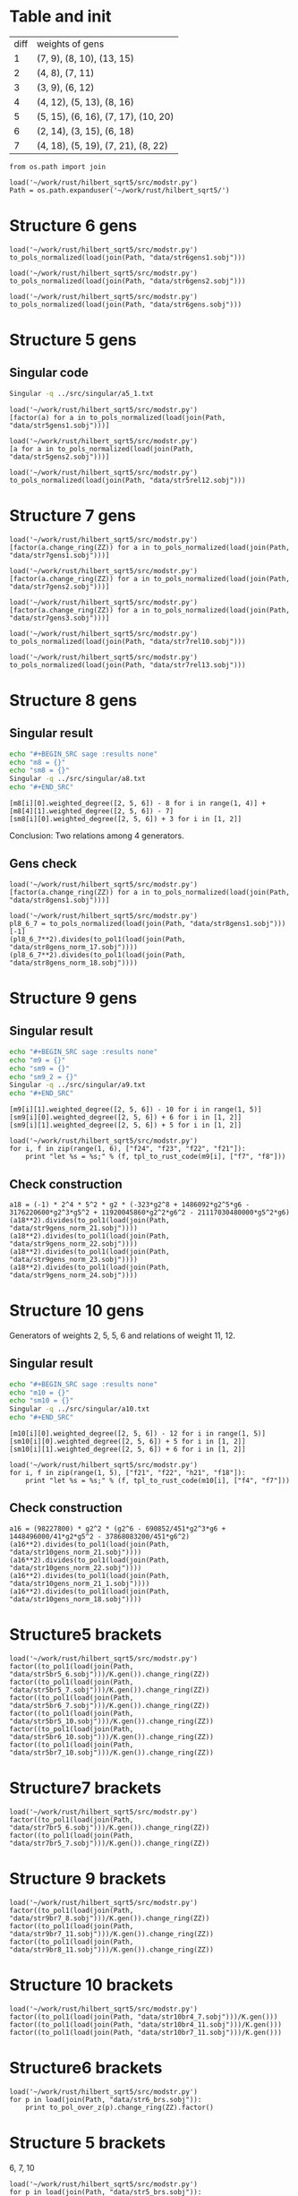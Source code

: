 * Table and init
| diff | weights of gens                     |
|    1 | (7, 9), (8, 10), (13, 15)           |
|    2 | (4, 8), (7, 11)                     |
|    3 | (3, 9), (6, 12)                     |
|    4 | (4, 12), (5, 13), (8, 16)           |
|    5 | (5, 15), (6, 16), (7, 17), (10, 20) |
|    6 | (2, 14), (3, 15), (6, 18)           |
|    7 | (4, 18), (5, 19), (7, 21), (8, 22)  |

#+BEGIN_SRC sage
  from os.path import join

  load('~/work/rust/hilbert_sqrt5/src/modstr.py')
  Path = os.path.expanduser('~/work/rust/hilbert_sqrt5/')
#+END_SRC

#+RESULTS:

* Structure 6 gens
#+BEGIN_SRC sage
  load('~/work/rust/hilbert_sqrt5/src/modstr.py')
  to_pols_normalized(load(join(Path, "data/str6gens1.sobj")))
#+END_SRC

#+RESULTS:
: [1680*g2^2*g6 + 315000*g5^2, -g2^4, 504000*g2*g5]

#+BEGIN_SRC sage
  load('~/work/rust/hilbert_sqrt5/src/modstr.py')
  to_pols_normalized(load(join(Path, "data/str6gens2.sobj")))
#+END_SRC

#+RESULTS:
: [1680*g2^2*g6, -g2^3, 63000*g5]

#+BEGIN_SRC sage
  load('~/work/rust/hilbert_sqrt5/src/modstr.py')
  to_pols_normalized(load(join(Path, "data/str6gens.sobj")))
#+END_SRC

#+RESULTS:
: [-1680*g6, -63000*g5, g2]


* Structure 5 gens
** Singular code
#+BEGIN_SRC sh :results output
  Singular -q ../src/singular/a5_1.txt
#+END_SRC

#+RESULTS:
#+begin_example
[1]:
   _[1]=[0,g2^4-1080*g2*g6]
   _[2]=[45*g2*g5,-44*g2^3]
   _[3]=[3*g2^3*g6-3240*g6^2,-1600*g2^3*g5+1728000*g5*g6]
   _[4]=[g2^4-1080*g2*g6]
[2]:
   _[1]=[1600*g5,0,g2,-3*g6]
   _[2]=[44*g2^2,g2^3-1080*g6,0,-45*g5]
[3]:
   _[1]=0
#+end_example


  
#+BEGIN_SRC sage
  load('~/work/rust/hilbert_sqrt5/src/modstr.py')
  [factor(a) for a in to_pols_normalized(load(join(Path, "data/str5gens1.sobj")))]
#+END_SRC

#+RESULTS:
: [(1814400) * g6 * g2^2, (-11) * g2^2 * (g2^3 - 1080*g6), (1512000) * g5 * g2^2]

#+BEGIN_SRC sage
  load('~/work/rust/hilbert_sqrt5/src/modstr.py')
  [a for a in to_pols_normalized(load(join(Path, "data/str5gens2.sobj")))]
#+END_SRC

#+RESULTS:
: [-g2^4 + 1080*g2*g6, 1632960000*g2*g5, 1814400*g2^3]

#+BEGIN_SRC sage
  load('~/work/rust/hilbert_sqrt5/src/modstr.py')
  to_pols_normalized(load(join(Path, "data/str5rel12.sobj")))
#+END_SRC

#+RESULTS:
: [g2*g5, 29937600*g6, 18144000*g5, -165*g2]


* Structure 7 gens
#+BEGIN_SRC sage
  load('~/work/rust/hilbert_sqrt5/src/modstr.py')
  [factor(a.change_ring(ZZ)) for a in to_pols_normalized(load(join(Path, "data/str7gens1.sobj")))]
#+END_SRC

#+RESULTS:
:
: [2^3 * 3^3 * 5 * g5^2 * (-29*g2^3 + 43200*g6),
:  2^8 * 3^4 * 5^2 * g5 * (13*g2^2*g6 + 12000*g5^2),
:  g2 * (-5*g2*g5^2 + 4*g6^2)]

#+BEGIN_SRC sage
  load('~/work/rust/hilbert_sqrt5/src/modstr.py')
  [factor(a.change_ring(ZZ)) for a in to_pols_normalized(load(join(Path, "data/str7gens2.sobj")))]
#+END_SRC

#+RESULTS:
:
: [g6 * g2^2 * (-29*g2^3 + 43200*g6),
:  2^6 * 3^4 * 5^2 * 13 * g2^3 * (-29*g2^3 + 43200*g6),
:  (-1) * 2^6 * 3^5 * 5^3 * 7^2 * g5 * (-29*g2^3 + 43200*g6)]



#+BEGIN_SRC sage
  load('~/work/rust/hilbert_sqrt5/src/modstr.py')
  [factor(a.change_ring(ZZ)) for a in to_pols_normalized(load(join(Path, "data/str7gens3.sobj")))]
#+END_SRC

#+RESULTS:
:
: [(-1) * g6 * (-29*g2^3 + 43200*g6),
:  2^6 * 3^5 * 5^3 * 7^2 * g5 * (-29*g2^3 + 43200*g6),
:  (-1) * 2^6 * 3^4 * 5^2 * 13 * g2 * (-29*g2^3 + 43200*g6)]

#+BEGIN_SRC sage
  load('~/work/rust/hilbert_sqrt5/src/modstr.py')
  to_pols_normalized(load(join(Path, "data/str7rel10.sobj")))
#+END_SRC

#+RESULTS:
: [g6, -95256000*g5, 0, 1684800*g2]

#+BEGIN_SRC sage
  load('~/work/rust/hilbert_sqrt5/src/modstr.py')
  to_pols_normalized(load(join(Path, "data/str7rel13.sobj")))
#+END_SRC

#+RESULTS:
: [g2^2*g5, -76204800*g2*g6, 6264*g2^3 - 9331200*g6, -1244160000*g5]


* Structure 8 gens
** Singular result
#+BEGIN_SRC sh :results raw
  echo "#+BEGIN_SRC sage :results none"
  echo "m8 = {}"
  echo "sm8 = {}"
  Singular -q ../src/singular/a8.txt
  echo "#+END_SRC"
#+END_SRC

#+RESULTS:
#+BEGIN_SRC sage :results none
m8 = {}
sm8 = {}
1
m8[1]=[47*g2^3*g5+86400*g5*g6,-1890*g2^2*g6+3240000*g5^2]
m8[2]=[47*g2^3*g6+86400*g6^2,-1050*g2^3*g5+3240000*g5*g6]
m8[3]=[5*g2^2*g5^2-9*g2*g6^2]
m8[4]=[0,5*g2^2*g5^2-9*g2*g6^2]
sm8[1]=[g6,-g5,0,-210*g2]
sm8[2]=[5*g2^2*g5,-9*g2*g6,-47*g2^3-86400*g6,-3240000*g5]
#+END_SRC

#+BEGIN_SRC sage
  [m8[i][0].weighted_degree([2, 5, 6]) - 8 for i in range(1, 4)] + [m8[4][1].weighted_degree([2, 5, 6]) - 7]
  [sm8[i][0].weighted_degree([2, 5, 6]) + 3 for i in [1, 2]]
#+END_SRC

#+RESULTS:
: [3, 4, 6, 7]
: [9, 12]

Conclusion: Two relations among 4 generators.


** Gens check
#+BEGIN_SRC sage
  load('~/work/rust/hilbert_sqrt5/src/modstr.py')
  [factor(a.change_ring(ZZ)) for a in to_pols_normalized(load(join(Path, "data/str8gens1.sobj")))]
#+END_SRC

#+RESULTS:
: [(-1) * 5^2 * (-135*g2^3*g5^2 + 196*g2^2*g6^2 - 48000*g5^2*g6),
:  (-1) * 2 * 3 * 5^4 * g5 * (7*g2^2*g6 - 12000*g5^2),
:  2^3 * 3^2 * 7 * g2 * (-5*g2*g5^2 + 9*g6^2)]

#+BEGIN_SRC sage
  load('~/work/rust/hilbert_sqrt5/src/modstr.py')
  pl8_6_7 = to_pols_normalized(load(join(Path, "data/str8gens1.sobj")))[-1]
  (pl8_6_7**2).divides(to_pol1(load(join(Path, "data/str8gens_norm_17.sobj"))))
  (pl8_6_7**2).divides(to_pol1(load(join(Path, "data/str8gens_norm_18.sobj"))))
#+END_SRC

#+RESULTS:
: True
: True


* Structure 9 gens
** Singular result
#+BEGIN_SRC sh :results raw
  echo "#+BEGIN_SRC sage :results none"
  echo "m9 = {}"
  echo "sm9 = {}"
  echo "sm9_2 = {}"
  Singular -q ../src/singular/a9.txt
  echo "#+END_SRC"
#+END_SRC

#+RESULTS:
#+BEGIN_SRC sage :results none
m9 = {}
sm9 = {}
sm9_2 = {}
m9[1]=[7157983644*g2^3*g5*g6-2559782736000*g2*g5^3-26483628326400*g5*g6^2,-323*g2^8+703786*g2^5*g6-1693956600*g2^3*g5^2+18801456480*g2^2*g6^2]
m9[2]=[153*g2^5*g6-293580*g2^3*g5^2+641898*g2^2*g6^2-2354184000*g5^2*g6,170*g2^5*g5+864000*g2^2*g5*g6]
m9[3]=[2404602*g2^5*g5-13245444000*g2^2*g5*g6+8475062400000*g5^3,-323*g2^7+2841210*g2^4*g6+5608440000*g2^2*g5^2]
m9[4]=[323*g2^7-113682*g2^4*g6+542808000*g2^2*g5^2-6162220800*g2*g6^2,1524900*g2^4*g5+7750080000*g2*g5*g6]
sm9[1]=[54000*g5,133589*g2^3-607478400*g6,16310*g2*g5,-63279*g2*g6]
sm9[2]=[17*g2^2,-404985600*g5,-17*g2^3-112496*g6,126558*g2*g5]
1
#+END_SRC

#+BEGIN_SRC sage
  [m9[i][1].weighted_degree([2, 5, 6]) - 10 for i in range(1, 5)]
  [sm9[i][0].weighted_degree([2, 5, 6]) + 6 for i in [1, 2]]
  [sm9[i][1].weighted_degree([2, 5, 6]) + 5 for i in [1, 2]]
#+END_SRC

#+RESULTS:
: [6, 5, 4, 3]
: [11, 10]
: [11, 10]

#+BEGIN_SRC sage
  load('~/work/rust/hilbert_sqrt5/src/modstr.py')
  for i, f in zip(range(1, 6), ["f24", "f23", "f22", "f21"]):
      print "let %s = %s;" % (f, tpl_to_rust_code(m9[i], ["f7", "f8"]))
#+END_SRC

#+RESULTS:
: let f24 = into(g2.pow(3) * g5 * g6 * &Mpz::from_str_radix("7157983644", 10).unwrap() + g5 * g6.pow(2) * &Mpz::from_str_radix("-26483628326400", 10).unwrap() + g2 * g5.pow(3) * &Mpz::from_str_radix("-2559782736000", 10).unwrap()) * f7 + into(g2.pow(5) * g6 * (703786) + g2.pow(3) * g5.pow(2) * (-1693956600) + g2.pow(8) * (-323) + g2.pow(2) * g6.pow(2) * &Mpz::from_str_radix("18801456480", 10).unwrap()) * f8;
: let f23 = into(g2.pow(5) * g6 * (153) + g2.pow(3) * g5.pow(2) * (-293580) + g5.pow(2) * g6 * (-2354184000) + g2.pow(2) * g6.pow(2) * (641898)) * f7 + into(g2.pow(2) * g5 * g6 * (864000) + g2.pow(5) * g5 * (170)) * f8;
: let f22 = into(g2.pow(2) * g5 * g6 * &Mpz::from_str_radix("-13245444000", 10).unwrap() + g5.pow(3) * &Mpz::from_str_radix("8475062400000", 10).unwrap() + g2.pow(5) * g5 * (2404602)) * f7 + into(g2.pow(4) * g6 * (2841210) + g2.pow(2) * g5.pow(2) * &Mpz::from_str_radix("5608440000", 10).unwrap() + g2.pow(7) * (-323)) * f8;
: let f21 = into(g2.pow(4) * g6 * (-113682) + g2 * g6.pow(2) * &Mpz::from_str_radix("-6162220800", 10).unwrap() + g2.pow(2) * g5.pow(2) * (542808000) + g2.pow(7) * (323)) * f7 + into(g2 * g5 * g6 * &Mpz::from_str_radix("7750080000", 10).unwrap() + g2.pow(4) * g5 * (1524900)) * f8;

** Check construction
#+BEGIN_SRC sage
  a18 = (-1) * 2^4 * 5^2 * g2 * (-323*g2^8 + 1486092*g2^5*g6 - 3176220600*g2^3*g5^2 + 11920045860*g2^2*g6^2 - 21117030480000*g5^2*g6)
  (a18**2).divides(to_pol1(load(join(Path, "data/str9gens_norm_21.sobj"))))
  (a18**2).divides(to_pol1(load(join(Path, "data/str9gens_norm_22.sobj"))))
  (a18**2).divides(to_pol1(load(join(Path, "data/str9gens_norm_23.sobj"))))
  (a18**2).divides(to_pol1(load(join(Path, "data/str9gens_norm_24.sobj"))))
#+END_SRC

#+RESULTS:
: True
: True
: True
: True


* Structure 10 gens
Generators of weights 2, 5, 5, 6 and relations of weight  11, 12.
** Singular result
#+BEGIN_SRC sh :results raw
  echo "#+BEGIN_SRC sage :results none"
  echo "m10 = {}"
  echo "sm10 = {}"
  Singular -q ../src/singular/a10.txt
  echo "#+END_SRC"
#+END_SRC

#+RESULTS:
#+BEGIN_SRC sage :results none
m10 = {}
sm10 = {}
'''
[1]:
   _[1]=[1798193397*g2^3*g5*g6-3754266516000*g2*g5^3+9017763955200*g5*g6^2,-59081*g2^7+117588672*g2^4*g6-1920796416000*g2^2*g5^2+5189042995200*g2*g6^2]
   _[2]=[77*g2^6*g6-396880*g2^4*g5^2-767004*g2^3*g6^2-42192000*g2*g5^2*g6,17600*g2^5*g5-276480000*g2^2*g5*g6]
   _[3]=[24575309759*g2^6*g5+789630086044800000*g2*g5^3-1874672633433600000*g5*g6^2,12904381820*g2^7-19200158784000*g2^4*g6+459386484480000000*g2^2*g5^2-1078732704153600000*g2*g6^2]
   _[4]=[451*g2^7-690852*g2^4*g6+15933456000*g2^2*g5^2-37868083200*g2*g6^2]
[2]:
   _[1]=[7672400000*g2*g5,2234119069*g2^3+18831989030400*g6,32080*g2*g5,-381434963*g2^2*g6+217962836000*g5^2]
   _[2]=[314741020*g2^3-3121333056000*g6,-3262642099516800*g5,1441*g2^3-15014592*g6,-78521111669*g2^2*g5]
[3]:
   _[1]=0
'''
m10[1]=[1798193397*g2^3*g5*g6-3754266516000*g2*g5^3+9017763955200*g5*g6^2,-59081*g2^7+117588672*g2^4*g6-1920796416000*g2^2*g5^2+5189042995200*g2*g6^2]
m10[2]=[77*g2^6*g6-396880*g2^4*g5^2-767004*g2^3*g6^2-42192000*g2*g5^2*g6,17600*g2^5*g5-276480000*g2^2*g5*g6]
m10[3]=[24575309759*g2^6*g5+789630086044800000*g2*g5^3-1874672633433600000*g5*g6^2,12904381820*g2^7-19200158784000*g2^4*g6+459386484480000000*g2^2*g5^2-1078732704153600000*g2*g6^2]
m10[4]=[451*g2^7-690852*g2^4*g6+15933456000*g2^2*g5^2-37868083200*g2*g6^2]
sm10[1]=[7672400000*g2*g5,2234119069*g2^3+18831989030400*g6,32080*g2*g5,-381434963*g2^2*g6+217962836000*g5^2]
sm10[2]=[314741020*g2^3-3121333056000*g6,-3262642099516800*g5,1441*g2^3-15014592*g6,-78521111669*g2^2*g5]
#+END_SRC

#+BEGIN_SRC sage
  [m10[i][0].weighted_degree([2, 5, 6]) - 12 for i in range(1, 5)]
  [sm10[i][0].weighted_degree([2, 5, 6]) + 5 for i in [1, 2]]
  [sm10[i][1].weighted_degree([2, 5, 6]) + 6 for i in [1, 2]]
#+END_SRC

#+RESULTS:
: [5, 6, 5, 2]
: [12, 11]
: [12, 11]

#+BEGIN_SRC sage
  load('~/work/rust/hilbert_sqrt5/src/modstr.py')
  for i, f in zip(range(1, 5), ["f21", "f22", "h21", "f18"]):
      print "let %s = %s;" % (f, tpl_to_rust_code(m10[i], ["f4", "f7"]))
#+END_SRC

#+RESULTS:
: let f21 = into(g2.pow(3) * g5 * g6 * (1798193397) + g5 * g6.pow(2) * &Mpz::from_str_radix("9017763955200", 10).unwrap() + g2 * g5.pow(3) * &Mpz::from_str_radix("-3754266516000", 10).unwrap()) * f4 + into(g2.pow(4) * g6 * (117588672) + g2 * g6.pow(2) * &Mpz::from_str_radix("5189042995200", 10).unwrap() + g2.pow(2) * g5.pow(2) * &Mpz::from_str_radix("-1920796416000", 10).unwrap() + g2.pow(7) * (-59081)) * f7;
: let f22 = into(g2.pow(6) * g6 * (77) + g2.pow(3) * g6.pow(2) * (-767004) + g2 * g5.pow(2) * g6 * (-42192000) + g2.pow(4) * g5.pow(2) * (-396880)) * f4 + into(g2.pow(2) * g5 * g6 * (-276480000) + g2.pow(5) * g5 * (17600)) * f7;
: let h21 = into(g5 * g6.pow(2) * &Mpz::from_str_radix("-1874672633433600000", 10).unwrap() + g2.pow(6) * g5 * &Mpz::from_str_radix("24575309759", 10).unwrap() + g2 * g5.pow(3) * &Mpz::from_str_radix("789630086044800000", 10).unwrap()) * f4 + into(g2.pow(4) * g6 * &Mpz::from_str_radix("-19200158784000", 10).unwrap() + g2 * g6.pow(2) * &Mpz::from_str_radix("-1078732704153600000", 10).unwrap() + g2.pow(2) * g5.pow(2) * &Mpz::from_str_radix("459386484480000000", 10).unwrap() + g2.pow(7) * &Mpz::from_str_radix("12904381820", 10).unwrap()) * f7;
: let f18 = into(g2.pow(4) * g6 * (-690852) + g2 * g6.pow(2) * &Mpz::from_str_radix("-37868083200", 10).unwrap() + g2.pow(2) * g5.pow(2) * &Mpz::from_str_radix("15933456000", 10).unwrap() + g2.pow(7) * (451)) * f4;

** Check construction
#+BEGIN_SRC sage
  a16 = (98227800) * g2^2 * (g2^6 - 690852/451*g2^3*g6 + 1448496000/41*g2*g5^2 - 37868083200/451*g6^2)
  (a16**2).divides(to_pol1(load(join(Path, "data/str10gens_norm_21.sobj"))))
  (a16**2).divides(to_pol1(load(join(Path, "data/str10gens_norm_22.sobj"))))
  (a16**2).divides(to_pol1(load(join(Path, "data/str10gens_norm_21_1.sobj"))))
  (a16**2).divides(to_pol1(load(join(Path, "data/str10gens_norm_18.sobj"))))
#+END_SRC

#+RESULTS:
: True
: True
: True
: True


* Structure5 brackets
#+BEGIN_SRC sage
  load('~/work/rust/hilbert_sqrt5/src/modstr.py')
  factor((to_pol1(load(join(Path, "data/str5br5_6.sobj")))/K.gen()).change_ring(ZZ))
  factor((to_pol1(load(join(Path, "data/str5br5_7.sobj")))/K.gen()).change_ring(ZZ))
  factor((to_pol1(load(join(Path, "data/str5br6_7.sobj")))/K.gen()).change_ring(ZZ))
  factor((to_pol1(load(join(Path, "data/str5br5_10.sobj")))/K.gen()).change_ring(ZZ))
  factor((to_pol1(load(join(Path, "data/str5br6_10.sobj")))/K.gen()).change_ring(ZZ))
  factor((to_pol1(load(join(Path, "data/str5br7_10.sobj")))/K.gen()).change_ring(ZZ))
#+END_SRC

#+RESULTS:
: 2^8 * 3^6 * 5^3 * 7 * 11 * g2^3
: (-1) * 2^10 * 3^8 * 5^5 * 7 * 11 * g5 * g2
: 2 * 3^2 * 5 * 11 * g2 * (-g2^3 + 1080*g6)
: 2^14 * 3^10 * 5^4 * 7^2 * (11*g2^2*g6 - 6000*g5^2)
: 2^8 * 3^5 * 5^2 * 7 * g5 * (-11*g2^3 + 10800*g6)
: (-1) * 2^7 * 3^6 * 5^2 * 7 * (-11*g2^3*g6 - 600*g2*g5^2 + 11880*g6^2)


* Structure7 brackets

#+BEGIN_SRC sage
  load('~/work/rust/hilbert_sqrt5/src/modstr.py')
  factor((to_pol1(load(join(Path, "data/str7br5_6.sobj")))/K.gen()).change_ring(ZZ))
  factor((to_pol1(load(join(Path, "data/str7br5_7.sobj")))/K.gen()).change_ring(ZZ))
#+END_SRC

#+RESULTS:
: (-1) * 2^12 * 3^8 * 5^5 * 7 * 13 * g2 * (-29*g2^3 + 43200*g6)
: 2^9 * 3^5 * 5^5 * 7 * g5 * (13*g2^3 + 9600*g6)

* Structure 9 brackets
#+BEGIN_SRC sage
  load('~/work/rust/hilbert_sqrt5/src/modstr.py')
  factor((to_pol1(load(join(Path, "data/str9br7_8.sobj")))/K.gen()).change_ring(ZZ))
  factor((to_pol1(load(join(Path, "data/str9br7_11.sobj")))/K.gen()).change_ring(ZZ))
  factor((to_pol1(load(join(Path, "data/str9br8_11.sobj")))/K.gen()).change_ring(ZZ))
#+END_SRC

#+RESULTS:
: (-1) * 2^4 * 5^2 * g2 * (-323*g2^8 + 1486092*g2^5*g6 - 3176220600*g2^3*g5^2 + 11920045860*g2^2*g6^2 - 21117030480000*g5^2*g6)
: (-1) * 2^2 * 5^2 * 11 * 13 * g5 * g2^2 * (323*g2^6 + 2669106*g2^3*g6 + 710402400*g2*g5^2 + 2336273280*g6^2)
: 2^2 * 5^2 * 11 * 13 * (323*g2^8*g6 - 323874*g2^6*g5^2 + 1808610*g2^5*g6^2 - 7555592736*g2^3*g5^2*g6 + 1073507904000*g2*g5^4 + 1902585672*g2^2*g6^3 - 6661399046400*g5^2*g6^2)

* Structure 10 brackets
 #+BEGIN_SRC sage
  load('~/work/rust/hilbert_sqrt5/src/modstr.py')
  factor((to_pol1(load(join(Path, "data/str10br4_7.sobj")))/K.gen()))
  factor((to_pol1(load(join(Path, "data/str10br4_11.sobj")))/K.gen()))
  factor((to_pol1(load(join(Path, "data/str10br7_11.sobj")))/K.gen()))
#+END_SRC

#+RESULTS:
: (98227800) * g2^2 * (g2^6 - 690852/451*g2^3*g6 + 1448496000/41*g2*g5^2 - 37868083200/451*g6^2)
: (-8938729800) * g2 * (g2^6*g6 + 4800*g2^4*g5^2 + 3270240/451*g2^3*g6^2 + 570240000/41*g2*g5^2*g6 - 4478976000/451*g6^3)
: (74489415/2) * g5 * (g2^9 + 488526/41*g2^6*g6 + 383414400/41*g2^4*g5^2 - 291611880/41*g2^3*g6^2 + 86067360000/41*g2*g5^2*g6 - 169827840000/41*g6^3)

* Structure6 brackets
#+BEGIN_SRC sage
  load('~/work/rust/hilbert_sqrt5/src/modstr.py')
  for p in load(join(Path, "data/str6_brs.sobj")):
      print to_pol_over_z(p).change_ring(ZZ).factor()
#+END_SRC

#+RESULTS:
: 2^14 * 3^5 * 5^4 * 7^3 * g5 * g2
: 2^8 * 3^3 * 5 * 7^2 * g2^4
: 2^11 * 3^4 * 5^2 * 7^3 * (2*g2^2*g6 + 375*g5^2)

* Structure 5 brackets
6, 7, 10
#+BEGIN_SRC sage
  load('~/work/rust/hilbert_sqrt5/src/modstr.py')
  for p in load(join(Path, "data/str5_brs.sobj")):
      p = to_pol_over_z(p).change_ring(ZZ)
      if p != 0:
          print p.factor()
      else:
          print 0
#+END_SRC

#+RESULTS:
: (-1) * 2^6 * 3^2 * 5^2 * 11^2 * g2 * (-g2^3 + 1080*g6)
: 2^17 * 3^4 * 5^4 * 7 * 11 * g5 * (-11*g2^3 + 10800*g6)
: 2^8 * 3^3 * 5^2 * 7 * (-11*g2^6 + 3960*g2^3*g6 - 432000*g2*g5^2 + 8553600*g6^2)

* Structure check construction
#+BEGIN_SRC sage
  all(check_construction(i) for i in range(3, 31))
#+END_SRC

#+RESULTS:
: True

#+BEGIN_SRC sage
  all(check_construction(i) for i in range(31, 41))
#+END_SRC

#+RESULTS:
: True

#+BEGIN_SRC sage
  all(check_hilbert_series(i) for i in range(3, 61))
#+END_SRC

#+RESULTS:
: True

* Structures
#+BEGIN_SRC sage
  [load_cand_wts(i) for i in range(3, 61)]
#+END_SRC

#+RESULTS:
#+begin_example

[[[3, 6]],
 [[4, 8, 5], [10]],
 [[5, 6, 7, 10], [11, 12]],
 [[2, 3, 6], [8]],
 [[5, 4, 7, 8], [10, 13]],
 [[3, 4, 6, 7], [9, 12]],
 [[3, 4, 5, 6], [10, 11]],
 [[2, 5, 5, 6], [11, 12]],
 [[3, 4, 6, 7, 7], [9, 12, 13]],
 [[2, 3, 4, 6, 5], [8, 10, 11]],
 [[3, 4, 5, 6, 7, 8], [9, 10, 12, 13]],
 [[3, 4, 4, 6, 5, 7], [9, 10, 11, 12]],
 [[2, 3, 5, 5, 6, 6], [8, 11, 11, 12]],
 [[2, 3, 4, 6, 5, 7], [9, 10, 12, 13]],
 [[3, 4, 4, 5, 6, 7, 7], [9, 10, 11, 12, 13]],
 [[2, 3, 3, 4, 6, 5, 6], [8, 9, 10, 11, 12]],
 [[3, 4, 4, 5, 5, 6, 7, 8], [9, 10, 10, 11, 12, 13]],
 [[2, 3, 4, 6, 5, 5, 6, 7], [8, 9, 11, 11, 12, 12]],
 [[2, 3, 3, 4, 5, 6, 6, 7], [8, 9, 10, 11, 12, 13]],
 [[2, 3, 4, 4, 6, 5, 5, 7], [9, 10, 10, 11, 12, 13]],
 [[3, 3, 4, 4, 5, 6, 6, 7, 7], [9, 9, 10, 11, 12, 12, 13]],
 [[2, 3, 3, 4, 4, 6, 5, 5, 6], [8, 9, 10, 10, 11, 11, 12]],
 [[2, 3, 4, 5, 5, 5, 6, 6, 7], [9, 11, 10, 11, 12, 12, 13]],
 [[2, 3, 3, 4, 4, 6, 5, 6, 7, 7], [8, 9, 9, 10, 11, 12, 12, 13]],
 [[2, 3, 3, 4, 4, 5, 5, 6, 6, 7], [8, 9, 10, 10, 11, 11, 12, 13]],
 [[2, 3, 3, 4, 4, 6, 5, 5, 6, 7], [9, 9, 10, 10, 11, 12, 12, 13]],
 [[3, 3, 4, 4, 4, 5, 5, 6, 6, 7, 7], [9, 9, 10, 10, 11, 11, 12, 12, 13]],
 [[2, 2, 3, 3, 4, 6, 5, 5, 5, 6, 6], [8, 8, 9, 10, 11, 11, 11, 12, 12]],
 [[2, 3, 3, 4, 4, 5, 5, 6, 6, 7, 7], [9, 9, 10, 10, 11, 12, 12, 13, 13]],
 [[2, 3, 3, 4, 4, 4, 6, 5, 5, 6, 7, 7], [8, 9, 9, 10, 10, 11, 11, 12, 12, 13]],
 [[2, 3, 3, 3, 4, 4, 5, 5, 6, 6, 6, 7], [8, 9, 9, 10, 10, 11, 11, 12, 12, 13]],
 [[2, 3, 3, 4, 4, 4, 6, 5, 5, 5, 6, 7],
  [9, 9, 10, 10, 11, 10, 11, 12, 12, 13]],
 [[2, 3, 3, 4, 4, 5, 5, 5, 6, 6, 6, 7, 7],
  [8, 9, 9, 10, 11, 11, 11, 12, 12, 12, 13]],
 [[2, 2, 3, 3, 3, 4, 4, 6, 5, 5, 6, 6, 7],
  [8, 8, 9, 9, 10, 10, 11, 11, 12, 12, 13]],
 [[2, 3, 3, 4, 4, 4, 5, 5, 5, 6, 6, 7, 7],
  [9, 9, 10, 10, 11, 10, 11, 12, 12, 13, 13]],
 [[2, 3, 3, 3, 4, 4, 4, 6, 5, 5, 6, 6, 7, 7],
  [8, 9, 9, 9, 10, 10, 11, 11, 12, 12, 12, 13]],
 [[2, 3, 3, 3, 4, 4, 4, 5, 5, 5, 6, 6, 6, 7],
  [8, 9, 9, 10, 10, 10, 11, 11, 11, 12, 12, 13]],
 [[2, 2, 3, 3, 4, 4, 6, 5, 5, 5, 5, 6, 6, 7],
  [8, 9, 9, 10, 11, 10, 11, 11, 12, 12, 12, 13]],
 [[2, 3, 3, 3, 4, 4, 4, 5, 5, 6, 6, 6, 7, 7, 7],
  [8, 9, 9, 9, 10, 10, 11, 11, 12, 12, 12, 13, 13]],
 [[2, 2, 3, 3, 3, 4, 4, 4, 6, 5, 5, 5, 6, 6, 7],
  [8, 8, 9, 9, 10, 10, 10, 11, 11, 11, 12, 12, 13]],
 [[2, 3, 3, 3, 4, 4, 4, 5, 5, 5, 6, 6, 6, 7, 7],
  [9, 9, 9, 10, 10, 11, 10, 11, 12, 12, 12, 13, 13]],
 [[2, 3, 3, 3, 4, 4, 4, 4, 6, 5, 5, 5, 6, 6, 7, 7],
  [8, 9, 9, 9, 10, 10, 10, 11, 11, 11, 12, 12, 12, 13]],
 [[2, 2, 3, 3, 3, 4, 4, 5, 5, 5, 5, 6, 6, 6, 6, 7],
  [8, 8, 9, 9, 10, 10, 11, 11, 11, 11, 12, 12, 12, 13]],
 [[2, 2, 3, 3, 3, 4, 4, 4, 6, 5, 5, 5, 6, 6, 7, 7],
  [8, 9, 9, 9, 10, 10, 10, 11, 11, 12, 12, 12, 13, 13]],
 [[2, 3, 3, 3, 4, 4, 4, 4, 5, 5, 5, 6, 6, 6, 7, 7, 7],
  [8, 9, 9, 9, 10, 10, 10, 11, 11, 11, 12, 12, 12, 13, 13]],
 [[2, 2, 3, 3, 3, 3, 4, 4, 4, 6, 5, 5, 5, 6, 6, 6, 7],
  [8, 8, 9, 9, 9, 10, 10, 10, 11, 11, 11, 12, 12, 12, 13]],
 [[2, 3, 3, 3, 4, 4, 4, 4, 5, 5, 5, 5, 6, 6, 6, 7, 7],
  [9, 9, 9, 10, 10, 10, 11, 11, 10, 11, 12, 12, 12, 13, 13]],
 [[2, 2, 3, 3, 3, 4, 4, 4, 6, 5, 5, 5, 5, 6, 6, 6, 7, 7],
  [8, 8, 9, 9, 9, 10, 10, 11, 11, 11, 11, 12, 12, 12, 12, 13]],
 [[2, 2, 3, 3, 3, 3, 4, 4, 4, 5, 5, 5, 6, 6, 6, 6, 7, 7],
  [8, 8, 9, 9, 9, 10, 10, 10, 11, 11, 11, 12, 12, 12, 13, 13]],
 [[2, 2, 3, 3, 3, 4, 4, 4, 4, 6, 5, 5, 5, 5, 6, 6, 7, 7],
  [8, 9, 9, 9, 10, 10, 10, 11, 10, 11, 11, 12, 12, 12, 13, 13]],
 [[2, 3, 3, 3, 3, 4, 4, 4, 4, 5, 5, 5, 6, 6, 6, 6, 7, 7, 7],
  [8, 9, 9, 9, 9, 10, 10, 10, 11, 11, 11, 12, 12, 12, 12, 13, 13]],
 [[2, 2, 3, 3, 3, 3, 4, 4, 4, 4, 6, 5, 5, 5, 5, 6, 6, 6, 7],
  [8, 8, 9, 9, 9, 10, 10, 10, 10, 11, 11, 11, 11, 12, 12, 12, 13]],
 [[2, 2, 3, 3, 3, 4, 4, 4, 5, 5, 5, 5, 5, 6, 6, 6, 6, 7, 7],
  [8, 9, 9, 9, 10, 10, 11, 11, 10, 11, 11, 12, 12, 12, 12, 13, 13]],
 [[2, 2, 3, 3, 3, 3, 4, 4, 4, 4, 6, 5, 5, 5, 6, 6, 6, 7, 7, 7],
  [8, 8, 9, 9, 9, 9, 10, 10, 10, 11, 11, 11, 12, 12, 12, 12, 13, 13]],
 [[2, 2, 3, 3, 3, 3, 4, 4, 4, 4, 5, 5, 5, 5, 6, 6, 6, 6, 7, 7],
  [8, 8, 9, 9, 9, 10, 10, 10, 10, 11, 11, 11, 11, 12, 12, 12, 13, 13]],
 [[2, 2, 3, 3, 3, 3, 4, 4, 4, 4, 6, 5, 5, 5, 5, 6, 6, 6, 7, 7],
  [8, 9, 9, 9, 9, 10, 10, 10, 11, 10, 11, 11, 12, 12, 12, 12, 13, 13]],
 [[2, 3, 3, 3, 3, 4, 4, 4, 4, 4, 5, 5, 5, 5, 6, 6, 6, 6, 7, 7, 7],
  [8, 9, 9, 9, 9, 10, 10, 10, 10, 11, 11, 11, 11, 12, 12, 12, 12, 13, 13]],
 [[2, 2, 2, 3, 3, 3, 3, 4, 4, 4, 6, 5, 5, 5, 5, 5, 6, 6, 6, 6, 7],
  [8, 8, 8, 9, 9, 9, 10, 10, 10, 11, 11, 11, 11, 11, 12, 12, 12, 12, 13]]]
#+end_example

  
#+BEGIN_SRC sage :results table :colnames '("i" "Weights of generators" "Weights of relations")
  max_wt = 60 + 1
  assert all(len(load_cand_wts(i)) == 2 for i in range(4, max_wt))
  wts_l = [load_cand_wts(i) for i in range(1, max_wt)]
  for a in wts_l:
      a[0] = list(sorted(a[0]))
      if len(a) > 1:
          a[1] = list(sorted(a[1]))
  [(i, a[0], a[1] if len(a) > 1 else []) for i, a in zip(range(1, max_wt), wts_l)]
#+END_SRC

#+RESULTS:
|  i | Weights of generators                                           | Weights of relations                                                    |
|----+-----------------------------------------------------------------+-------------------------------------------------------------------------|
|  1 | [7, 8, 11]                                                      | [13]                                                                    |
|  2 | [4, 7]                                                          | []                                                                      |
|  3 | [3, 6]                                                          | []                                                                      |
|  4 | [4, 5, 8]                                                       | [10]                                                                    |
|  5 | [5, 6, 7, 10]                                                   | [11, 12]                                                                |
|  6 | [2, 3, 6]                                                       | [8]                                                                     |
|  7 | [4, 5, 7, 8]                                                    | [10, 13]                                                                |
|  8 | [3, 4, 6, 7]                                                    | [9, 12]                                                                 |
|  9 | [3, 4, 5, 6]                                                    | [10, 11]                                                                |
| 10 | [2, 5, 5, 6]                                                    | [11, 12]                                                                |
| 11 | [3, 4, 6, 7, 7]                                                 | [9, 12, 13]                                                             |
| 12 | [2, 3, 4, 5, 6]                                                 | [8, 10, 11]                                                             |
| 13 | [3, 4, 5, 6, 7, 8]                                              | [9, 10, 12, 13]                                                         |
| 14 | [3, 4, 4, 5, 6, 7]                                              | [9, 10, 11, 12]                                                         |
| 15 | [2, 3, 5, 5, 6, 6]                                              | [8, 11, 11, 12]                                                         |
| 16 | [2, 3, 4, 5, 6, 7]                                              | [9, 10, 12, 13]                                                         |
| 17 | [3, 4, 4, 5, 6, 7, 7]                                           | [9, 10, 11, 12, 13]                                                     |
| 18 | [2, 3, 3, 4, 5, 6, 6]                                           | [8, 9, 10, 11, 12]                                                      |
| 19 | [3, 4, 4, 5, 5, 6, 7, 8]                                        | [9, 10, 10, 11, 12, 13]                                                 |
| 20 | [2, 3, 4, 5, 5, 6, 6, 7]                                        | [8, 9, 11, 11, 12, 12]                                                  |
| 21 | [2, 3, 3, 4, 5, 6, 6, 7]                                        | [8, 9, 10, 11, 12, 13]                                                  |
| 22 | [2, 3, 4, 4, 5, 5, 6, 7]                                        | [9, 10, 10, 11, 12, 13]                                                 |
| 23 | [3, 3, 4, 4, 5, 6, 6, 7, 7]                                     | [9, 9, 10, 11, 12, 12, 13]                                              |
| 24 | [2, 3, 3, 4, 4, 5, 5, 6, 6]                                     | [8, 9, 10, 10, 11, 11, 12]                                              |
| 25 | [2, 3, 4, 5, 5, 5, 6, 6, 7]                                     | [9, 10, 11, 11, 12, 12, 13]                                             |
| 26 | [2, 3, 3, 4, 4, 5, 6, 6, 7, 7]                                  | [8, 9, 9, 10, 11, 12, 12, 13]                                           |
| 27 | [2, 3, 3, 4, 4, 5, 5, 6, 6, 7]                                  | [8, 9, 10, 10, 11, 11, 12, 13]                                          |
| 28 | [2, 3, 3, 4, 4, 5, 5, 6, 6, 7]                                  | [9, 9, 10, 10, 11, 12, 12, 13]                                          |
| 29 | [3, 3, 4, 4, 4, 5, 5, 6, 6, 7, 7]                               | [9, 9, 10, 10, 11, 11, 12, 12, 13]                                      |
| 30 | [2, 2, 3, 3, 4, 5, 5, 5, 6, 6, 6]                               | [8, 8, 9, 10, 11, 11, 11, 12, 12]                                       |
| 31 | [2, 3, 3, 4, 4, 5, 5, 6, 6, 7, 7]                               | [9, 9, 10, 10, 11, 12, 12, 13, 13]                                      |
| 32 | [2, 3, 3, 4, 4, 4, 5, 5, 6, 6, 7, 7]                            | [8, 9, 9, 10, 10, 11, 11, 12, 12, 13]                                   |
| 33 | [2, 3, 3, 3, 4, 4, 5, 5, 6, 6, 6, 7]                            | [8, 9, 9, 10, 10, 11, 11, 12, 12, 13]                                   |
| 34 | [2, 3, 3, 4, 4, 4, 5, 5, 5, 6, 6, 7]                            | [9, 9, 10, 10, 10, 11, 11, 12, 12, 13]                                  |
| 35 | [2, 3, 3, 4, 4, 5, 5, 5, 6, 6, 6, 7, 7]                         | [8, 9, 9, 10, 11, 11, 11, 12, 12, 12, 13]                               |
| 36 | [2, 2, 3, 3, 3, 4, 4, 5, 5, 6, 6, 6, 7]                         | [8, 8, 9, 9, 10, 10, 11, 11, 12, 12, 13]                                |
| 37 | [2, 3, 3, 4, 4, 4, 5, 5, 5, 6, 6, 7, 7]                         | [9, 9, 10, 10, 10, 11, 11, 12, 12, 13, 13]                              |
| 38 | [2, 3, 3, 3, 4, 4, 4, 5, 5, 6, 6, 6, 7, 7]                      | [8, 9, 9, 9, 10, 10, 11, 11, 12, 12, 12, 13]                            |
| 39 | [2, 3, 3, 3, 4, 4, 4, 5, 5, 5, 6, 6, 6, 7]                      | [8, 9, 9, 10, 10, 10, 11, 11, 11, 12, 12, 13]                           |
| 40 | [2, 2, 3, 3, 4, 4, 5, 5, 5, 5, 6, 6, 6, 7]                      | [8, 9, 9, 10, 10, 11, 11, 11, 12, 12, 12, 13]                           |
| 41 | [2, 3, 3, 3, 4, 4, 4, 5, 5, 6, 6, 6, 7, 7, 7]                   | [8, 9, 9, 9, 10, 10, 11, 11, 12, 12, 12, 13, 13]                        |
| 42 | [2, 2, 3, 3, 3, 4, 4, 4, 5, 5, 5, 6, 6, 6, 7]                   | [8, 8, 9, 9, 10, 10, 10, 11, 11, 11, 12, 12, 13]                        |
| 43 | [2, 3, 3, 3, 4, 4, 4, 5, 5, 5, 6, 6, 6, 7, 7]                   | [9, 9, 9, 10, 10, 10, 11, 11, 12, 12, 12, 13, 13]                       |
| 44 | [2, 3, 3, 3, 4, 4, 4, 4, 5, 5, 5, 6, 6, 6, 7, 7]                | [8, 9, 9, 9, 10, 10, 10, 11, 11, 11, 12, 12, 12, 13]                    |
| 45 | [2, 2, 3, 3, 3, 4, 4, 5, 5, 5, 5, 6, 6, 6, 6, 7]                | [8, 8, 9, 9, 10, 10, 11, 11, 11, 11, 12, 12, 12, 13]                    |
| 46 | [2, 2, 3, 3, 3, 4, 4, 4, 5, 5, 5, 6, 6, 6, 7, 7]                | [8, 9, 9, 9, 10, 10, 10, 11, 11, 12, 12, 12, 13, 13]                    |
| 47 | [2, 3, 3, 3, 4, 4, 4, 4, 5, 5, 5, 6, 6, 6, 7, 7, 7]             | [8, 9, 9, 9, 10, 10, 10, 11, 11, 11, 12, 12, 12, 13, 13]                |
| 48 | [2, 2, 3, 3, 3, 3, 4, 4, 4, 5, 5, 5, 6, 6, 6, 6, 7]             | [8, 8, 9, 9, 9, 10, 10, 10, 11, 11, 11, 12, 12, 12, 13]                 |
| 49 | [2, 3, 3, 3, 4, 4, 4, 4, 5, 5, 5, 5, 6, 6, 6, 7, 7]             | [9, 9, 9, 10, 10, 10, 10, 11, 11, 11, 12, 12, 12, 13, 13]               |
| 50 | [2, 2, 3, 3, 3, 4, 4, 4, 5, 5, 5, 5, 6, 6, 6, 6, 7, 7]          | [8, 8, 9, 9, 9, 10, 10, 11, 11, 11, 11, 12, 12, 12, 12, 13]             |
| 51 | [2, 2, 3, 3, 3, 3, 4, 4, 4, 5, 5, 5, 6, 6, 6, 6, 7, 7]          | [8, 8, 9, 9, 9, 10, 10, 10, 11, 11, 11, 12, 12, 12, 13, 13]             |
| 52 | [2, 2, 3, 3, 3, 4, 4, 4, 4, 5, 5, 5, 5, 6, 6, 6, 7, 7]          | [8, 9, 9, 9, 10, 10, 10, 10, 11, 11, 11, 12, 12, 12, 13, 13]            |
| 53 | [2, 3, 3, 3, 3, 4, 4, 4, 4, 5, 5, 5, 6, 6, 6, 6, 7, 7, 7]       | [8, 9, 9, 9, 9, 10, 10, 10, 11, 11, 11, 12, 12, 12, 12, 13, 13]         |
| 54 | [2, 2, 3, 3, 3, 3, 4, 4, 4, 4, 5, 5, 5, 5, 6, 6, 6, 6, 7]       | [8, 8, 9, 9, 9, 10, 10, 10, 10, 11, 11, 11, 11, 12, 12, 12, 13]         |
| 55 | [2, 2, 3, 3, 3, 4, 4, 4, 5, 5, 5, 5, 5, 6, 6, 6, 6, 7, 7]       | [8, 9, 9, 9, 10, 10, 10, 11, 11, 11, 11, 12, 12, 12, 12, 13, 13]        |
| 56 | [2, 2, 3, 3, 3, 3, 4, 4, 4, 4, 5, 5, 5, 6, 6, 6, 6, 7, 7, 7]    | [8, 8, 9, 9, 9, 9, 10, 10, 10, 11, 11, 11, 12, 12, 12, 12, 13, 13]      |
| 57 | [2, 2, 3, 3, 3, 3, 4, 4, 4, 4, 5, 5, 5, 5, 6, 6, 6, 6, 7, 7]    | [8, 8, 9, 9, 9, 10, 10, 10, 10, 11, 11, 11, 11, 12, 12, 12, 13, 13]     |
| 58 | [2, 2, 3, 3, 3, 3, 4, 4, 4, 4, 5, 5, 5, 5, 6, 6, 6, 6, 7, 7]    | [8, 9, 9, 9, 9, 10, 10, 10, 10, 11, 11, 11, 12, 12, 12, 12, 13, 13]     |
| 59 | [2, 3, 3, 3, 3, 4, 4, 4, 4, 4, 5, 5, 5, 5, 6, 6, 6, 6, 7, 7, 7] | [8, 9, 9, 9, 9, 10, 10, 10, 10, 11, 11, 11, 11, 12, 12, 12, 12, 13, 13] |
| 60 | [2, 2, 2, 3, 3, 3, 3, 4, 4, 4, 5, 5, 5, 5, 5, 6, 6, 6, 6, 6, 7] | [8, 8, 8, 9, 9, 9, 10, 10, 10, 11, 11, 11, 11, 11, 12, 12, 12, 12, 13]  |

* Conjectural Hilbert series

#+BEGIN_SRC sage
  S = PolynomialRing(QQ, 1, names="t", order="neglex")
  t = S.gen()
  R = PolynomialRing(S, names="s")
  s = R.gen()
  rat_func_num = (t**5 + t**4 - t**2)*s**16 + (t**8 + t**5 + t**4 - t**2)*s**14 + (t**9 + t**8)*s**12 + (t**9 + t**8 + t**7 - 2*t**5 - t**4 + t**2)*s**10 + (2*t**7 + t**6 - t**5 - 2*t**4 - t**3 + t**2)*s**8 + (t**10 - t**8 + t**6 - 2*t**4 - t**3 + t**2)*s**6 + (t**10 - t**8 - t**7 - t**4)*s**4 + (-t**7 - t**6 + t**4 - t**2)*s**2 - t**10 + t**8 - t**6 + t**4 - t**2
  rat_func_den = (t**10 - t**8 - t**7 + t**3 + t**2 - 1)*s**18 + (t**10 - t**8 - t**7 + t**3 + t**2 - 1)*s**16 + (-t**10 + t**8 + t**7 - t**3 - t**2 + 1)*s**12 + (-t**10 + t**8 + t**7 - t**3 - t**2 + 1)*s**10 + (-t**10 + t**8 + t**7 - t**3 - t**2 + 1)*s**8 + (-t**10 + t**8 + t**7 - t**3 - t**2 + 1)*s**6 + (t**10 - t**8 - t**7 + t**3 + t**2 - 1)*s**2 + t**10 - t**8 - t**7 + t**3 + t**2 - 1

  c = (1-s**30) * (1-s**4) * (1-t**2) * (1- t**5) * (1 - t**6)/rat_func_den

  rat_func_num1 = rat_func_num * c
  rat_func_num1
#+END_SRC

#+RESULTS:
: (t^2 - t^4 - t^7 - t^8)*s^32 + (-t^8 - t^11)*s^30 + (-t^2 + t^4 + t^7 + t^8 - t^9 - t^12)*s^28 + (t^5 - t^7 + t^8 - t^10)*s^26 + (t^3 + t^4 - t^5 - t^8 - t^10 + t^12)*s^24 + (-t^5 + 2*t^7 - t^9 + t^10 + t^11 - t^12 - t^13)*s^22 + (t^2 - t^3 - t^4 + 2*t^5 - t^7 + t^9 - t^11)*s^20 + (t^3 + t^6 - t^7 - t^8 - t^11 + t^13)*s^18 + (-t^2 + t^4 + t^7 + t^8 - t^9 - t^12)*s^16 + (t^4 - t^6 + t^8 - 2*t^10 + t^11 + t^12 - t^13)*s^14 + (t^2 + t^3 - t^4 - t^5 + t^6 - 2*t^8 + t^10)*s^12 + (-t^3 + t^5 + t^7 + t^10 - t^11 - t^12)*s^10 + (t^5 - t^7 + t^8 - t^10)*s^8 + (t^3 + t^6 - t^7 - t^8 - t^11 + t^13)*s^6 + (-t^2 + 2*t^4 - t^5 - t^6 + 2*t^7 + t^8 - t^9 - t^10 + t^11 - t^13)*s^4 + (t^7 + t^8 + t^11 - t^13)*s^2 + t^2 - t^4 + t^5 + t^6 - t^7 - t^8 + t^9 + t^10 - t^11 + t^13

#+BEGIN_SRC sage :results table :colnames '("i" "conjectual numerator of the hilbert series")
  Rq = PowerSeriesRing(S, names="s", default_prec=2002)
  sq = Rq.gen()
  hilb_ser_gen = ((-t^8 - t^7 - t^4 + t^2)*sq^32 + (-t^11 - t^8)*sq^30 + (-t^12 - t^9 + t^8 + t^7 + t^4 - t^2)*sq^28 + (-t^10 + t^8 - t^7 + t^5)*sq^26 + (t^12 - t^10 - t^8 - t^5 + t^4 + t^3)*sq^24 + (-t^13 - t^12 + t^11 + t^10 - t^9 + 2*t^7 - t^5)*sq^22 + (-t^11 + t^9 - t^7 + 2*t^5 - t^4 - t^3 + t^2)*sq^20 + (t^13 - t^11 - t^8 - t^7 + t^6 + t^3)*sq^18 + (-t^12 - t^9 + t^8 + t^7 + t^4 - t^2)*sq^16 + (-t^13 + t^12 + t^11 - 2*t^10 + t^8 - t^6 + t^4)*sq^14 + (t^10 - 2*t^8 + t^6 - t^5 - t^4 + t^3 + t^2)*sq^12 + (-t^12 - t^11 + t^10 + t^7 + t^5 - t^3)*sq^10 + (-t^10 + t^8 - t^7 + t^5)*sq^8 + (t^13 - t^11 - t^8 - t^7 + t^6 + t^3)*sq^6 + (-t^13 + t^11 - t^10 - t^9 + t^8 + 2*t^7 - t^6 - t^5 + 2*t^4 - t^2)*sq^4 + (-t^13 + t^11 + t^8 + t^7)*sq^2 + t^13 - t^11 + t^10 + t^9 - t^8 - t^7 + t^6 + t^5 - t^4 + t^2)/((1-sq**30) * (1-sq**4))
  [(i, hilb_ser_gen[2*i]) for i in range(1, 1001)]
#+END_SRC

#+RESULTS:
|    i | conjectual numerator of the hilbert series                                                                    |
|------+---------------------------------------------------------------------------------------------------------------|
|    1 | t^7 + t^8 + t^11 - t^13                                                                                       |
|    2 | t^4 + t^7                                                                                                     |
|    3 | t^3 + t^6                                                                                                     |
|    4 | t^4 + t^5 + t^8 - t^10                                                                                        |
|    5 | t^5 + t^6 + t^7 + t^10 - t^11 - t^12                                                                          |
|    6 | t^2 + t^3 + t^6 - t^8                                                                                         |
|    7 | t^4 + t^5 + t^7 + t^8 - t^10 - t^13                                                                           |
|    8 | t^3 + t^4 + t^6 + t^7 - t^9 - t^12                                                                            |
|    9 | t^3 + t^4 + t^5 + t^6 - t^10 - t^11                                                                           |
|   10 | t^2 + 2*t^5 + t^6 - t^11 - t^12                                                                               |
|   11 | t^3 + t^4 + t^6 + 2*t^7 - t^9 - t^12 - t^13                                                                   |
|   12 | t^2 + t^3 + t^4 + t^5 + t^6 - t^8 - t^10 - t^11                                                               |
|   13 | t^3 + t^4 + t^5 + t^6 + t^7 + t^8 - t^9 - t^10 - t^12 - t^13                                                  |
|   14 | t^3 + 2*t^4 + t^5 + t^6 + t^7 - t^9 - t^10 - t^11 - t^12                                                      |
|   15 | t^2 + t^3 + 2*t^5 + 2*t^6 - t^8 - 2*t^11 - t^12                                                               |
|   16 | t^2 + t^3 + t^4 + t^5 + t^6 + t^7 - t^9 - t^10 - t^12 - t^13                                                  |
|   17 | t^3 + 2*t^4 + t^5 + t^6 + 2*t^7 - t^9 - t^10 - t^11 - t^12 - t^13                                             |
|   18 | t^2 + 2*t^3 + t^4 + t^5 + 2*t^6 - t^8 - t^9 - t^10 - t^11 - t^12                                              |
|   19 | t^3 + 2*t^4 + 2*t^5 + t^6 + t^7 + t^8 - t^9 - 2*t^10 - t^11 - t^12 - t^13                                     |
|   20 | t^2 + t^3 + t^4 + 2*t^5 + 2*t^6 + t^7 - t^8 - t^9 - 2*t^11 - 2*t^12                                           |
|   21 | t^2 + 2*t^3 + t^4 + t^5 + 2*t^6 + t^7 - t^8 - t^9 - t^10 - t^11 - t^12 - t^13                                 |
|   22 | t^2 + t^3 + 2*t^4 + 2*t^5 + t^6 + t^7 - t^9 - 2*t^10 - t^11 - t^12 - t^13                                     |
|   23 | 2*t^3 + 2*t^4 + t^5 + 2*t^6 + 2*t^7 - 2*t^9 - t^10 - t^11 - 2*t^12 - t^13                                     |
|   24 | t^2 + 2*t^3 + 2*t^4 + 2*t^5 + 2*t^6 - t^8 - t^9 - 2*t^10 - 2*t^11 - t^12                                      |
|   25 | t^2 + t^3 + t^4 + 3*t^5 + 2*t^6 + t^7 - t^9 - t^10 - 2*t^11 - 2*t^12 - t^13                                   |
|   26 | t^2 + 2*t^3 + 2*t^4 + t^5 + 2*t^6 + 2*t^7 - t^8 - 2*t^9 - t^10 - t^11 - 2*t^12 - t^13                         |
|   27 | t^2 + 2*t^3 + 2*t^4 + 2*t^5 + 2*t^6 + t^7 - t^8 - t^9 - 2*t^10 - 2*t^11 - t^12 - t^13                         |
|   28 | t^2 + 2*t^3 + 2*t^4 + 2*t^5 + 2*t^6 + t^7 - 2*t^9 - 2*t^10 - t^11 - 2*t^12 - t^13                             |
|   29 | 2*t^3 + 3*t^4 + 2*t^5 + 2*t^6 + 2*t^7 - 2*t^9 - 2*t^10 - 2*t^11 - 2*t^12 - t^13                               |
|   30 | 2*t^2 + 2*t^3 + t^4 + 3*t^5 + 3*t^6 - 2*t^8 - t^9 - t^10 - 3*t^11 - 2*t^12                                    |
|   31 | t^2 + 2*t^3 + 2*t^4 + 2*t^5 + 2*t^6 + 2*t^7 - 2*t^9 - 2*t^10 - t^11 - 2*t^12 - 2*t^13                         |
|   32 | t^2 + 2*t^3 + 3*t^4 + 2*t^5 + 2*t^6 + 2*t^7 - t^8 - 2*t^9 - 2*t^10 - 2*t^11 - 2*t^12 - t^13                   |
|   33 | t^2 + 3*t^3 + 2*t^4 + 2*t^5 + 3*t^6 + t^7 - t^8 - 2*t^9 - 2*t^10 - 2*t^11 - 2*t^12 - t^13                     |
|   34 | t^2 + 2*t^3 + 3*t^4 + 3*t^5 + 2*t^6 + t^7 - 2*t^9 - 3*t^10 - 2*t^11 - 2*t^12 - t^13                           |
|   35 | t^2 + 2*t^3 + 2*t^4 + 3*t^5 + 3*t^6 + 2*t^7 - t^8 - 2*t^9 - t^10 - 3*t^11 - 3*t^12 - t^13                     |
|   36 | 2*t^2 + 3*t^3 + 2*t^4 + 2*t^5 + 3*t^6 + t^7 - 2*t^8 - 2*t^9 - 2*t^10 - 2*t^11 - 2*t^12 - t^13                 |
|   37 | t^2 + 2*t^3 + 3*t^4 + 3*t^5 + 2*t^6 + 2*t^7 - 2*t^9 - 3*t^10 - 2*t^11 - 2*t^12 - 2*t^13                       |
|   38 | t^2 + 3*t^3 + 3*t^4 + 2*t^5 + 3*t^6 + 2*t^7 - t^8 - 3*t^9 - 2*t^10 - 2*t^11 - 3*t^12 - t^13                   |
|   39 | t^2 + 3*t^3 + 3*t^4 + 3*t^5 + 3*t^6 + t^7 - t^8 - 2*t^9 - 3*t^10 - 3*t^11 - 2*t^12 - t^13                     |
|   40 | 2*t^2 + 2*t^3 + 2*t^4 + 4*t^5 + 3*t^6 + t^7 - t^8 - 2*t^9 - 2*t^10 - 3*t^11 - 3*t^12 - t^13                   |
|   41 | t^2 + 3*t^3 + 3*t^4 + 2*t^5 + 3*t^6 + 3*t^7 - t^8 - 3*t^9 - 2*t^10 - 2*t^11 - 3*t^12 - 2*t^13                 |
|   42 | 2*t^2 + 3*t^3 + 3*t^4 + 3*t^5 + 3*t^6 + t^7 - 2*t^8 - 2*t^9 - 3*t^10 - 3*t^11 - 2*t^12 - t^13                 |
|   43 | t^2 + 3*t^3 + 3*t^4 + 3*t^5 + 3*t^6 + 2*t^7 - 3*t^9 - 3*t^10 - 2*t^11 - 3*t^12 - 2*t^13                       |
|   44 | t^2 + 3*t^3 + 4*t^4 + 3*t^5 + 3*t^6 + 2*t^7 - t^8 - 3*t^9 - 3*t^10 - 3*t^11 - 3*t^12 - t^13                   |
|   45 | 2*t^2 + 3*t^3 + 2*t^4 + 4*t^5 + 4*t^6 + t^7 - 2*t^8 - 2*t^9 - 2*t^10 - 4*t^11 - 3*t^12 - t^13                 |
|   46 | 2*t^2 + 3*t^3 + 3*t^4 + 3*t^5 + 3*t^6 + 2*t^7 - t^8 - 3*t^9 - 3*t^10 - 2*t^11 - 3*t^12 - 2*t^13               |
|   47 | t^2 + 3*t^3 + 4*t^4 + 3*t^5 + 3*t^6 + 3*t^7 - t^8 - 3*t^9 - 3*t^10 - 3*t^11 - 3*t^12 - 2*t^13                 |
|   48 | 2*t^2 + 4*t^3 + 3*t^4 + 3*t^5 + 4*t^6 + t^7 - 2*t^8 - 3*t^9 - 3*t^10 - 3*t^11 - 3*t^12 - t^13                 |
|   49 | t^2 + 3*t^3 + 4*t^4 + 4*t^5 + 3*t^6 + 2*t^7 - 3*t^9 - 4*t^10 - 3*t^11 - 3*t^12 - 2*t^13                       |
|   50 | 2*t^2 + 3*t^3 + 3*t^4 + 4*t^5 + 4*t^6 + 2*t^7 - 2*t^8 - 3*t^9 - 2*t^10 - 4*t^11 - 4*t^12 - t^13               |
|   51 | 2*t^2 + 4*t^3 + 3*t^4 + 3*t^5 + 4*t^6 + 2*t^7 - 2*t^8 - 3*t^9 - 3*t^10 - 3*t^11 - 3*t^12 - 2*t^13             |
|   52 | 2*t^2 + 3*t^3 + 4*t^4 + 4*t^5 + 3*t^6 + 2*t^7 - t^8 - 3*t^9 - 4*t^10 - 3*t^11 - 3*t^12 - 2*t^13               |
|   53 | t^2 + 4*t^3 + 4*t^4 + 3*t^5 + 4*t^6 + 3*t^7 - t^8 - 4*t^9 - 3*t^10 - 3*t^11 - 4*t^12 - 2*t^13                 |
|   54 | 2*t^2 + 4*t^3 + 4*t^4 + 4*t^5 + 4*t^6 + t^7 - 2*t^8 - 3*t^9 - 4*t^10 - 4*t^11 - 3*t^12 - t^13                 |
|   55 | 2*t^2 + 3*t^3 + 3*t^4 + 5*t^5 + 4*t^6 + 2*t^7 - t^8 - 3*t^9 - 3*t^10 - 4*t^11 - 4*t^12 - 2*t^13               |
|   56 | 2*t^2 + 4*t^3 + 4*t^4 + 3*t^5 + 4*t^6 + 3*t^7 - 2*t^8 - 4*t^9 - 3*t^10 - 3*t^11 - 4*t^12 - 2*t^13             |
|   57 | 2*t^2 + 4*t^3 + 4*t^4 + 4*t^5 + 4*t^6 + 2*t^7 - 2*t^8 - 3*t^9 - 4*t^10 - 4*t^11 - 3*t^12 - 2*t^13             |
|   58 | 2*t^2 + 4*t^3 + 4*t^4 + 4*t^5 + 4*t^6 + 2*t^7 - t^8 - 4*t^9 - 4*t^10 - 3*t^11 - 4*t^12 - 2*t^13               |
|   59 | t^2 + 4*t^3 + 5*t^4 + 4*t^5 + 4*t^6 + 3*t^7 - t^8 - 4*t^9 - 4*t^10 - 4*t^11 - 4*t^12 - 2*t^13                 |
|   60 | 3*t^2 + 4*t^3 + 3*t^4 + 5*t^5 + 5*t^6 + t^7 - 3*t^8 - 3*t^9 - 3*t^10 - 5*t^11 - 4*t^12 - t^13                 |
|   61 | 2*t^2 + 4*t^3 + 4*t^4 + 4*t^5 + 4*t^6 + 3*t^7 - t^8 - 4*t^9 - 4*t^10 - 3*t^11 - 4*t^12 - 3*t^13               |
|   62 | 2*t^2 + 4*t^3 + 5*t^4 + 4*t^5 + 4*t^6 + 3*t^7 - 2*t^8 - 4*t^9 - 4*t^10 - 4*t^11 - 4*t^12 - 2*t^13             |
|   63 | 2*t^2 + 5*t^3 + 4*t^4 + 4*t^5 + 5*t^6 + 2*t^7 - 2*t^8 - 4*t^9 - 4*t^10 - 4*t^11 - 4*t^12 - 2*t^13             |
|   64 | 2*t^2 + 4*t^3 + 5*t^4 + 5*t^5 + 4*t^6 + 2*t^7 - t^8 - 4*t^9 - 5*t^10 - 4*t^11 - 4*t^12 - 2*t^13               |
|   65 | 2*t^2 + 4*t^3 + 4*t^4 + 5*t^5 + 5*t^6 + 3*t^7 - 2*t^8 - 4*t^9 - 3*t^10 - 5*t^11 - 5*t^12 - 2*t^13             |
|   66 | 3*t^2 + 5*t^3 + 4*t^4 + 4*t^5 + 5*t^6 + 2*t^7 - 3*t^8 - 4*t^9 - 4*t^10 - 4*t^11 - 4*t^12 - 2*t^13             |
|   67 | 2*t^2 + 4*t^3 + 5*t^4 + 5*t^5 + 4*t^6 + 3*t^7 - t^8 - 4*t^9 - 5*t^10 - 4*t^11 - 4*t^12 - 3*t^13               |
|   68 | 2*t^2 + 5*t^3 + 5*t^4 + 4*t^5 + 5*t^6 + 3*t^7 - 2*t^8 - 5*t^9 - 4*t^10 - 4*t^11 - 5*t^12 - 2*t^13             |
|   69 | 2*t^2 + 5*t^3 + 5*t^4 + 5*t^5 + 5*t^6 + 2*t^7 - 2*t^8 - 4*t^9 - 5*t^10 - 5*t^11 - 4*t^12 - 2*t^13             |
|   70 | 3*t^2 + 4*t^3 + 4*t^4 + 6*t^5 + 5*t^6 + 2*t^7 - 2*t^8 - 4*t^9 - 4*t^10 - 5*t^11 - 5*t^12 - 2*t^13             |
|   71 | 2*t^2 + 5*t^3 + 5*t^4 + 4*t^5 + 5*t^6 + 4*t^7 - 2*t^8 - 5*t^9 - 4*t^10 - 4*t^11 - 5*t^12 - 3*t^13             |
|   72 | 3*t^2 + 5*t^3 + 5*t^4 + 5*t^5 + 5*t^6 + 2*t^7 - 3*t^8 - 4*t^9 - 5*t^10 - 5*t^11 - 4*t^12 - 2*t^13             |
|   73 | 2*t^2 + 5*t^3 + 5*t^4 + 5*t^5 + 5*t^6 + 3*t^7 - t^8 - 5*t^9 - 5*t^10 - 4*t^11 - 5*t^12 - 3*t^13               |
|   74 | 2*t^2 + 5*t^3 + 6*t^4 + 5*t^5 + 5*t^6 + 3*t^7 - 2*t^8 - 5*t^9 - 5*t^10 - 5*t^11 - 5*t^12 - 2*t^13             |
|   75 | 3*t^2 + 5*t^3 + 4*t^4 + 6*t^5 + 6*t^6 + 2*t^7 - 3*t^8 - 4*t^9 - 4*t^10 - 6*t^11 - 5*t^12 - 2*t^13             |
|   76 | 3*t^2 + 5*t^3 + 5*t^4 + 5*t^5 + 5*t^6 + 3*t^7 - 2*t^8 - 5*t^9 - 5*t^10 - 4*t^11 - 5*t^12 - 3*t^13             |
|   77 | 2*t^2 + 5*t^3 + 6*t^4 + 5*t^5 + 5*t^6 + 4*t^7 - 2*t^8 - 5*t^9 - 5*t^10 - 5*t^11 - 5*t^12 - 3*t^13             |
|   78 | 3*t^2 + 6*t^3 + 5*t^4 + 5*t^5 + 6*t^6 + 2*t^7 - 3*t^8 - 5*t^9 - 5*t^10 - 5*t^11 - 5*t^12 - 2*t^13             |
|   79 | 2*t^2 + 5*t^3 + 6*t^4 + 6*t^5 + 5*t^6 + 3*t^7 - t^8 - 5*t^9 - 6*t^10 - 5*t^11 - 5*t^12 - 3*t^13               |
|   80 | 3*t^2 + 5*t^3 + 5*t^4 + 6*t^5 + 6*t^6 + 3*t^7 - 3*t^8 - 5*t^9 - 4*t^10 - 6*t^11 - 6*t^12 - 2*t^13             |
|   81 | 3*t^2 + 6*t^3 + 5*t^4 + 5*t^5 + 6*t^6 + 3*t^7 - 3*t^8 - 5*t^9 - 5*t^10 - 5*t^11 - 5*t^12 - 3*t^13             |
|   82 | 3*t^2 + 5*t^3 + 6*t^4 + 6*t^5 + 5*t^6 + 3*t^7 - 2*t^8 - 5*t^9 - 6*t^10 - 5*t^11 - 5*t^12 - 3*t^13             |
|   83 | 2*t^2 + 6*t^3 + 6*t^4 + 5*t^5 + 6*t^6 + 4*t^7 - 2*t^8 - 6*t^9 - 5*t^10 - 5*t^11 - 6*t^12 - 3*t^13             |
|   84 | 3*t^2 + 6*t^3 + 6*t^4 + 6*t^5 + 6*t^6 + 2*t^7 - 3*t^8 - 5*t^9 - 6*t^10 - 6*t^11 - 5*t^12 - 2*t^13             |
|   85 | 3*t^2 + 5*t^3 + 5*t^4 + 7*t^5 + 6*t^6 + 3*t^7 - 2*t^8 - 5*t^9 - 5*t^10 - 6*t^11 - 6*t^12 - 3*t^13             |
|   86 | 3*t^2 + 6*t^3 + 6*t^4 + 5*t^5 + 6*t^6 + 4*t^7 - 3*t^8 - 6*t^9 - 5*t^10 - 5*t^11 - 6*t^12 - 3*t^13             |
|   87 | 3*t^2 + 6*t^3 + 6*t^4 + 6*t^5 + 6*t^6 + 3*t^7 - 3*t^8 - 5*t^9 - 6*t^10 - 6*t^11 - 5*t^12 - 3*t^13             |
|   88 | 3*t^2 + 6*t^3 + 6*t^4 + 6*t^5 + 6*t^6 + 3*t^7 - 2*t^8 - 6*t^9 - 6*t^10 - 5*t^11 - 6*t^12 - 3*t^13             |
|   89 | 2*t^2 + 6*t^3 + 7*t^4 + 6*t^5 + 6*t^6 + 4*t^7 - 2*t^8 - 6*t^9 - 6*t^10 - 6*t^11 - 6*t^12 - 3*t^13             |
|   90 | 4*t^2 + 6*t^3 + 5*t^4 + 7*t^5 + 7*t^6 + 2*t^7 - 4*t^8 - 5*t^9 - 5*t^10 - 7*t^11 - 6*t^12 - 2*t^13             |
|   91 | 3*t^2 + 6*t^3 + 6*t^4 + 6*t^5 + 6*t^6 + 4*t^7 - 2*t^8 - 6*t^9 - 6*t^10 - 5*t^11 - 6*t^12 - 4*t^13             |
|   92 | 3*t^2 + 6*t^3 + 7*t^4 + 6*t^5 + 6*t^6 + 4*t^7 - 3*t^8 - 6*t^9 - 6*t^10 - 6*t^11 - 6*t^12 - 3*t^13             |
|   93 | 3*t^2 + 7*t^3 + 6*t^4 + 6*t^5 + 7*t^6 + 3*t^7 - 3*t^8 - 6*t^9 - 6*t^10 - 6*t^11 - 6*t^12 - 3*t^13             |
|   94 | 3*t^2 + 6*t^3 + 7*t^4 + 7*t^5 + 6*t^6 + 3*t^7 - 2*t^8 - 6*t^9 - 7*t^10 - 6*t^11 - 6*t^12 - 3*t^13             |
|   95 | 3*t^2 + 6*t^3 + 6*t^4 + 7*t^5 + 7*t^6 + 4*t^7 - 3*t^8 - 6*t^9 - 5*t^10 - 7*t^11 - 7*t^12 - 3*t^13             |
|   96 | 4*t^2 + 7*t^3 + 6*t^4 + 6*t^5 + 7*t^6 + 3*t^7 - 4*t^8 - 6*t^9 - 6*t^10 - 6*t^11 - 6*t^12 - 3*t^13             |
|   97 | 3*t^2 + 6*t^3 + 7*t^4 + 7*t^5 + 6*t^6 + 4*t^7 - 2*t^8 - 6*t^9 - 7*t^10 - 6*t^11 - 6*t^12 - 4*t^13             |
|   98 | 3*t^2 + 7*t^3 + 7*t^4 + 6*t^5 + 7*t^6 + 4*t^7 - 3*t^8 - 7*t^9 - 6*t^10 - 6*t^11 - 7*t^12 - 3*t^13             |
|   99 | 3*t^2 + 7*t^3 + 7*t^4 + 7*t^5 + 7*t^6 + 3*t^7 - 3*t^8 - 6*t^9 - 7*t^10 - 7*t^11 - 6*t^12 - 3*t^13             |
|  100 | 4*t^2 + 6*t^3 + 6*t^4 + 8*t^5 + 7*t^6 + 3*t^7 - 3*t^8 - 6*t^9 - 6*t^10 - 7*t^11 - 7*t^12 - 3*t^13             |
|  101 | 3*t^2 + 7*t^3 + 7*t^4 + 6*t^5 + 7*t^6 + 5*t^7 - 3*t^8 - 7*t^9 - 6*t^10 - 6*t^11 - 7*t^12 - 4*t^13             |
|  102 | 4*t^2 + 7*t^3 + 7*t^4 + 7*t^5 + 7*t^6 + 3*t^7 - 4*t^8 - 6*t^9 - 7*t^10 - 7*t^11 - 6*t^12 - 3*t^13             |
|  103 | 3*t^2 + 7*t^3 + 7*t^4 + 7*t^5 + 7*t^6 + 4*t^7 - 2*t^8 - 7*t^9 - 7*t^10 - 6*t^11 - 7*t^12 - 4*t^13             |
|  104 | 3*t^2 + 7*t^3 + 8*t^4 + 7*t^5 + 7*t^6 + 4*t^7 - 3*t^8 - 7*t^9 - 7*t^10 - 7*t^11 - 7*t^12 - 3*t^13             |
|  105 | 4*t^2 + 7*t^3 + 6*t^4 + 8*t^5 + 8*t^6 + 3*t^7 - 4*t^8 - 6*t^9 - 6*t^10 - 8*t^11 - 7*t^12 - 3*t^13             |
|  106 | 4*t^2 + 7*t^3 + 7*t^4 + 7*t^5 + 7*t^6 + 4*t^7 - 3*t^8 - 7*t^9 - 7*t^10 - 6*t^11 - 7*t^12 - 4*t^13             |
|  107 | 3*t^2 + 7*t^3 + 8*t^4 + 7*t^5 + 7*t^6 + 5*t^7 - 3*t^8 - 7*t^9 - 7*t^10 - 7*t^11 - 7*t^12 - 4*t^13             |
|  108 | 4*t^2 + 8*t^3 + 7*t^4 + 7*t^5 + 8*t^6 + 3*t^7 - 4*t^8 - 7*t^9 - 7*t^10 - 7*t^11 - 7*t^12 - 3*t^13             |
|  109 | 3*t^2 + 7*t^3 + 8*t^4 + 8*t^5 + 7*t^6 + 4*t^7 - 2*t^8 - 7*t^9 - 8*t^10 - 7*t^11 - 7*t^12 - 4*t^13             |
|  110 | 4*t^2 + 7*t^3 + 7*t^4 + 8*t^5 + 8*t^6 + 4*t^7 - 4*t^8 - 7*t^9 - 6*t^10 - 8*t^11 - 8*t^12 - 3*t^13             |
|  111 | 4*t^2 + 8*t^3 + 7*t^4 + 7*t^5 + 8*t^6 + 4*t^7 - 4*t^8 - 7*t^9 - 7*t^10 - 7*t^11 - 7*t^12 - 4*t^13             |
|  112 | 4*t^2 + 7*t^3 + 8*t^4 + 8*t^5 + 7*t^6 + 4*t^7 - 3*t^8 - 7*t^9 - 8*t^10 - 7*t^11 - 7*t^12 - 4*t^13             |
|  113 | 3*t^2 + 8*t^3 + 8*t^4 + 7*t^5 + 8*t^6 + 5*t^7 - 3*t^8 - 8*t^9 - 7*t^10 - 7*t^11 - 8*t^12 - 4*t^13             |
|  114 | 4*t^2 + 8*t^3 + 8*t^4 + 8*t^5 + 8*t^6 + 3*t^7 - 4*t^8 - 7*t^9 - 8*t^10 - 8*t^11 - 7*t^12 - 3*t^13             |
|  115 | 4*t^2 + 7*t^3 + 7*t^4 + 9*t^5 + 8*t^6 + 4*t^7 - 3*t^8 - 7*t^9 - 7*t^10 - 8*t^11 - 8*t^12 - 4*t^13             |
|  116 | 4*t^2 + 8*t^3 + 8*t^4 + 7*t^5 + 8*t^6 + 5*t^7 - 4*t^8 - 8*t^9 - 7*t^10 - 7*t^11 - 8*t^12 - 4*t^13             |
|  117 | 4*t^2 + 8*t^3 + 8*t^4 + 8*t^5 + 8*t^6 + 4*t^7 - 4*t^8 - 7*t^9 - 8*t^10 - 8*t^11 - 7*t^12 - 4*t^13             |
|  118 | 4*t^2 + 8*t^3 + 8*t^4 + 8*t^5 + 8*t^6 + 4*t^7 - 3*t^8 - 8*t^9 - 8*t^10 - 7*t^11 - 8*t^12 - 4*t^13             |
|  119 | 3*t^2 + 8*t^3 + 9*t^4 + 8*t^5 + 8*t^6 + 5*t^7 - 3*t^8 - 8*t^9 - 8*t^10 - 8*t^11 - 8*t^12 - 4*t^13             |
|  120 | 5*t^2 + 8*t^3 + 7*t^4 + 9*t^5 + 9*t^6 + 3*t^7 - 5*t^8 - 7*t^9 - 7*t^10 - 9*t^11 - 8*t^12 - 3*t^13             |
|  121 | 4*t^2 + 8*t^3 + 8*t^4 + 8*t^5 + 8*t^6 + 5*t^7 - 3*t^8 - 8*t^9 - 8*t^10 - 7*t^11 - 8*t^12 - 5*t^13             |
|  122 | 4*t^2 + 8*t^3 + 9*t^4 + 8*t^5 + 8*t^6 + 5*t^7 - 4*t^8 - 8*t^9 - 8*t^10 - 8*t^11 - 8*t^12 - 4*t^13             |
|  123 | 4*t^2 + 9*t^3 + 8*t^4 + 8*t^5 + 9*t^6 + 4*t^7 - 4*t^8 - 8*t^9 - 8*t^10 - 8*t^11 - 8*t^12 - 4*t^13             |
|  124 | 4*t^2 + 8*t^3 + 9*t^4 + 9*t^5 + 8*t^6 + 4*t^7 - 3*t^8 - 8*t^9 - 9*t^10 - 8*t^11 - 8*t^12 - 4*t^13             |
|  125 | 4*t^2 + 8*t^3 + 8*t^4 + 9*t^5 + 9*t^6 + 5*t^7 - 4*t^8 - 8*t^9 - 7*t^10 - 9*t^11 - 9*t^12 - 4*t^13             |
|  126 | 5*t^2 + 9*t^3 + 8*t^4 + 8*t^5 + 9*t^6 + 4*t^7 - 5*t^8 - 8*t^9 - 8*t^10 - 8*t^11 - 8*t^12 - 4*t^13             |
|  127 | 4*t^2 + 8*t^3 + 9*t^4 + 9*t^5 + 8*t^6 + 5*t^7 - 3*t^8 - 8*t^9 - 9*t^10 - 8*t^11 - 8*t^12 - 5*t^13             |
|  128 | 4*t^2 + 9*t^3 + 9*t^4 + 8*t^5 + 9*t^6 + 5*t^7 - 4*t^8 - 9*t^9 - 8*t^10 - 8*t^11 - 9*t^12 - 4*t^13             |
|  129 | 4*t^2 + 9*t^3 + 9*t^4 + 9*t^5 + 9*t^6 + 4*t^7 - 4*t^8 - 8*t^9 - 9*t^10 - 9*t^11 - 8*t^12 - 4*t^13             |
|  130 | 5*t^2 + 8*t^3 + 8*t^4 + 10*t^5 + 9*t^6 + 4*t^7 - 4*t^8 - 8*t^9 - 8*t^10 - 9*t^11 - 9*t^12 - 4*t^13            |
|  131 | 4*t^2 + 9*t^3 + 9*t^4 + 8*t^5 + 9*t^6 + 6*t^7 - 4*t^8 - 9*t^9 - 8*t^10 - 8*t^11 - 9*t^12 - 5*t^13             |
|  132 | 5*t^2 + 9*t^3 + 9*t^4 + 9*t^5 + 9*t^6 + 4*t^7 - 5*t^8 - 8*t^9 - 9*t^10 - 9*t^11 - 8*t^12 - 4*t^13             |
|  133 | 4*t^2 + 9*t^3 + 9*t^4 + 9*t^5 + 9*t^6 + 5*t^7 - 3*t^8 - 9*t^9 - 9*t^10 - 8*t^11 - 9*t^12 - 5*t^13             |
|  134 | 4*t^2 + 9*t^3 + 10*t^4 + 9*t^5 + 9*t^6 + 5*t^7 - 4*t^8 - 9*t^9 - 9*t^10 - 9*t^11 - 9*t^12 - 4*t^13            |
|  135 | 5*t^2 + 9*t^3 + 8*t^4 + 10*t^5 + 10*t^6 + 4*t^7 - 5*t^8 - 8*t^9 - 8*t^10 - 10*t^11 - 9*t^12 - 4*t^13          |
|  136 | 5*t^2 + 9*t^3 + 9*t^4 + 9*t^5 + 9*t^6 + 5*t^7 - 4*t^8 - 9*t^9 - 9*t^10 - 8*t^11 - 9*t^12 - 5*t^13             |
|  137 | 4*t^2 + 9*t^3 + 10*t^4 + 9*t^5 + 9*t^6 + 6*t^7 - 4*t^8 - 9*t^9 - 9*t^10 - 9*t^11 - 9*t^12 - 5*t^13            |
|  138 | 5*t^2 + 10*t^3 + 9*t^4 + 9*t^5 + 10*t^6 + 4*t^7 - 5*t^8 - 9*t^9 - 9*t^10 - 9*t^11 - 9*t^12 - 4*t^13           |
|  139 | 4*t^2 + 9*t^3 + 10*t^4 + 10*t^5 + 9*t^6 + 5*t^7 - 3*t^8 - 9*t^9 - 10*t^10 - 9*t^11 - 9*t^12 - 5*t^13          |
|  140 | 5*t^2 + 9*t^3 + 9*t^4 + 10*t^5 + 10*t^6 + 5*t^7 - 5*t^8 - 9*t^9 - 8*t^10 - 10*t^11 - 10*t^12 - 4*t^13         |
|  141 | 5*t^2 + 10*t^3 + 9*t^4 + 9*t^5 + 10*t^6 + 5*t^7 - 5*t^8 - 9*t^9 - 9*t^10 - 9*t^11 - 9*t^12 - 5*t^13           |
|  142 | 5*t^2 + 9*t^3 + 10*t^4 + 10*t^5 + 9*t^6 + 5*t^7 - 4*t^8 - 9*t^9 - 10*t^10 - 9*t^11 - 9*t^12 - 5*t^13          |
|  143 | 4*t^2 + 10*t^3 + 10*t^4 + 9*t^5 + 10*t^6 + 6*t^7 - 4*t^8 - 10*t^9 - 9*t^10 - 9*t^11 - 10*t^12 - 5*t^13        |
|  144 | 5*t^2 + 10*t^3 + 10*t^4 + 10*t^5 + 10*t^6 + 4*t^7 - 5*t^8 - 9*t^9 - 10*t^10 - 10*t^11 - 9*t^12 - 4*t^13       |
|  145 | 5*t^2 + 9*t^3 + 9*t^4 + 11*t^5 + 10*t^6 + 5*t^7 - 4*t^8 - 9*t^9 - 9*t^10 - 10*t^11 - 10*t^12 - 5*t^13         |
|  146 | 5*t^2 + 10*t^3 + 10*t^4 + 9*t^5 + 10*t^6 + 6*t^7 - 5*t^8 - 10*t^9 - 9*t^10 - 9*t^11 - 10*t^12 - 5*t^13        |
|  147 | 5*t^2 + 10*t^3 + 10*t^4 + 10*t^5 + 10*t^6 + 5*t^7 - 5*t^8 - 9*t^9 - 10*t^10 - 10*t^11 - 9*t^12 - 5*t^13       |
|  148 | 5*t^2 + 10*t^3 + 10*t^4 + 10*t^5 + 10*t^6 + 5*t^7 - 4*t^8 - 10*t^9 - 10*t^10 - 9*t^11 - 10*t^12 - 5*t^13      |
|  149 | 4*t^2 + 10*t^3 + 11*t^4 + 10*t^5 + 10*t^6 + 6*t^7 - 4*t^8 - 10*t^9 - 10*t^10 - 10*t^11 - 10*t^12 - 5*t^13     |
|  150 | 6*t^2 + 10*t^3 + 9*t^4 + 11*t^5 + 11*t^6 + 4*t^7 - 6*t^8 - 9*t^9 - 9*t^10 - 11*t^11 - 10*t^12 - 4*t^13        |
|  151 | 5*t^2 + 10*t^3 + 10*t^4 + 10*t^5 + 10*t^6 + 6*t^7 - 4*t^8 - 10*t^9 - 10*t^10 - 9*t^11 - 10*t^12 - 6*t^13      |
|  152 | 5*t^2 + 10*t^3 + 11*t^4 + 10*t^5 + 10*t^6 + 6*t^7 - 5*t^8 - 10*t^9 - 10*t^10 - 10*t^11 - 10*t^12 - 5*t^13     |
|  153 | 5*t^2 + 11*t^3 + 10*t^4 + 10*t^5 + 11*t^6 + 5*t^7 - 5*t^8 - 10*t^9 - 10*t^10 - 10*t^11 - 10*t^12 - 5*t^13     |
|  154 | 5*t^2 + 10*t^3 + 11*t^4 + 11*t^5 + 10*t^6 + 5*t^7 - 4*t^8 - 10*t^9 - 11*t^10 - 10*t^11 - 10*t^12 - 5*t^13     |
|  155 | 5*t^2 + 10*t^3 + 10*t^4 + 11*t^5 + 11*t^6 + 6*t^7 - 5*t^8 - 10*t^9 - 9*t^10 - 11*t^11 - 11*t^12 - 5*t^13      |
|  156 | 6*t^2 + 11*t^3 + 10*t^4 + 10*t^5 + 11*t^6 + 5*t^7 - 6*t^8 - 10*t^9 - 10*t^10 - 10*t^11 - 10*t^12 - 5*t^13     |
|  157 | 5*t^2 + 10*t^3 + 11*t^4 + 11*t^5 + 10*t^6 + 6*t^7 - 4*t^8 - 10*t^9 - 11*t^10 - 10*t^11 - 10*t^12 - 6*t^13     |
|  158 | 5*t^2 + 11*t^3 + 11*t^4 + 10*t^5 + 11*t^6 + 6*t^7 - 5*t^8 - 11*t^9 - 10*t^10 - 10*t^11 - 11*t^12 - 5*t^13     |
|  159 | 5*t^2 + 11*t^3 + 11*t^4 + 11*t^5 + 11*t^6 + 5*t^7 - 5*t^8 - 10*t^9 - 11*t^10 - 11*t^11 - 10*t^12 - 5*t^13     |
|  160 | 6*t^2 + 10*t^3 + 10*t^4 + 12*t^5 + 11*t^6 + 5*t^7 - 5*t^8 - 10*t^9 - 10*t^10 - 11*t^11 - 11*t^12 - 5*t^13     |
|  161 | 5*t^2 + 11*t^3 + 11*t^4 + 10*t^5 + 11*t^6 + 7*t^7 - 5*t^8 - 11*t^9 - 10*t^10 - 10*t^11 - 11*t^12 - 6*t^13     |
|  162 | 6*t^2 + 11*t^3 + 11*t^4 + 11*t^5 + 11*t^6 + 5*t^7 - 6*t^8 - 10*t^9 - 11*t^10 - 11*t^11 - 10*t^12 - 5*t^13     |
|  163 | 5*t^2 + 11*t^3 + 11*t^4 + 11*t^5 + 11*t^6 + 6*t^7 - 4*t^8 - 11*t^9 - 11*t^10 - 10*t^11 - 11*t^12 - 6*t^13     |
|  164 | 5*t^2 + 11*t^3 + 12*t^4 + 11*t^5 + 11*t^6 + 6*t^7 - 5*t^8 - 11*t^9 - 11*t^10 - 11*t^11 - 11*t^12 - 5*t^13     |
|  165 | 6*t^2 + 11*t^3 + 10*t^4 + 12*t^5 + 12*t^6 + 5*t^7 - 6*t^8 - 10*t^9 - 10*t^10 - 12*t^11 - 11*t^12 - 5*t^13     |
|  166 | 6*t^2 + 11*t^3 + 11*t^4 + 11*t^5 + 11*t^6 + 6*t^7 - 5*t^8 - 11*t^9 - 11*t^10 - 10*t^11 - 11*t^12 - 6*t^13     |
|  167 | 5*t^2 + 11*t^3 + 12*t^4 + 11*t^5 + 11*t^6 + 7*t^7 - 5*t^8 - 11*t^9 - 11*t^10 - 11*t^11 - 11*t^12 - 6*t^13     |
|  168 | 6*t^2 + 12*t^3 + 11*t^4 + 11*t^5 + 12*t^6 + 5*t^7 - 6*t^8 - 11*t^9 - 11*t^10 - 11*t^11 - 11*t^12 - 5*t^13     |
|  169 | 5*t^2 + 11*t^3 + 12*t^4 + 12*t^5 + 11*t^6 + 6*t^7 - 4*t^8 - 11*t^9 - 12*t^10 - 11*t^11 - 11*t^12 - 6*t^13     |
|  170 | 6*t^2 + 11*t^3 + 11*t^4 + 12*t^5 + 12*t^6 + 6*t^7 - 6*t^8 - 11*t^9 - 10*t^10 - 12*t^11 - 12*t^12 - 5*t^13     |
|  171 | 6*t^2 + 12*t^3 + 11*t^4 + 11*t^5 + 12*t^6 + 6*t^7 - 6*t^8 - 11*t^9 - 11*t^10 - 11*t^11 - 11*t^12 - 6*t^13     |
|  172 | 6*t^2 + 11*t^3 + 12*t^4 + 12*t^5 + 11*t^6 + 6*t^7 - 5*t^8 - 11*t^9 - 12*t^10 - 11*t^11 - 11*t^12 - 6*t^13     |
|  173 | 5*t^2 + 12*t^3 + 12*t^4 + 11*t^5 + 12*t^6 + 7*t^7 - 5*t^8 - 12*t^9 - 11*t^10 - 11*t^11 - 12*t^12 - 6*t^13     |
|  174 | 6*t^2 + 12*t^3 + 12*t^4 + 12*t^5 + 12*t^6 + 5*t^7 - 6*t^8 - 11*t^9 - 12*t^10 - 12*t^11 - 11*t^12 - 5*t^13     |
|  175 | 6*t^2 + 11*t^3 + 11*t^4 + 13*t^5 + 12*t^6 + 6*t^7 - 5*t^8 - 11*t^9 - 11*t^10 - 12*t^11 - 12*t^12 - 6*t^13     |
|  176 | 6*t^2 + 12*t^3 + 12*t^4 + 11*t^5 + 12*t^6 + 7*t^7 - 6*t^8 - 12*t^9 - 11*t^10 - 11*t^11 - 12*t^12 - 6*t^13     |
|  177 | 6*t^2 + 12*t^3 + 12*t^4 + 12*t^5 + 12*t^6 + 6*t^7 - 6*t^8 - 11*t^9 - 12*t^10 - 12*t^11 - 11*t^12 - 6*t^13     |
|  178 | 6*t^2 + 12*t^3 + 12*t^4 + 12*t^5 + 12*t^6 + 6*t^7 - 5*t^8 - 12*t^9 - 12*t^10 - 11*t^11 - 12*t^12 - 6*t^13     |
|  179 | 5*t^2 + 12*t^3 + 13*t^4 + 12*t^5 + 12*t^6 + 7*t^7 - 5*t^8 - 12*t^9 - 12*t^10 - 12*t^11 - 12*t^12 - 6*t^13     |
|  180 | 7*t^2 + 12*t^3 + 11*t^4 + 13*t^5 + 13*t^6 + 5*t^7 - 7*t^8 - 11*t^9 - 11*t^10 - 13*t^11 - 12*t^12 - 5*t^13     |
|  181 | 6*t^2 + 12*t^3 + 12*t^4 + 12*t^5 + 12*t^6 + 7*t^7 - 5*t^8 - 12*t^9 - 12*t^10 - 11*t^11 - 12*t^12 - 7*t^13     |
|  182 | 6*t^2 + 12*t^3 + 13*t^4 + 12*t^5 + 12*t^6 + 7*t^7 - 6*t^8 - 12*t^9 - 12*t^10 - 12*t^11 - 12*t^12 - 6*t^13     |
|  183 | 6*t^2 + 13*t^3 + 12*t^4 + 12*t^5 + 13*t^6 + 6*t^7 - 6*t^8 - 12*t^9 - 12*t^10 - 12*t^11 - 12*t^12 - 6*t^13     |
|  184 | 6*t^2 + 12*t^3 + 13*t^4 + 13*t^5 + 12*t^6 + 6*t^7 - 5*t^8 - 12*t^9 - 13*t^10 - 12*t^11 - 12*t^12 - 6*t^13     |
|  185 | 6*t^2 + 12*t^3 + 12*t^4 + 13*t^5 + 13*t^6 + 7*t^7 - 6*t^8 - 12*t^9 - 11*t^10 - 13*t^11 - 13*t^12 - 6*t^13     |
|  186 | 7*t^2 + 13*t^3 + 12*t^4 + 12*t^5 + 13*t^6 + 6*t^7 - 7*t^8 - 12*t^9 - 12*t^10 - 12*t^11 - 12*t^12 - 6*t^13     |
|  187 | 6*t^2 + 12*t^3 + 13*t^4 + 13*t^5 + 12*t^6 + 7*t^7 - 5*t^8 - 12*t^9 - 13*t^10 - 12*t^11 - 12*t^12 - 7*t^13     |
|  188 | 6*t^2 + 13*t^3 + 13*t^4 + 12*t^5 + 13*t^6 + 7*t^7 - 6*t^8 - 13*t^9 - 12*t^10 - 12*t^11 - 13*t^12 - 6*t^13     |
|  189 | 6*t^2 + 13*t^3 + 13*t^4 + 13*t^5 + 13*t^6 + 6*t^7 - 6*t^8 - 12*t^9 - 13*t^10 - 13*t^11 - 12*t^12 - 6*t^13     |
|  190 | 7*t^2 + 12*t^3 + 12*t^4 + 14*t^5 + 13*t^6 + 6*t^7 - 6*t^8 - 12*t^9 - 12*t^10 - 13*t^11 - 13*t^12 - 6*t^13     |
|  191 | 6*t^2 + 13*t^3 + 13*t^4 + 12*t^5 + 13*t^6 + 8*t^7 - 6*t^8 - 13*t^9 - 12*t^10 - 12*t^11 - 13*t^12 - 7*t^13     |
|  192 | 7*t^2 + 13*t^3 + 13*t^4 + 13*t^5 + 13*t^6 + 6*t^7 - 7*t^8 - 12*t^9 - 13*t^10 - 13*t^11 - 12*t^12 - 6*t^13     |
|  193 | 6*t^2 + 13*t^3 + 13*t^4 + 13*t^5 + 13*t^6 + 7*t^7 - 5*t^8 - 13*t^9 - 13*t^10 - 12*t^11 - 13*t^12 - 7*t^13     |
|  194 | 6*t^2 + 13*t^3 + 14*t^4 + 13*t^5 + 13*t^6 + 7*t^7 - 6*t^8 - 13*t^9 - 13*t^10 - 13*t^11 - 13*t^12 - 6*t^13     |
|  195 | 7*t^2 + 13*t^3 + 12*t^4 + 14*t^5 + 14*t^6 + 6*t^7 - 7*t^8 - 12*t^9 - 12*t^10 - 14*t^11 - 13*t^12 - 6*t^13     |
|  196 | 7*t^2 + 13*t^3 + 13*t^4 + 13*t^5 + 13*t^6 + 7*t^7 - 6*t^8 - 13*t^9 - 13*t^10 - 12*t^11 - 13*t^12 - 7*t^13     |
|  197 | 6*t^2 + 13*t^3 + 14*t^4 + 13*t^5 + 13*t^6 + 8*t^7 - 6*t^8 - 13*t^9 - 13*t^10 - 13*t^11 - 13*t^12 - 7*t^13     |
|  198 | 7*t^2 + 14*t^3 + 13*t^4 + 13*t^5 + 14*t^6 + 6*t^7 - 7*t^8 - 13*t^9 - 13*t^10 - 13*t^11 - 13*t^12 - 6*t^13     |
|  199 | 6*t^2 + 13*t^3 + 14*t^4 + 14*t^5 + 13*t^6 + 7*t^7 - 5*t^8 - 13*t^9 - 14*t^10 - 13*t^11 - 13*t^12 - 7*t^13     |
|  200 | 7*t^2 + 13*t^3 + 13*t^4 + 14*t^5 + 14*t^6 + 7*t^7 - 7*t^8 - 13*t^9 - 12*t^10 - 14*t^11 - 14*t^12 - 6*t^13     |
|  201 | 7*t^2 + 14*t^3 + 13*t^4 + 13*t^5 + 14*t^6 + 7*t^7 - 7*t^8 - 13*t^9 - 13*t^10 - 13*t^11 - 13*t^12 - 7*t^13     |
|  202 | 7*t^2 + 13*t^3 + 14*t^4 + 14*t^5 + 13*t^6 + 7*t^7 - 6*t^8 - 13*t^9 - 14*t^10 - 13*t^11 - 13*t^12 - 7*t^13     |
|  203 | 6*t^2 + 14*t^3 + 14*t^4 + 13*t^5 + 14*t^6 + 8*t^7 - 6*t^8 - 14*t^9 - 13*t^10 - 13*t^11 - 14*t^12 - 7*t^13     |
|  204 | 7*t^2 + 14*t^3 + 14*t^4 + 14*t^5 + 14*t^6 + 6*t^7 - 7*t^8 - 13*t^9 - 14*t^10 - 14*t^11 - 13*t^12 - 6*t^13     |
|  205 | 7*t^2 + 13*t^3 + 13*t^4 + 15*t^5 + 14*t^6 + 7*t^7 - 6*t^8 - 13*t^9 - 13*t^10 - 14*t^11 - 14*t^12 - 7*t^13     |
|  206 | 7*t^2 + 14*t^3 + 14*t^4 + 13*t^5 + 14*t^6 + 8*t^7 - 7*t^8 - 14*t^9 - 13*t^10 - 13*t^11 - 14*t^12 - 7*t^13     |
|  207 | 7*t^2 + 14*t^3 + 14*t^4 + 14*t^5 + 14*t^6 + 7*t^7 - 7*t^8 - 13*t^9 - 14*t^10 - 14*t^11 - 13*t^12 - 7*t^13     |
|  208 | 7*t^2 + 14*t^3 + 14*t^4 + 14*t^5 + 14*t^6 + 7*t^7 - 6*t^8 - 14*t^9 - 14*t^10 - 13*t^11 - 14*t^12 - 7*t^13     |
|  209 | 6*t^2 + 14*t^3 + 15*t^4 + 14*t^5 + 14*t^6 + 8*t^7 - 6*t^8 - 14*t^9 - 14*t^10 - 14*t^11 - 14*t^12 - 7*t^13     |
|  210 | 8*t^2 + 14*t^3 + 13*t^4 + 15*t^5 + 15*t^6 + 6*t^7 - 8*t^8 - 13*t^9 - 13*t^10 - 15*t^11 - 14*t^12 - 6*t^13     |
|  211 | 7*t^2 + 14*t^3 + 14*t^4 + 14*t^5 + 14*t^6 + 8*t^7 - 6*t^8 - 14*t^9 - 14*t^10 - 13*t^11 - 14*t^12 - 8*t^13     |
|  212 | 7*t^2 + 14*t^3 + 15*t^4 + 14*t^5 + 14*t^6 + 8*t^7 - 7*t^8 - 14*t^9 - 14*t^10 - 14*t^11 - 14*t^12 - 7*t^13     |
|  213 | 7*t^2 + 15*t^3 + 14*t^4 + 14*t^5 + 15*t^6 + 7*t^7 - 7*t^8 - 14*t^9 - 14*t^10 - 14*t^11 - 14*t^12 - 7*t^13     |
|  214 | 7*t^2 + 14*t^3 + 15*t^4 + 15*t^5 + 14*t^6 + 7*t^7 - 6*t^8 - 14*t^9 - 15*t^10 - 14*t^11 - 14*t^12 - 7*t^13     |
|  215 | 7*t^2 + 14*t^3 + 14*t^4 + 15*t^5 + 15*t^6 + 8*t^7 - 7*t^8 - 14*t^9 - 13*t^10 - 15*t^11 - 15*t^12 - 7*t^13     |
|  216 | 8*t^2 + 15*t^3 + 14*t^4 + 14*t^5 + 15*t^6 + 7*t^7 - 8*t^8 - 14*t^9 - 14*t^10 - 14*t^11 - 14*t^12 - 7*t^13     |
|  217 | 7*t^2 + 14*t^3 + 15*t^4 + 15*t^5 + 14*t^6 + 8*t^7 - 6*t^8 - 14*t^9 - 15*t^10 - 14*t^11 - 14*t^12 - 8*t^13     |
|  218 | 7*t^2 + 15*t^3 + 15*t^4 + 14*t^5 + 15*t^6 + 8*t^7 - 7*t^8 - 15*t^9 - 14*t^10 - 14*t^11 - 15*t^12 - 7*t^13     |
|  219 | 7*t^2 + 15*t^3 + 15*t^4 + 15*t^5 + 15*t^6 + 7*t^7 - 7*t^8 - 14*t^9 - 15*t^10 - 15*t^11 - 14*t^12 - 7*t^13     |
|  220 | 8*t^2 + 14*t^3 + 14*t^4 + 16*t^5 + 15*t^6 + 7*t^7 - 7*t^8 - 14*t^9 - 14*t^10 - 15*t^11 - 15*t^12 - 7*t^13     |
|  221 | 7*t^2 + 15*t^3 + 15*t^4 + 14*t^5 + 15*t^6 + 9*t^7 - 7*t^8 - 15*t^9 - 14*t^10 - 14*t^11 - 15*t^12 - 8*t^13     |
|  222 | 8*t^2 + 15*t^3 + 15*t^4 + 15*t^5 + 15*t^6 + 7*t^7 - 8*t^8 - 14*t^9 - 15*t^10 - 15*t^11 - 14*t^12 - 7*t^13     |
|  223 | 7*t^2 + 15*t^3 + 15*t^4 + 15*t^5 + 15*t^6 + 8*t^7 - 6*t^8 - 15*t^9 - 15*t^10 - 14*t^11 - 15*t^12 - 8*t^13     |
|  224 | 7*t^2 + 15*t^3 + 16*t^4 + 15*t^5 + 15*t^6 + 8*t^7 - 7*t^8 - 15*t^9 - 15*t^10 - 15*t^11 - 15*t^12 - 7*t^13     |
|  225 | 8*t^2 + 15*t^3 + 14*t^4 + 16*t^5 + 16*t^6 + 7*t^7 - 8*t^8 - 14*t^9 - 14*t^10 - 16*t^11 - 15*t^12 - 7*t^13     |
|  226 | 8*t^2 + 15*t^3 + 15*t^4 + 15*t^5 + 15*t^6 + 8*t^7 - 7*t^8 - 15*t^9 - 15*t^10 - 14*t^11 - 15*t^12 - 8*t^13     |
|  227 | 7*t^2 + 15*t^3 + 16*t^4 + 15*t^5 + 15*t^6 + 9*t^7 - 7*t^8 - 15*t^9 - 15*t^10 - 15*t^11 - 15*t^12 - 8*t^13     |
|  228 | 8*t^2 + 16*t^3 + 15*t^4 + 15*t^5 + 16*t^6 + 7*t^7 - 8*t^8 - 15*t^9 - 15*t^10 - 15*t^11 - 15*t^12 - 7*t^13     |
|  229 | 7*t^2 + 15*t^3 + 16*t^4 + 16*t^5 + 15*t^6 + 8*t^7 - 6*t^8 - 15*t^9 - 16*t^10 - 15*t^11 - 15*t^12 - 8*t^13     |
|  230 | 8*t^2 + 15*t^3 + 15*t^4 + 16*t^5 + 16*t^6 + 8*t^7 - 8*t^8 - 15*t^9 - 14*t^10 - 16*t^11 - 16*t^12 - 7*t^13     |
|  231 | 8*t^2 + 16*t^3 + 15*t^4 + 15*t^5 + 16*t^6 + 8*t^7 - 8*t^8 - 15*t^9 - 15*t^10 - 15*t^11 - 15*t^12 - 8*t^13     |
|  232 | 8*t^2 + 15*t^3 + 16*t^4 + 16*t^5 + 15*t^6 + 8*t^7 - 7*t^8 - 15*t^9 - 16*t^10 - 15*t^11 - 15*t^12 - 8*t^13     |
|  233 | 7*t^2 + 16*t^3 + 16*t^4 + 15*t^5 + 16*t^6 + 9*t^7 - 7*t^8 - 16*t^9 - 15*t^10 - 15*t^11 - 16*t^12 - 8*t^13     |
|  234 | 8*t^2 + 16*t^3 + 16*t^4 + 16*t^5 + 16*t^6 + 7*t^7 - 8*t^8 - 15*t^9 - 16*t^10 - 16*t^11 - 15*t^12 - 7*t^13     |
|  235 | 8*t^2 + 15*t^3 + 15*t^4 + 17*t^5 + 16*t^6 + 8*t^7 - 7*t^8 - 15*t^9 - 15*t^10 - 16*t^11 - 16*t^12 - 8*t^13     |
|  236 | 8*t^2 + 16*t^3 + 16*t^4 + 15*t^5 + 16*t^6 + 9*t^7 - 8*t^8 - 16*t^9 - 15*t^10 - 15*t^11 - 16*t^12 - 8*t^13     |
|  237 | 8*t^2 + 16*t^3 + 16*t^4 + 16*t^5 + 16*t^6 + 8*t^7 - 8*t^8 - 15*t^9 - 16*t^10 - 16*t^11 - 15*t^12 - 8*t^13     |
|  238 | 8*t^2 + 16*t^3 + 16*t^4 + 16*t^5 + 16*t^6 + 8*t^7 - 7*t^8 - 16*t^9 - 16*t^10 - 15*t^11 - 16*t^12 - 8*t^13     |
|  239 | 7*t^2 + 16*t^3 + 17*t^4 + 16*t^5 + 16*t^6 + 9*t^7 - 7*t^8 - 16*t^9 - 16*t^10 - 16*t^11 - 16*t^12 - 8*t^13     |
|  240 | 9*t^2 + 16*t^3 + 15*t^4 + 17*t^5 + 17*t^6 + 7*t^7 - 9*t^8 - 15*t^9 - 15*t^10 - 17*t^11 - 16*t^12 - 7*t^13     |
|  241 | 8*t^2 + 16*t^3 + 16*t^4 + 16*t^5 + 16*t^6 + 9*t^7 - 7*t^8 - 16*t^9 - 16*t^10 - 15*t^11 - 16*t^12 - 9*t^13     |
|  242 | 8*t^2 + 16*t^3 + 17*t^4 + 16*t^5 + 16*t^6 + 9*t^7 - 8*t^8 - 16*t^9 - 16*t^10 - 16*t^11 - 16*t^12 - 8*t^13     |
|  243 | 8*t^2 + 17*t^3 + 16*t^4 + 16*t^5 + 17*t^6 + 8*t^7 - 8*t^8 - 16*t^9 - 16*t^10 - 16*t^11 - 16*t^12 - 8*t^13     |
|  244 | 8*t^2 + 16*t^3 + 17*t^4 + 17*t^5 + 16*t^6 + 8*t^7 - 7*t^8 - 16*t^9 - 17*t^10 - 16*t^11 - 16*t^12 - 8*t^13     |
|  245 | 8*t^2 + 16*t^3 + 16*t^4 + 17*t^5 + 17*t^6 + 9*t^7 - 8*t^8 - 16*t^9 - 15*t^10 - 17*t^11 - 17*t^12 - 8*t^13     |
|  246 | 9*t^2 + 17*t^3 + 16*t^4 + 16*t^5 + 17*t^6 + 8*t^7 - 9*t^8 - 16*t^9 - 16*t^10 - 16*t^11 - 16*t^12 - 8*t^13     |
|  247 | 8*t^2 + 16*t^3 + 17*t^4 + 17*t^5 + 16*t^6 + 9*t^7 - 7*t^8 - 16*t^9 - 17*t^10 - 16*t^11 - 16*t^12 - 9*t^13     |
|  248 | 8*t^2 + 17*t^3 + 17*t^4 + 16*t^5 + 17*t^6 + 9*t^7 - 8*t^8 - 17*t^9 - 16*t^10 - 16*t^11 - 17*t^12 - 8*t^13     |
|  249 | 8*t^2 + 17*t^3 + 17*t^4 + 17*t^5 + 17*t^6 + 8*t^7 - 8*t^8 - 16*t^9 - 17*t^10 - 17*t^11 - 16*t^12 - 8*t^13     |
|  250 | 9*t^2 + 16*t^3 + 16*t^4 + 18*t^5 + 17*t^6 + 8*t^7 - 8*t^8 - 16*t^9 - 16*t^10 - 17*t^11 - 17*t^12 - 8*t^13     |
|  251 | 8*t^2 + 17*t^3 + 17*t^4 + 16*t^5 + 17*t^6 + 10*t^7 - 8*t^8 - 17*t^9 - 16*t^10 - 16*t^11 - 17*t^12 - 9*t^13    |
|  252 | 9*t^2 + 17*t^3 + 17*t^4 + 17*t^5 + 17*t^6 + 8*t^7 - 9*t^8 - 16*t^9 - 17*t^10 - 17*t^11 - 16*t^12 - 8*t^13     |
|  253 | 8*t^2 + 17*t^3 + 17*t^4 + 17*t^5 + 17*t^6 + 9*t^7 - 7*t^8 - 17*t^9 - 17*t^10 - 16*t^11 - 17*t^12 - 9*t^13     |
|  254 | 8*t^2 + 17*t^3 + 18*t^4 + 17*t^5 + 17*t^6 + 9*t^7 - 8*t^8 - 17*t^9 - 17*t^10 - 17*t^11 - 17*t^12 - 8*t^13     |
|  255 | 9*t^2 + 17*t^3 + 16*t^4 + 18*t^5 + 18*t^6 + 8*t^7 - 9*t^8 - 16*t^9 - 16*t^10 - 18*t^11 - 17*t^12 - 8*t^13     |
|  256 | 9*t^2 + 17*t^3 + 17*t^4 + 17*t^5 + 17*t^6 + 9*t^7 - 8*t^8 - 17*t^9 - 17*t^10 - 16*t^11 - 17*t^12 - 9*t^13     |
|  257 | 8*t^2 + 17*t^3 + 18*t^4 + 17*t^5 + 17*t^6 + 10*t^7 - 8*t^8 - 17*t^9 - 17*t^10 - 17*t^11 - 17*t^12 - 9*t^13    |
|  258 | 9*t^2 + 18*t^3 + 17*t^4 + 17*t^5 + 18*t^6 + 8*t^7 - 9*t^8 - 17*t^9 - 17*t^10 - 17*t^11 - 17*t^12 - 8*t^13     |
|  259 | 8*t^2 + 17*t^3 + 18*t^4 + 18*t^5 + 17*t^6 + 9*t^7 - 7*t^8 - 17*t^9 - 18*t^10 - 17*t^11 - 17*t^12 - 9*t^13     |
|  260 | 9*t^2 + 17*t^3 + 17*t^4 + 18*t^5 + 18*t^6 + 9*t^7 - 9*t^8 - 17*t^9 - 16*t^10 - 18*t^11 - 18*t^12 - 8*t^13     |
|  261 | 9*t^2 + 18*t^3 + 17*t^4 + 17*t^5 + 18*t^6 + 9*t^7 - 9*t^8 - 17*t^9 - 17*t^10 - 17*t^11 - 17*t^12 - 9*t^13     |
|  262 | 9*t^2 + 17*t^3 + 18*t^4 + 18*t^5 + 17*t^6 + 9*t^7 - 8*t^8 - 17*t^9 - 18*t^10 - 17*t^11 - 17*t^12 - 9*t^13     |
|  263 | 8*t^2 + 18*t^3 + 18*t^4 + 17*t^5 + 18*t^6 + 10*t^7 - 8*t^8 - 18*t^9 - 17*t^10 - 17*t^11 - 18*t^12 - 9*t^13    |
|  264 | 9*t^2 + 18*t^3 + 18*t^4 + 18*t^5 + 18*t^6 + 8*t^7 - 9*t^8 - 17*t^9 - 18*t^10 - 18*t^11 - 17*t^12 - 8*t^13     |
|  265 | 9*t^2 + 17*t^3 + 17*t^4 + 19*t^5 + 18*t^6 + 9*t^7 - 8*t^8 - 17*t^9 - 17*t^10 - 18*t^11 - 18*t^12 - 9*t^13     |
|  266 | 9*t^2 + 18*t^3 + 18*t^4 + 17*t^5 + 18*t^6 + 10*t^7 - 9*t^8 - 18*t^9 - 17*t^10 - 17*t^11 - 18*t^12 - 9*t^13    |
|  267 | 9*t^2 + 18*t^3 + 18*t^4 + 18*t^5 + 18*t^6 + 9*t^7 - 9*t^8 - 17*t^9 - 18*t^10 - 18*t^11 - 17*t^12 - 9*t^13     |
|  268 | 9*t^2 + 18*t^3 + 18*t^4 + 18*t^5 + 18*t^6 + 9*t^7 - 8*t^8 - 18*t^9 - 18*t^10 - 17*t^11 - 18*t^12 - 9*t^13     |
|  269 | 8*t^2 + 18*t^3 + 19*t^4 + 18*t^5 + 18*t^6 + 10*t^7 - 8*t^8 - 18*t^9 - 18*t^10 - 18*t^11 - 18*t^12 - 9*t^13    |
|  270 | 10*t^2 + 18*t^3 + 17*t^4 + 19*t^5 + 19*t^6 + 8*t^7 - 10*t^8 - 17*t^9 - 17*t^10 - 19*t^11 - 18*t^12 - 8*t^13   |
|  271 | 9*t^2 + 18*t^3 + 18*t^4 + 18*t^5 + 18*t^6 + 10*t^7 - 8*t^8 - 18*t^9 - 18*t^10 - 17*t^11 - 18*t^12 - 10*t^13   |
|  272 | 9*t^2 + 18*t^3 + 19*t^4 + 18*t^5 + 18*t^6 + 10*t^7 - 9*t^8 - 18*t^9 - 18*t^10 - 18*t^11 - 18*t^12 - 9*t^13    |
|  273 | 9*t^2 + 19*t^3 + 18*t^4 + 18*t^5 + 19*t^6 + 9*t^7 - 9*t^8 - 18*t^9 - 18*t^10 - 18*t^11 - 18*t^12 - 9*t^13     |
|  274 | 9*t^2 + 18*t^3 + 19*t^4 + 19*t^5 + 18*t^6 + 9*t^7 - 8*t^8 - 18*t^9 - 19*t^10 - 18*t^11 - 18*t^12 - 9*t^13     |
|  275 | 9*t^2 + 18*t^3 + 18*t^4 + 19*t^5 + 19*t^6 + 10*t^7 - 9*t^8 - 18*t^9 - 17*t^10 - 19*t^11 - 19*t^12 - 9*t^13    |
|  276 | 10*t^2 + 19*t^3 + 18*t^4 + 18*t^5 + 19*t^6 + 9*t^7 - 10*t^8 - 18*t^9 - 18*t^10 - 18*t^11 - 18*t^12 - 9*t^13   |
|  277 | 9*t^2 + 18*t^3 + 19*t^4 + 19*t^5 + 18*t^6 + 10*t^7 - 8*t^8 - 18*t^9 - 19*t^10 - 18*t^11 - 18*t^12 - 10*t^13   |
|  278 | 9*t^2 + 19*t^3 + 19*t^4 + 18*t^5 + 19*t^6 + 10*t^7 - 9*t^8 - 19*t^9 - 18*t^10 - 18*t^11 - 19*t^12 - 9*t^13    |
|  279 | 9*t^2 + 19*t^3 + 19*t^4 + 19*t^5 + 19*t^6 + 9*t^7 - 9*t^8 - 18*t^9 - 19*t^10 - 19*t^11 - 18*t^12 - 9*t^13     |
|  280 | 10*t^2 + 18*t^3 + 18*t^4 + 20*t^5 + 19*t^6 + 9*t^7 - 9*t^8 - 18*t^9 - 18*t^10 - 19*t^11 - 19*t^12 - 9*t^13    |
|  281 | 9*t^2 + 19*t^3 + 19*t^4 + 18*t^5 + 19*t^6 + 11*t^7 - 9*t^8 - 19*t^9 - 18*t^10 - 18*t^11 - 19*t^12 - 10*t^13   |
|  282 | 10*t^2 + 19*t^3 + 19*t^4 + 19*t^5 + 19*t^6 + 9*t^7 - 10*t^8 - 18*t^9 - 19*t^10 - 19*t^11 - 18*t^12 - 9*t^13   |
|  283 | 9*t^2 + 19*t^3 + 19*t^4 + 19*t^5 + 19*t^6 + 10*t^7 - 8*t^8 - 19*t^9 - 19*t^10 - 18*t^11 - 19*t^12 - 10*t^13   |
|  284 | 9*t^2 + 19*t^3 + 20*t^4 + 19*t^5 + 19*t^6 + 10*t^7 - 9*t^8 - 19*t^9 - 19*t^10 - 19*t^11 - 19*t^12 - 9*t^13    |
|  285 | 10*t^2 + 19*t^3 + 18*t^4 + 20*t^5 + 20*t^6 + 9*t^7 - 10*t^8 - 18*t^9 - 18*t^10 - 20*t^11 - 19*t^12 - 9*t^13   |
|  286 | 10*t^2 + 19*t^3 + 19*t^4 + 19*t^5 + 19*t^6 + 10*t^7 - 9*t^8 - 19*t^9 - 19*t^10 - 18*t^11 - 19*t^12 - 10*t^13  |
|  287 | 9*t^2 + 19*t^3 + 20*t^4 + 19*t^5 + 19*t^6 + 11*t^7 - 9*t^8 - 19*t^9 - 19*t^10 - 19*t^11 - 19*t^12 - 10*t^13   |
|  288 | 10*t^2 + 20*t^3 + 19*t^4 + 19*t^5 + 20*t^6 + 9*t^7 - 10*t^8 - 19*t^9 - 19*t^10 - 19*t^11 - 19*t^12 - 9*t^13   |
|  289 | 9*t^2 + 19*t^3 + 20*t^4 + 20*t^5 + 19*t^6 + 10*t^7 - 8*t^8 - 19*t^9 - 20*t^10 - 19*t^11 - 19*t^12 - 10*t^13   |
|  290 | 10*t^2 + 19*t^3 + 19*t^4 + 20*t^5 + 20*t^6 + 10*t^7 - 10*t^8 - 19*t^9 - 18*t^10 - 20*t^11 - 20*t^12 - 9*t^13  |
|  291 | 10*t^2 + 20*t^3 + 19*t^4 + 19*t^5 + 20*t^6 + 10*t^7 - 10*t^8 - 19*t^9 - 19*t^10 - 19*t^11 - 19*t^12 - 10*t^13 |
|  292 | 10*t^2 + 19*t^3 + 20*t^4 + 20*t^5 + 19*t^6 + 10*t^7 - 9*t^8 - 19*t^9 - 20*t^10 - 19*t^11 - 19*t^12 - 10*t^13  |
|  293 | 9*t^2 + 20*t^3 + 20*t^4 + 19*t^5 + 20*t^6 + 11*t^7 - 9*t^8 - 20*t^9 - 19*t^10 - 19*t^11 - 20*t^12 - 10*t^13   |
|  294 | 10*t^2 + 20*t^3 + 20*t^4 + 20*t^5 + 20*t^6 + 9*t^7 - 10*t^8 - 19*t^9 - 20*t^10 - 20*t^11 - 19*t^12 - 9*t^13   |
|  295 | 10*t^2 + 19*t^3 + 19*t^4 + 21*t^5 + 20*t^6 + 10*t^7 - 9*t^8 - 19*t^9 - 19*t^10 - 20*t^11 - 20*t^12 - 10*t^13  |
|  296 | 10*t^2 + 20*t^3 + 20*t^4 + 19*t^5 + 20*t^6 + 11*t^7 - 10*t^8 - 20*t^9 - 19*t^10 - 19*t^11 - 20*t^12 - 10*t^13 |
|  297 | 10*t^2 + 20*t^3 + 20*t^4 + 20*t^5 + 20*t^6 + 10*t^7 - 10*t^8 - 19*t^9 - 20*t^10 - 20*t^11 - 19*t^12 - 10*t^13 |
|  298 | 10*t^2 + 20*t^3 + 20*t^4 + 20*t^5 + 20*t^6 + 10*t^7 - 9*t^8 - 20*t^9 - 20*t^10 - 19*t^11 - 20*t^12 - 10*t^13  |
|  299 | 9*t^2 + 20*t^3 + 21*t^4 + 20*t^5 + 20*t^6 + 11*t^7 - 9*t^8 - 20*t^9 - 20*t^10 - 20*t^11 - 20*t^12 - 10*t^13   |
|  300 | 11*t^2 + 20*t^3 + 19*t^4 + 21*t^5 + 21*t^6 + 9*t^7 - 11*t^8 - 19*t^9 - 19*t^10 - 21*t^11 - 20*t^12 - 9*t^13   |
|  301 | 10*t^2 + 20*t^3 + 20*t^4 + 20*t^5 + 20*t^6 + 11*t^7 - 9*t^8 - 20*t^9 - 20*t^10 - 19*t^11 - 20*t^12 - 11*t^13  |
|  302 | 10*t^2 + 20*t^3 + 21*t^4 + 20*t^5 + 20*t^6 + 11*t^7 - 10*t^8 - 20*t^9 - 20*t^10 - 20*t^11 - 20*t^12 - 10*t^13 |
|  303 | 10*t^2 + 21*t^3 + 20*t^4 + 20*t^5 + 21*t^6 + 10*t^7 - 10*t^8 - 20*t^9 - 20*t^10 - 20*t^11 - 20*t^12 - 10*t^13 |
|  304 | 10*t^2 + 20*t^3 + 21*t^4 + 21*t^5 + 20*t^6 + 10*t^7 - 9*t^8 - 20*t^9 - 21*t^10 - 20*t^11 - 20*t^12 - 10*t^13  |
|  305 | 10*t^2 + 20*t^3 + 20*t^4 + 21*t^5 + 21*t^6 + 11*t^7 - 10*t^8 - 20*t^9 - 19*t^10 - 21*t^11 - 21*t^12 - 10*t^13 |
|  306 | 11*t^2 + 21*t^3 + 20*t^4 + 20*t^5 + 21*t^6 + 10*t^7 - 11*t^8 - 20*t^9 - 20*t^10 - 20*t^11 - 20*t^12 - 10*t^13 |
|  307 | 10*t^2 + 20*t^3 + 21*t^4 + 21*t^5 + 20*t^6 + 11*t^7 - 9*t^8 - 20*t^9 - 21*t^10 - 20*t^11 - 20*t^12 - 11*t^13  |
|  308 | 10*t^2 + 21*t^3 + 21*t^4 + 20*t^5 + 21*t^6 + 11*t^7 - 10*t^8 - 21*t^9 - 20*t^10 - 20*t^11 - 21*t^12 - 10*t^13 |
|  309 | 10*t^2 + 21*t^3 + 21*t^4 + 21*t^5 + 21*t^6 + 10*t^7 - 10*t^8 - 20*t^9 - 21*t^10 - 21*t^11 - 20*t^12 - 10*t^13 |
|  310 | 11*t^2 + 20*t^3 + 20*t^4 + 22*t^5 + 21*t^6 + 10*t^7 - 10*t^8 - 20*t^9 - 20*t^10 - 21*t^11 - 21*t^12 - 10*t^13 |
|  311 | 10*t^2 + 21*t^3 + 21*t^4 + 20*t^5 + 21*t^6 + 12*t^7 - 10*t^8 - 21*t^9 - 20*t^10 - 20*t^11 - 21*t^12 - 11*t^13 |
|  312 | 11*t^2 + 21*t^3 + 21*t^4 + 21*t^5 + 21*t^6 + 10*t^7 - 11*t^8 - 20*t^9 - 21*t^10 - 21*t^11 - 20*t^12 - 10*t^13 |
|  313 | 10*t^2 + 21*t^3 + 21*t^4 + 21*t^5 + 21*t^6 + 11*t^7 - 9*t^8 - 21*t^9 - 21*t^10 - 20*t^11 - 21*t^12 - 11*t^13  |
|  314 | 10*t^2 + 21*t^3 + 22*t^4 + 21*t^5 + 21*t^6 + 11*t^7 - 10*t^8 - 21*t^9 - 21*t^10 - 21*t^11 - 21*t^12 - 10*t^13 |
|  315 | 11*t^2 + 21*t^3 + 20*t^4 + 22*t^5 + 22*t^6 + 10*t^7 - 11*t^8 - 20*t^9 - 20*t^10 - 22*t^11 - 21*t^12 - 10*t^13 |
|  316 | 11*t^2 + 21*t^3 + 21*t^4 + 21*t^5 + 21*t^6 + 11*t^7 - 10*t^8 - 21*t^9 - 21*t^10 - 20*t^11 - 21*t^12 - 11*t^13 |
|  317 | 10*t^2 + 21*t^3 + 22*t^4 + 21*t^5 + 21*t^6 + 12*t^7 - 10*t^8 - 21*t^9 - 21*t^10 - 21*t^11 - 21*t^12 - 11*t^13 |
|  318 | 11*t^2 + 22*t^3 + 21*t^4 + 21*t^5 + 22*t^6 + 10*t^7 - 11*t^8 - 21*t^9 - 21*t^10 - 21*t^11 - 21*t^12 - 10*t^13 |
|  319 | 10*t^2 + 21*t^3 + 22*t^4 + 22*t^5 + 21*t^6 + 11*t^7 - 9*t^8 - 21*t^9 - 22*t^10 - 21*t^11 - 21*t^12 - 11*t^13  |
|  320 | 11*t^2 + 21*t^3 + 21*t^4 + 22*t^5 + 22*t^6 + 11*t^7 - 11*t^8 - 21*t^9 - 20*t^10 - 22*t^11 - 22*t^12 - 10*t^13 |
|  321 | 11*t^2 + 22*t^3 + 21*t^4 + 21*t^5 + 22*t^6 + 11*t^7 - 11*t^8 - 21*t^9 - 21*t^10 - 21*t^11 - 21*t^12 - 11*t^13 |
|  322 | 11*t^2 + 21*t^3 + 22*t^4 + 22*t^5 + 21*t^6 + 11*t^7 - 10*t^8 - 21*t^9 - 22*t^10 - 21*t^11 - 21*t^12 - 11*t^13 |
|  323 | 10*t^2 + 22*t^3 + 22*t^4 + 21*t^5 + 22*t^6 + 12*t^7 - 10*t^8 - 22*t^9 - 21*t^10 - 21*t^11 - 22*t^12 - 11*t^13 |
|  324 | 11*t^2 + 22*t^3 + 22*t^4 + 22*t^5 + 22*t^6 + 10*t^7 - 11*t^8 - 21*t^9 - 22*t^10 - 22*t^11 - 21*t^12 - 10*t^13 |
|  325 | 11*t^2 + 21*t^3 + 21*t^4 + 23*t^5 + 22*t^6 + 11*t^7 - 10*t^8 - 21*t^9 - 21*t^10 - 22*t^11 - 22*t^12 - 11*t^13 |
|  326 | 11*t^2 + 22*t^3 + 22*t^4 + 21*t^5 + 22*t^6 + 12*t^7 - 11*t^8 - 22*t^9 - 21*t^10 - 21*t^11 - 22*t^12 - 11*t^13 |
|  327 | 11*t^2 + 22*t^3 + 22*t^4 + 22*t^5 + 22*t^6 + 11*t^7 - 11*t^8 - 21*t^9 - 22*t^10 - 22*t^11 - 21*t^12 - 11*t^13 |
|  328 | 11*t^2 + 22*t^3 + 22*t^4 + 22*t^5 + 22*t^6 + 11*t^7 - 10*t^8 - 22*t^9 - 22*t^10 - 21*t^11 - 22*t^12 - 11*t^13 |
|  329 | 10*t^2 + 22*t^3 + 23*t^4 + 22*t^5 + 22*t^6 + 12*t^7 - 10*t^8 - 22*t^9 - 22*t^10 - 22*t^11 - 22*t^12 - 11*t^13 |
|  330 | 12*t^2 + 22*t^3 + 21*t^4 + 23*t^5 + 23*t^6 + 10*t^7 - 12*t^8 - 21*t^9 - 21*t^10 - 23*t^11 - 22*t^12 - 10*t^13 |
|  331 | 11*t^2 + 22*t^3 + 22*t^4 + 22*t^5 + 22*t^6 + 12*t^7 - 10*t^8 - 22*t^9 - 22*t^10 - 21*t^11 - 22*t^12 - 12*t^13 |
|  332 | 11*t^2 + 22*t^3 + 23*t^4 + 22*t^5 + 22*t^6 + 12*t^7 - 11*t^8 - 22*t^9 - 22*t^10 - 22*t^11 - 22*t^12 - 11*t^13 |
|  333 | 11*t^2 + 23*t^3 + 22*t^4 + 22*t^5 + 23*t^6 + 11*t^7 - 11*t^8 - 22*t^9 - 22*t^10 - 22*t^11 - 22*t^12 - 11*t^13 |
|  334 | 11*t^2 + 22*t^3 + 23*t^4 + 23*t^5 + 22*t^6 + 11*t^7 - 10*t^8 - 22*t^9 - 23*t^10 - 22*t^11 - 22*t^12 - 11*t^13 |
|  335 | 11*t^2 + 22*t^3 + 22*t^4 + 23*t^5 + 23*t^6 + 12*t^7 - 11*t^8 - 22*t^9 - 21*t^10 - 23*t^11 - 23*t^12 - 11*t^13 |
|  336 | 12*t^2 + 23*t^3 + 22*t^4 + 22*t^5 + 23*t^6 + 11*t^7 - 12*t^8 - 22*t^9 - 22*t^10 - 22*t^11 - 22*t^12 - 11*t^13 |
|  337 | 11*t^2 + 22*t^3 + 23*t^4 + 23*t^5 + 22*t^6 + 12*t^7 - 10*t^8 - 22*t^9 - 23*t^10 - 22*t^11 - 22*t^12 - 12*t^13 |
|  338 | 11*t^2 + 23*t^3 + 23*t^4 + 22*t^5 + 23*t^6 + 12*t^7 - 11*t^8 - 23*t^9 - 22*t^10 - 22*t^11 - 23*t^12 - 11*t^13 |
|  339 | 11*t^2 + 23*t^3 + 23*t^4 + 23*t^5 + 23*t^6 + 11*t^7 - 11*t^8 - 22*t^9 - 23*t^10 - 23*t^11 - 22*t^12 - 11*t^13 |
|  340 | 12*t^2 + 22*t^3 + 22*t^4 + 24*t^5 + 23*t^6 + 11*t^7 - 11*t^8 - 22*t^9 - 22*t^10 - 23*t^11 - 23*t^12 - 11*t^13 |
|  341 | 11*t^2 + 23*t^3 + 23*t^4 + 22*t^5 + 23*t^6 + 13*t^7 - 11*t^8 - 23*t^9 - 22*t^10 - 22*t^11 - 23*t^12 - 12*t^13 |
|  342 | 12*t^2 + 23*t^3 + 23*t^4 + 23*t^5 + 23*t^6 + 11*t^7 - 12*t^8 - 22*t^9 - 23*t^10 - 23*t^11 - 22*t^12 - 11*t^13 |
|  343 | 11*t^2 + 23*t^3 + 23*t^4 + 23*t^5 + 23*t^6 + 12*t^7 - 10*t^8 - 23*t^9 - 23*t^10 - 22*t^11 - 23*t^12 - 12*t^13 |
|  344 | 11*t^2 + 23*t^3 + 24*t^4 + 23*t^5 + 23*t^6 + 12*t^7 - 11*t^8 - 23*t^9 - 23*t^10 - 23*t^11 - 23*t^12 - 11*t^13 |
|  345 | 12*t^2 + 23*t^3 + 22*t^4 + 24*t^5 + 24*t^6 + 11*t^7 - 12*t^8 - 22*t^9 - 22*t^10 - 24*t^11 - 23*t^12 - 11*t^13 |
|  346 | 12*t^2 + 23*t^3 + 23*t^4 + 23*t^5 + 23*t^6 + 12*t^7 - 11*t^8 - 23*t^9 - 23*t^10 - 22*t^11 - 23*t^12 - 12*t^13 |
|  347 | 11*t^2 + 23*t^3 + 24*t^4 + 23*t^5 + 23*t^6 + 13*t^7 - 11*t^8 - 23*t^9 - 23*t^10 - 23*t^11 - 23*t^12 - 12*t^13 |
|  348 | 12*t^2 + 24*t^3 + 23*t^4 + 23*t^5 + 24*t^6 + 11*t^7 - 12*t^8 - 23*t^9 - 23*t^10 - 23*t^11 - 23*t^12 - 11*t^13 |
|  349 | 11*t^2 + 23*t^3 + 24*t^4 + 24*t^5 + 23*t^6 + 12*t^7 - 10*t^8 - 23*t^9 - 24*t^10 - 23*t^11 - 23*t^12 - 12*t^13 |
|  350 | 12*t^2 + 23*t^3 + 23*t^4 + 24*t^5 + 24*t^6 + 12*t^7 - 12*t^8 - 23*t^9 - 22*t^10 - 24*t^11 - 24*t^12 - 11*t^13 |
|  351 | 12*t^2 + 24*t^3 + 23*t^4 + 23*t^5 + 24*t^6 + 12*t^7 - 12*t^8 - 23*t^9 - 23*t^10 - 23*t^11 - 23*t^12 - 12*t^13 |
|  352 | 12*t^2 + 23*t^3 + 24*t^4 + 24*t^5 + 23*t^6 + 12*t^7 - 11*t^8 - 23*t^9 - 24*t^10 - 23*t^11 - 23*t^12 - 12*t^13 |
|  353 | 11*t^2 + 24*t^3 + 24*t^4 + 23*t^5 + 24*t^6 + 13*t^7 - 11*t^8 - 24*t^9 - 23*t^10 - 23*t^11 - 24*t^12 - 12*t^13 |
|  354 | 12*t^2 + 24*t^3 + 24*t^4 + 24*t^5 + 24*t^6 + 11*t^7 - 12*t^8 - 23*t^9 - 24*t^10 - 24*t^11 - 23*t^12 - 11*t^13 |
|  355 | 12*t^2 + 23*t^3 + 23*t^4 + 25*t^5 + 24*t^6 + 12*t^7 - 11*t^8 - 23*t^9 - 23*t^10 - 24*t^11 - 24*t^12 - 12*t^13 |
|  356 | 12*t^2 + 24*t^3 + 24*t^4 + 23*t^5 + 24*t^6 + 13*t^7 - 12*t^8 - 24*t^9 - 23*t^10 - 23*t^11 - 24*t^12 - 12*t^13 |
|  357 | 12*t^2 + 24*t^3 + 24*t^4 + 24*t^5 + 24*t^6 + 12*t^7 - 12*t^8 - 23*t^9 - 24*t^10 - 24*t^11 - 23*t^12 - 12*t^13 |
|  358 | 12*t^2 + 24*t^3 + 24*t^4 + 24*t^5 + 24*t^6 + 12*t^7 - 11*t^8 - 24*t^9 - 24*t^10 - 23*t^11 - 24*t^12 - 12*t^13 |
|  359 | 11*t^2 + 24*t^3 + 25*t^4 + 24*t^5 + 24*t^6 + 13*t^7 - 11*t^8 - 24*t^9 - 24*t^10 - 24*t^11 - 24*t^12 - 12*t^13 |
|  360 | 13*t^2 + 24*t^3 + 23*t^4 + 25*t^5 + 25*t^6 + 11*t^7 - 13*t^8 - 23*t^9 - 23*t^10 - 25*t^11 - 24*t^12 - 11*t^13 |
|  361 | 12*t^2 + 24*t^3 + 24*t^4 + 24*t^5 + 24*t^6 + 13*t^7 - 11*t^8 - 24*t^9 - 24*t^10 - 23*t^11 - 24*t^12 - 13*t^13 |
|  362 | 12*t^2 + 24*t^3 + 25*t^4 + 24*t^5 + 24*t^6 + 13*t^7 - 12*t^8 - 24*t^9 - 24*t^10 - 24*t^11 - 24*t^12 - 12*t^13 |
|  363 | 12*t^2 + 25*t^3 + 24*t^4 + 24*t^5 + 25*t^6 + 12*t^7 - 12*t^8 - 24*t^9 - 24*t^10 - 24*t^11 - 24*t^12 - 12*t^13 |
|  364 | 12*t^2 + 24*t^3 + 25*t^4 + 25*t^5 + 24*t^6 + 12*t^7 - 11*t^8 - 24*t^9 - 25*t^10 - 24*t^11 - 24*t^12 - 12*t^13 |
|  365 | 12*t^2 + 24*t^3 + 24*t^4 + 25*t^5 + 25*t^6 + 13*t^7 - 12*t^8 - 24*t^9 - 23*t^10 - 25*t^11 - 25*t^12 - 12*t^13 |
|  366 | 13*t^2 + 25*t^3 + 24*t^4 + 24*t^5 + 25*t^6 + 12*t^7 - 13*t^8 - 24*t^9 - 24*t^10 - 24*t^11 - 24*t^12 - 12*t^13 |
|  367 | 12*t^2 + 24*t^3 + 25*t^4 + 25*t^5 + 24*t^6 + 13*t^7 - 11*t^8 - 24*t^9 - 25*t^10 - 24*t^11 - 24*t^12 - 13*t^13 |
|  368 | 12*t^2 + 25*t^3 + 25*t^4 + 24*t^5 + 25*t^6 + 13*t^7 - 12*t^8 - 25*t^9 - 24*t^10 - 24*t^11 - 25*t^12 - 12*t^13 |
|  369 | 12*t^2 + 25*t^3 + 25*t^4 + 25*t^5 + 25*t^6 + 12*t^7 - 12*t^8 - 24*t^9 - 25*t^10 - 25*t^11 - 24*t^12 - 12*t^13 |
|  370 | 13*t^2 + 24*t^3 + 24*t^4 + 26*t^5 + 25*t^6 + 12*t^7 - 12*t^8 - 24*t^9 - 24*t^10 - 25*t^11 - 25*t^12 - 12*t^13 |
|  371 | 12*t^2 + 25*t^3 + 25*t^4 + 24*t^5 + 25*t^6 + 14*t^7 - 12*t^8 - 25*t^9 - 24*t^10 - 24*t^11 - 25*t^12 - 13*t^13 |
|  372 | 13*t^2 + 25*t^3 + 25*t^4 + 25*t^5 + 25*t^6 + 12*t^7 - 13*t^8 - 24*t^9 - 25*t^10 - 25*t^11 - 24*t^12 - 12*t^13 |
|  373 | 12*t^2 + 25*t^3 + 25*t^4 + 25*t^5 + 25*t^6 + 13*t^7 - 11*t^8 - 25*t^9 - 25*t^10 - 24*t^11 - 25*t^12 - 13*t^13 |
|  374 | 12*t^2 + 25*t^3 + 26*t^4 + 25*t^5 + 25*t^6 + 13*t^7 - 12*t^8 - 25*t^9 - 25*t^10 - 25*t^11 - 25*t^12 - 12*t^13 |
|  375 | 13*t^2 + 25*t^3 + 24*t^4 + 26*t^5 + 26*t^6 + 12*t^7 - 13*t^8 - 24*t^9 - 24*t^10 - 26*t^11 - 25*t^12 - 12*t^13 |
|  376 | 13*t^2 + 25*t^3 + 25*t^4 + 25*t^5 + 25*t^6 + 13*t^7 - 12*t^8 - 25*t^9 - 25*t^10 - 24*t^11 - 25*t^12 - 13*t^13 |
|  377 | 12*t^2 + 25*t^3 + 26*t^4 + 25*t^5 + 25*t^6 + 14*t^7 - 12*t^8 - 25*t^9 - 25*t^10 - 25*t^11 - 25*t^12 - 13*t^13 |
|  378 | 13*t^2 + 26*t^3 + 25*t^4 + 25*t^5 + 26*t^6 + 12*t^7 - 13*t^8 - 25*t^9 - 25*t^10 - 25*t^11 - 25*t^12 - 12*t^13 |
|  379 | 12*t^2 + 25*t^3 + 26*t^4 + 26*t^5 + 25*t^6 + 13*t^7 - 11*t^8 - 25*t^9 - 26*t^10 - 25*t^11 - 25*t^12 - 13*t^13 |
|  380 | 13*t^2 + 25*t^3 + 25*t^4 + 26*t^5 + 26*t^6 + 13*t^7 - 13*t^8 - 25*t^9 - 24*t^10 - 26*t^11 - 26*t^12 - 12*t^13 |
|  381 | 13*t^2 + 26*t^3 + 25*t^4 + 25*t^5 + 26*t^6 + 13*t^7 - 13*t^8 - 25*t^9 - 25*t^10 - 25*t^11 - 25*t^12 - 13*t^13 |
|  382 | 13*t^2 + 25*t^3 + 26*t^4 + 26*t^5 + 25*t^6 + 13*t^7 - 12*t^8 - 25*t^9 - 26*t^10 - 25*t^11 - 25*t^12 - 13*t^13 |
|  383 | 12*t^2 + 26*t^3 + 26*t^4 + 25*t^5 + 26*t^6 + 14*t^7 - 12*t^8 - 26*t^9 - 25*t^10 - 25*t^11 - 26*t^12 - 13*t^13 |
|  384 | 13*t^2 + 26*t^3 + 26*t^4 + 26*t^5 + 26*t^6 + 12*t^7 - 13*t^8 - 25*t^9 - 26*t^10 - 26*t^11 - 25*t^12 - 12*t^13 |
|  385 | 13*t^2 + 25*t^3 + 25*t^4 + 27*t^5 + 26*t^6 + 13*t^7 - 12*t^8 - 25*t^9 - 25*t^10 - 26*t^11 - 26*t^12 - 13*t^13 |
|  386 | 13*t^2 + 26*t^3 + 26*t^4 + 25*t^5 + 26*t^6 + 14*t^7 - 13*t^8 - 26*t^9 - 25*t^10 - 25*t^11 - 26*t^12 - 13*t^13 |
|  387 | 13*t^2 + 26*t^3 + 26*t^4 + 26*t^5 + 26*t^6 + 13*t^7 - 13*t^8 - 25*t^9 - 26*t^10 - 26*t^11 - 25*t^12 - 13*t^13 |
|  388 | 13*t^2 + 26*t^3 + 26*t^4 + 26*t^5 + 26*t^6 + 13*t^7 - 12*t^8 - 26*t^9 - 26*t^10 - 25*t^11 - 26*t^12 - 13*t^13 |
|  389 | 12*t^2 + 26*t^3 + 27*t^4 + 26*t^5 + 26*t^6 + 14*t^7 - 12*t^8 - 26*t^9 - 26*t^10 - 26*t^11 - 26*t^12 - 13*t^13 |
|  390 | 14*t^2 + 26*t^3 + 25*t^4 + 27*t^5 + 27*t^6 + 12*t^7 - 14*t^8 - 25*t^9 - 25*t^10 - 27*t^11 - 26*t^12 - 12*t^13 |
|  391 | 13*t^2 + 26*t^3 + 26*t^4 + 26*t^5 + 26*t^6 + 14*t^7 - 12*t^8 - 26*t^9 - 26*t^10 - 25*t^11 - 26*t^12 - 14*t^13 |
|  392 | 13*t^2 + 26*t^3 + 27*t^4 + 26*t^5 + 26*t^6 + 14*t^7 - 13*t^8 - 26*t^9 - 26*t^10 - 26*t^11 - 26*t^12 - 13*t^13 |
|  393 | 13*t^2 + 27*t^3 + 26*t^4 + 26*t^5 + 27*t^6 + 13*t^7 - 13*t^8 - 26*t^9 - 26*t^10 - 26*t^11 - 26*t^12 - 13*t^13 |
|  394 | 13*t^2 + 26*t^3 + 27*t^4 + 27*t^5 + 26*t^6 + 13*t^7 - 12*t^8 - 26*t^9 - 27*t^10 - 26*t^11 - 26*t^12 - 13*t^13 |
|  395 | 13*t^2 + 26*t^3 + 26*t^4 + 27*t^5 + 27*t^6 + 14*t^7 - 13*t^8 - 26*t^9 - 25*t^10 - 27*t^11 - 27*t^12 - 13*t^13 |
|  396 | 14*t^2 + 27*t^3 + 26*t^4 + 26*t^5 + 27*t^6 + 13*t^7 - 14*t^8 - 26*t^9 - 26*t^10 - 26*t^11 - 26*t^12 - 13*t^13 |
|  397 | 13*t^2 + 26*t^3 + 27*t^4 + 27*t^5 + 26*t^6 + 14*t^7 - 12*t^8 - 26*t^9 - 27*t^10 - 26*t^11 - 26*t^12 - 14*t^13 |
|  398 | 13*t^2 + 27*t^3 + 27*t^4 + 26*t^5 + 27*t^6 + 14*t^7 - 13*t^8 - 27*t^9 - 26*t^10 - 26*t^11 - 27*t^12 - 13*t^13 |
|  399 | 13*t^2 + 27*t^3 + 27*t^4 + 27*t^5 + 27*t^6 + 13*t^7 - 13*t^8 - 26*t^9 - 27*t^10 - 27*t^11 - 26*t^12 - 13*t^13 |
|  400 | 14*t^2 + 26*t^3 + 26*t^4 + 28*t^5 + 27*t^6 + 13*t^7 - 13*t^8 - 26*t^9 - 26*t^10 - 27*t^11 - 27*t^12 - 13*t^13 |
|  401 | 13*t^2 + 27*t^3 + 27*t^4 + 26*t^5 + 27*t^6 + 15*t^7 - 13*t^8 - 27*t^9 - 26*t^10 - 26*t^11 - 27*t^12 - 14*t^13 |
|  402 | 14*t^2 + 27*t^3 + 27*t^4 + 27*t^5 + 27*t^6 + 13*t^7 - 14*t^8 - 26*t^9 - 27*t^10 - 27*t^11 - 26*t^12 - 13*t^13 |
|  403 | 13*t^2 + 27*t^3 + 27*t^4 + 27*t^5 + 27*t^6 + 14*t^7 - 12*t^8 - 27*t^9 - 27*t^10 - 26*t^11 - 27*t^12 - 14*t^13 |
|  404 | 13*t^2 + 27*t^3 + 28*t^4 + 27*t^5 + 27*t^6 + 14*t^7 - 13*t^8 - 27*t^9 - 27*t^10 - 27*t^11 - 27*t^12 - 13*t^13 |
|  405 | 14*t^2 + 27*t^3 + 26*t^4 + 28*t^5 + 28*t^6 + 13*t^7 - 14*t^8 - 26*t^9 - 26*t^10 - 28*t^11 - 27*t^12 - 13*t^13 |
|  406 | 14*t^2 + 27*t^3 + 27*t^4 + 27*t^5 + 27*t^6 + 14*t^7 - 13*t^8 - 27*t^9 - 27*t^10 - 26*t^11 - 27*t^12 - 14*t^13 |
|  407 | 13*t^2 + 27*t^3 + 28*t^4 + 27*t^5 + 27*t^6 + 15*t^7 - 13*t^8 - 27*t^9 - 27*t^10 - 27*t^11 - 27*t^12 - 14*t^13 |
|  408 | 14*t^2 + 28*t^3 + 27*t^4 + 27*t^5 + 28*t^6 + 13*t^7 - 14*t^8 - 27*t^9 - 27*t^10 - 27*t^11 - 27*t^12 - 13*t^13 |
|  409 | 13*t^2 + 27*t^3 + 28*t^4 + 28*t^5 + 27*t^6 + 14*t^7 - 12*t^8 - 27*t^9 - 28*t^10 - 27*t^11 - 27*t^12 - 14*t^13 |
|  410 | 14*t^2 + 27*t^3 + 27*t^4 + 28*t^5 + 28*t^6 + 14*t^7 - 14*t^8 - 27*t^9 - 26*t^10 - 28*t^11 - 28*t^12 - 13*t^13 |
|  411 | 14*t^2 + 28*t^3 + 27*t^4 + 27*t^5 + 28*t^6 + 14*t^7 - 14*t^8 - 27*t^9 - 27*t^10 - 27*t^11 - 27*t^12 - 14*t^13 |
|  412 | 14*t^2 + 27*t^3 + 28*t^4 + 28*t^5 + 27*t^6 + 14*t^7 - 13*t^8 - 27*t^9 - 28*t^10 - 27*t^11 - 27*t^12 - 14*t^13 |
|  413 | 13*t^2 + 28*t^3 + 28*t^4 + 27*t^5 + 28*t^6 + 15*t^7 - 13*t^8 - 28*t^9 - 27*t^10 - 27*t^11 - 28*t^12 - 14*t^13 |
|  414 | 14*t^2 + 28*t^3 + 28*t^4 + 28*t^5 + 28*t^6 + 13*t^7 - 14*t^8 - 27*t^9 - 28*t^10 - 28*t^11 - 27*t^12 - 13*t^13 |
|  415 | 14*t^2 + 27*t^3 + 27*t^4 + 29*t^5 + 28*t^6 + 14*t^7 - 13*t^8 - 27*t^9 - 27*t^10 - 28*t^11 - 28*t^12 - 14*t^13 |
|  416 | 14*t^2 + 28*t^3 + 28*t^4 + 27*t^5 + 28*t^6 + 15*t^7 - 14*t^8 - 28*t^9 - 27*t^10 - 27*t^11 - 28*t^12 - 14*t^13 |
|  417 | 14*t^2 + 28*t^3 + 28*t^4 + 28*t^5 + 28*t^6 + 14*t^7 - 14*t^8 - 27*t^9 - 28*t^10 - 28*t^11 - 27*t^12 - 14*t^13 |
|  418 | 14*t^2 + 28*t^3 + 28*t^4 + 28*t^5 + 28*t^6 + 14*t^7 - 13*t^8 - 28*t^9 - 28*t^10 - 27*t^11 - 28*t^12 - 14*t^13 |
|  419 | 13*t^2 + 28*t^3 + 29*t^4 + 28*t^5 + 28*t^6 + 15*t^7 - 13*t^8 - 28*t^9 - 28*t^10 - 28*t^11 - 28*t^12 - 14*t^13 |
|  420 | 15*t^2 + 28*t^3 + 27*t^4 + 29*t^5 + 29*t^6 + 13*t^7 - 15*t^8 - 27*t^9 - 27*t^10 - 29*t^11 - 28*t^12 - 13*t^13 |
|  421 | 14*t^2 + 28*t^3 + 28*t^4 + 28*t^5 + 28*t^6 + 15*t^7 - 13*t^8 - 28*t^9 - 28*t^10 - 27*t^11 - 28*t^12 - 15*t^13 |
|  422 | 14*t^2 + 28*t^3 + 29*t^4 + 28*t^5 + 28*t^6 + 15*t^7 - 14*t^8 - 28*t^9 - 28*t^10 - 28*t^11 - 28*t^12 - 14*t^13 |
|  423 | 14*t^2 + 29*t^3 + 28*t^4 + 28*t^5 + 29*t^6 + 14*t^7 - 14*t^8 - 28*t^9 - 28*t^10 - 28*t^11 - 28*t^12 - 14*t^13 |
|  424 | 14*t^2 + 28*t^3 + 29*t^4 + 29*t^5 + 28*t^6 + 14*t^7 - 13*t^8 - 28*t^9 - 29*t^10 - 28*t^11 - 28*t^12 - 14*t^13 |
|  425 | 14*t^2 + 28*t^3 + 28*t^4 + 29*t^5 + 29*t^6 + 15*t^7 - 14*t^8 - 28*t^9 - 27*t^10 - 29*t^11 - 29*t^12 - 14*t^13 |
|  426 | 15*t^2 + 29*t^3 + 28*t^4 + 28*t^5 + 29*t^6 + 14*t^7 - 15*t^8 - 28*t^9 - 28*t^10 - 28*t^11 - 28*t^12 - 14*t^13 |
|  427 | 14*t^2 + 28*t^3 + 29*t^4 + 29*t^5 + 28*t^6 + 15*t^7 - 13*t^8 - 28*t^9 - 29*t^10 - 28*t^11 - 28*t^12 - 15*t^13 |
|  428 | 14*t^2 + 29*t^3 + 29*t^4 + 28*t^5 + 29*t^6 + 15*t^7 - 14*t^8 - 29*t^9 - 28*t^10 - 28*t^11 - 29*t^12 - 14*t^13 |
|  429 | 14*t^2 + 29*t^3 + 29*t^4 + 29*t^5 + 29*t^6 + 14*t^7 - 14*t^8 - 28*t^9 - 29*t^10 - 29*t^11 - 28*t^12 - 14*t^13 |
|  430 | 15*t^2 + 28*t^3 + 28*t^4 + 30*t^5 + 29*t^6 + 14*t^7 - 14*t^8 - 28*t^9 - 28*t^10 - 29*t^11 - 29*t^12 - 14*t^13 |
|  431 | 14*t^2 + 29*t^3 + 29*t^4 + 28*t^5 + 29*t^6 + 16*t^7 - 14*t^8 - 29*t^9 - 28*t^10 - 28*t^11 - 29*t^12 - 15*t^13 |
|  432 | 15*t^2 + 29*t^3 + 29*t^4 + 29*t^5 + 29*t^6 + 14*t^7 - 15*t^8 - 28*t^9 - 29*t^10 - 29*t^11 - 28*t^12 - 14*t^13 |
|  433 | 14*t^2 + 29*t^3 + 29*t^4 + 29*t^5 + 29*t^6 + 15*t^7 - 13*t^8 - 29*t^9 - 29*t^10 - 28*t^11 - 29*t^12 - 15*t^13 |
|  434 | 14*t^2 + 29*t^3 + 30*t^4 + 29*t^5 + 29*t^6 + 15*t^7 - 14*t^8 - 29*t^9 - 29*t^10 - 29*t^11 - 29*t^12 - 14*t^13 |
|  435 | 15*t^2 + 29*t^3 + 28*t^4 + 30*t^5 + 30*t^6 + 14*t^7 - 15*t^8 - 28*t^9 - 28*t^10 - 30*t^11 - 29*t^12 - 14*t^13 |
|  436 | 15*t^2 + 29*t^3 + 29*t^4 + 29*t^5 + 29*t^6 + 15*t^7 - 14*t^8 - 29*t^9 - 29*t^10 - 28*t^11 - 29*t^12 - 15*t^13 |
|  437 | 14*t^2 + 29*t^3 + 30*t^4 + 29*t^5 + 29*t^6 + 16*t^7 - 14*t^8 - 29*t^9 - 29*t^10 - 29*t^11 - 29*t^12 - 15*t^13 |
|  438 | 15*t^2 + 30*t^3 + 29*t^4 + 29*t^5 + 30*t^6 + 14*t^7 - 15*t^8 - 29*t^9 - 29*t^10 - 29*t^11 - 29*t^12 - 14*t^13 |
|  439 | 14*t^2 + 29*t^3 + 30*t^4 + 30*t^5 + 29*t^6 + 15*t^7 - 13*t^8 - 29*t^9 - 30*t^10 - 29*t^11 - 29*t^12 - 15*t^13 |
|  440 | 15*t^2 + 29*t^3 + 29*t^4 + 30*t^5 + 30*t^6 + 15*t^7 - 15*t^8 - 29*t^9 - 28*t^10 - 30*t^11 - 30*t^12 - 14*t^13 |
|  441 | 15*t^2 + 30*t^3 + 29*t^4 + 29*t^5 + 30*t^6 + 15*t^7 - 15*t^8 - 29*t^9 - 29*t^10 - 29*t^11 - 29*t^12 - 15*t^13 |
|  442 | 15*t^2 + 29*t^3 + 30*t^4 + 30*t^5 + 29*t^6 + 15*t^7 - 14*t^8 - 29*t^9 - 30*t^10 - 29*t^11 - 29*t^12 - 15*t^13 |
|  443 | 14*t^2 + 30*t^3 + 30*t^4 + 29*t^5 + 30*t^6 + 16*t^7 - 14*t^8 - 30*t^9 - 29*t^10 - 29*t^11 - 30*t^12 - 15*t^13 |
|  444 | 15*t^2 + 30*t^3 + 30*t^4 + 30*t^5 + 30*t^6 + 14*t^7 - 15*t^8 - 29*t^9 - 30*t^10 - 30*t^11 - 29*t^12 - 14*t^13 |
|  445 | 15*t^2 + 29*t^3 + 29*t^4 + 31*t^5 + 30*t^6 + 15*t^7 - 14*t^8 - 29*t^9 - 29*t^10 - 30*t^11 - 30*t^12 - 15*t^13 |
|  446 | 15*t^2 + 30*t^3 + 30*t^4 + 29*t^5 + 30*t^6 + 16*t^7 - 15*t^8 - 30*t^9 - 29*t^10 - 29*t^11 - 30*t^12 - 15*t^13 |
|  447 | 15*t^2 + 30*t^3 + 30*t^4 + 30*t^5 + 30*t^6 + 15*t^7 - 15*t^8 - 29*t^9 - 30*t^10 - 30*t^11 - 29*t^12 - 15*t^13 |
|  448 | 15*t^2 + 30*t^3 + 30*t^4 + 30*t^5 + 30*t^6 + 15*t^7 - 14*t^8 - 30*t^9 - 30*t^10 - 29*t^11 - 30*t^12 - 15*t^13 |
|  449 | 14*t^2 + 30*t^3 + 31*t^4 + 30*t^5 + 30*t^6 + 16*t^7 - 14*t^8 - 30*t^9 - 30*t^10 - 30*t^11 - 30*t^12 - 15*t^13 |
|  450 | 16*t^2 + 30*t^3 + 29*t^4 + 31*t^5 + 31*t^6 + 14*t^7 - 16*t^8 - 29*t^9 - 29*t^10 - 31*t^11 - 30*t^12 - 14*t^13 |
|  451 | 15*t^2 + 30*t^3 + 30*t^4 + 30*t^5 + 30*t^6 + 16*t^7 - 14*t^8 - 30*t^9 - 30*t^10 - 29*t^11 - 30*t^12 - 16*t^13 |
|  452 | 15*t^2 + 30*t^3 + 31*t^4 + 30*t^5 + 30*t^6 + 16*t^7 - 15*t^8 - 30*t^9 - 30*t^10 - 30*t^11 - 30*t^12 - 15*t^13 |
|  453 | 15*t^2 + 31*t^3 + 30*t^4 + 30*t^5 + 31*t^6 + 15*t^7 - 15*t^8 - 30*t^9 - 30*t^10 - 30*t^11 - 30*t^12 - 15*t^13 |
|  454 | 15*t^2 + 30*t^3 + 31*t^4 + 31*t^5 + 30*t^6 + 15*t^7 - 14*t^8 - 30*t^9 - 31*t^10 - 30*t^11 - 30*t^12 - 15*t^13 |
|  455 | 15*t^2 + 30*t^3 + 30*t^4 + 31*t^5 + 31*t^6 + 16*t^7 - 15*t^8 - 30*t^9 - 29*t^10 - 31*t^11 - 31*t^12 - 15*t^13 |
|  456 | 16*t^2 + 31*t^3 + 30*t^4 + 30*t^5 + 31*t^6 + 15*t^7 - 16*t^8 - 30*t^9 - 30*t^10 - 30*t^11 - 30*t^12 - 15*t^13 |
|  457 | 15*t^2 + 30*t^3 + 31*t^4 + 31*t^5 + 30*t^6 + 16*t^7 - 14*t^8 - 30*t^9 - 31*t^10 - 30*t^11 - 30*t^12 - 16*t^13 |
|  458 | 15*t^2 + 31*t^3 + 31*t^4 + 30*t^5 + 31*t^6 + 16*t^7 - 15*t^8 - 31*t^9 - 30*t^10 - 30*t^11 - 31*t^12 - 15*t^13 |
|  459 | 15*t^2 + 31*t^3 + 31*t^4 + 31*t^5 + 31*t^6 + 15*t^7 - 15*t^8 - 30*t^9 - 31*t^10 - 31*t^11 - 30*t^12 - 15*t^13 |
|  460 | 16*t^2 + 30*t^3 + 30*t^4 + 32*t^5 + 31*t^6 + 15*t^7 - 15*t^8 - 30*t^9 - 30*t^10 - 31*t^11 - 31*t^12 - 15*t^13 |
|  461 | 15*t^2 + 31*t^3 + 31*t^4 + 30*t^5 + 31*t^6 + 17*t^7 - 15*t^8 - 31*t^9 - 30*t^10 - 30*t^11 - 31*t^12 - 16*t^13 |
|  462 | 16*t^2 + 31*t^3 + 31*t^4 + 31*t^5 + 31*t^6 + 15*t^7 - 16*t^8 - 30*t^9 - 31*t^10 - 31*t^11 - 30*t^12 - 15*t^13 |
|  463 | 15*t^2 + 31*t^3 + 31*t^4 + 31*t^5 + 31*t^6 + 16*t^7 - 14*t^8 - 31*t^9 - 31*t^10 - 30*t^11 - 31*t^12 - 16*t^13 |
|  464 | 15*t^2 + 31*t^3 + 32*t^4 + 31*t^5 + 31*t^6 + 16*t^7 - 15*t^8 - 31*t^9 - 31*t^10 - 31*t^11 - 31*t^12 - 15*t^13 |
|  465 | 16*t^2 + 31*t^3 + 30*t^4 + 32*t^5 + 32*t^6 + 15*t^7 - 16*t^8 - 30*t^9 - 30*t^10 - 32*t^11 - 31*t^12 - 15*t^13 |
|  466 | 16*t^2 + 31*t^3 + 31*t^4 + 31*t^5 + 31*t^6 + 16*t^7 - 15*t^8 - 31*t^9 - 31*t^10 - 30*t^11 - 31*t^12 - 16*t^13 |
|  467 | 15*t^2 + 31*t^3 + 32*t^4 + 31*t^5 + 31*t^6 + 17*t^7 - 15*t^8 - 31*t^9 - 31*t^10 - 31*t^11 - 31*t^12 - 16*t^13 |
|  468 | 16*t^2 + 32*t^3 + 31*t^4 + 31*t^5 + 32*t^6 + 15*t^7 - 16*t^8 - 31*t^9 - 31*t^10 - 31*t^11 - 31*t^12 - 15*t^13 |
|  469 | 15*t^2 + 31*t^3 + 32*t^4 + 32*t^5 + 31*t^6 + 16*t^7 - 14*t^8 - 31*t^9 - 32*t^10 - 31*t^11 - 31*t^12 - 16*t^13 |
|  470 | 16*t^2 + 31*t^3 + 31*t^4 + 32*t^5 + 32*t^6 + 16*t^7 - 16*t^8 - 31*t^9 - 30*t^10 - 32*t^11 - 32*t^12 - 15*t^13 |
|  471 | 16*t^2 + 32*t^3 + 31*t^4 + 31*t^5 + 32*t^6 + 16*t^7 - 16*t^8 - 31*t^9 - 31*t^10 - 31*t^11 - 31*t^12 - 16*t^13 |
|  472 | 16*t^2 + 31*t^3 + 32*t^4 + 32*t^5 + 31*t^6 + 16*t^7 - 15*t^8 - 31*t^9 - 32*t^10 - 31*t^11 - 31*t^12 - 16*t^13 |
|  473 | 15*t^2 + 32*t^3 + 32*t^4 + 31*t^5 + 32*t^6 + 17*t^7 - 15*t^8 - 32*t^9 - 31*t^10 - 31*t^11 - 32*t^12 - 16*t^13 |
|  474 | 16*t^2 + 32*t^3 + 32*t^4 + 32*t^5 + 32*t^6 + 15*t^7 - 16*t^8 - 31*t^9 - 32*t^10 - 32*t^11 - 31*t^12 - 15*t^13 |
|  475 | 16*t^2 + 31*t^3 + 31*t^4 + 33*t^5 + 32*t^6 + 16*t^7 - 15*t^8 - 31*t^9 - 31*t^10 - 32*t^11 - 32*t^12 - 16*t^13 |
|  476 | 16*t^2 + 32*t^3 + 32*t^4 + 31*t^5 + 32*t^6 + 17*t^7 - 16*t^8 - 32*t^9 - 31*t^10 - 31*t^11 - 32*t^12 - 16*t^13 |
|  477 | 16*t^2 + 32*t^3 + 32*t^4 + 32*t^5 + 32*t^6 + 16*t^7 - 16*t^8 - 31*t^9 - 32*t^10 - 32*t^11 - 31*t^12 - 16*t^13 |
|  478 | 16*t^2 + 32*t^3 + 32*t^4 + 32*t^5 + 32*t^6 + 16*t^7 - 15*t^8 - 32*t^9 - 32*t^10 - 31*t^11 - 32*t^12 - 16*t^13 |
|  479 | 15*t^2 + 32*t^3 + 33*t^4 + 32*t^5 + 32*t^6 + 17*t^7 - 15*t^8 - 32*t^9 - 32*t^10 - 32*t^11 - 32*t^12 - 16*t^13 |
|  480 | 17*t^2 + 32*t^3 + 31*t^4 + 33*t^5 + 33*t^6 + 15*t^7 - 17*t^8 - 31*t^9 - 31*t^10 - 33*t^11 - 32*t^12 - 15*t^13 |
|  481 | 16*t^2 + 32*t^3 + 32*t^4 + 32*t^5 + 32*t^6 + 17*t^7 - 15*t^8 - 32*t^9 - 32*t^10 - 31*t^11 - 32*t^12 - 17*t^13 |
|  482 | 16*t^2 + 32*t^3 + 33*t^4 + 32*t^5 + 32*t^6 + 17*t^7 - 16*t^8 - 32*t^9 - 32*t^10 - 32*t^11 - 32*t^12 - 16*t^13 |
|  483 | 16*t^2 + 33*t^3 + 32*t^4 + 32*t^5 + 33*t^6 + 16*t^7 - 16*t^8 - 32*t^9 - 32*t^10 - 32*t^11 - 32*t^12 - 16*t^13 |
|  484 | 16*t^2 + 32*t^3 + 33*t^4 + 33*t^5 + 32*t^6 + 16*t^7 - 15*t^8 - 32*t^9 - 33*t^10 - 32*t^11 - 32*t^12 - 16*t^13 |
|  485 | 16*t^2 + 32*t^3 + 32*t^4 + 33*t^5 + 33*t^6 + 17*t^7 - 16*t^8 - 32*t^9 - 31*t^10 - 33*t^11 - 33*t^12 - 16*t^13 |
|  486 | 17*t^2 + 33*t^3 + 32*t^4 + 32*t^5 + 33*t^6 + 16*t^7 - 17*t^8 - 32*t^9 - 32*t^10 - 32*t^11 - 32*t^12 - 16*t^13 |
|  487 | 16*t^2 + 32*t^3 + 33*t^4 + 33*t^5 + 32*t^6 + 17*t^7 - 15*t^8 - 32*t^9 - 33*t^10 - 32*t^11 - 32*t^12 - 17*t^13 |
|  488 | 16*t^2 + 33*t^3 + 33*t^4 + 32*t^5 + 33*t^6 + 17*t^7 - 16*t^8 - 33*t^9 - 32*t^10 - 32*t^11 - 33*t^12 - 16*t^13 |
|  489 | 16*t^2 + 33*t^3 + 33*t^4 + 33*t^5 + 33*t^6 + 16*t^7 - 16*t^8 - 32*t^9 - 33*t^10 - 33*t^11 - 32*t^12 - 16*t^13 |
|  490 | 17*t^2 + 32*t^3 + 32*t^4 + 34*t^5 + 33*t^6 + 16*t^7 - 16*t^8 - 32*t^9 - 32*t^10 - 33*t^11 - 33*t^12 - 16*t^13 |
|  491 | 16*t^2 + 33*t^3 + 33*t^4 + 32*t^5 + 33*t^6 + 18*t^7 - 16*t^8 - 33*t^9 - 32*t^10 - 32*t^11 - 33*t^12 - 17*t^13 |
|  492 | 17*t^2 + 33*t^3 + 33*t^4 + 33*t^5 + 33*t^6 + 16*t^7 - 17*t^8 - 32*t^9 - 33*t^10 - 33*t^11 - 32*t^12 - 16*t^13 |
|  493 | 16*t^2 + 33*t^3 + 33*t^4 + 33*t^5 + 33*t^6 + 17*t^7 - 15*t^8 - 33*t^9 - 33*t^10 - 32*t^11 - 33*t^12 - 17*t^13 |
|  494 | 16*t^2 + 33*t^3 + 34*t^4 + 33*t^5 + 33*t^6 + 17*t^7 - 16*t^8 - 33*t^9 - 33*t^10 - 33*t^11 - 33*t^12 - 16*t^13 |
|  495 | 17*t^2 + 33*t^3 + 32*t^4 + 34*t^5 + 34*t^6 + 16*t^7 - 17*t^8 - 32*t^9 - 32*t^10 - 34*t^11 - 33*t^12 - 16*t^13 |
|  496 | 17*t^2 + 33*t^3 + 33*t^4 + 33*t^5 + 33*t^6 + 17*t^7 - 16*t^8 - 33*t^9 - 33*t^10 - 32*t^11 - 33*t^12 - 17*t^13 |
|  497 | 16*t^2 + 33*t^3 + 34*t^4 + 33*t^5 + 33*t^6 + 18*t^7 - 16*t^8 - 33*t^9 - 33*t^10 - 33*t^11 - 33*t^12 - 17*t^13 |
|  498 | 17*t^2 + 34*t^3 + 33*t^4 + 33*t^5 + 34*t^6 + 16*t^7 - 17*t^8 - 33*t^9 - 33*t^10 - 33*t^11 - 33*t^12 - 16*t^13 |
|  499 | 16*t^2 + 33*t^3 + 34*t^4 + 34*t^5 + 33*t^6 + 17*t^7 - 15*t^8 - 33*t^9 - 34*t^10 - 33*t^11 - 33*t^12 - 17*t^13 |
|  500 | 17*t^2 + 33*t^3 + 33*t^4 + 34*t^5 + 34*t^6 + 17*t^7 - 17*t^8 - 33*t^9 - 32*t^10 - 34*t^11 - 34*t^12 - 16*t^13 |
|  501 | 17*t^2 + 34*t^3 + 33*t^4 + 33*t^5 + 34*t^6 + 17*t^7 - 17*t^8 - 33*t^9 - 33*t^10 - 33*t^11 - 33*t^12 - 17*t^13 |
|  502 | 17*t^2 + 33*t^3 + 34*t^4 + 34*t^5 + 33*t^6 + 17*t^7 - 16*t^8 - 33*t^9 - 34*t^10 - 33*t^11 - 33*t^12 - 17*t^13 |
|  503 | 16*t^2 + 34*t^3 + 34*t^4 + 33*t^5 + 34*t^6 + 18*t^7 - 16*t^8 - 34*t^9 - 33*t^10 - 33*t^11 - 34*t^12 - 17*t^13 |
|  504 | 17*t^2 + 34*t^3 + 34*t^4 + 34*t^5 + 34*t^6 + 16*t^7 - 17*t^8 - 33*t^9 - 34*t^10 - 34*t^11 - 33*t^12 - 16*t^13 |
|  505 | 17*t^2 + 33*t^3 + 33*t^4 + 35*t^5 + 34*t^6 + 17*t^7 - 16*t^8 - 33*t^9 - 33*t^10 - 34*t^11 - 34*t^12 - 17*t^13 |
|  506 | 17*t^2 + 34*t^3 + 34*t^4 + 33*t^5 + 34*t^6 + 18*t^7 - 17*t^8 - 34*t^9 - 33*t^10 - 33*t^11 - 34*t^12 - 17*t^13 |
|  507 | 17*t^2 + 34*t^3 + 34*t^4 + 34*t^5 + 34*t^6 + 17*t^7 - 17*t^8 - 33*t^9 - 34*t^10 - 34*t^11 - 33*t^12 - 17*t^13 |
|  508 | 17*t^2 + 34*t^3 + 34*t^4 + 34*t^5 + 34*t^6 + 17*t^7 - 16*t^8 - 34*t^9 - 34*t^10 - 33*t^11 - 34*t^12 - 17*t^13 |
|  509 | 16*t^2 + 34*t^3 + 35*t^4 + 34*t^5 + 34*t^6 + 18*t^7 - 16*t^8 - 34*t^9 - 34*t^10 - 34*t^11 - 34*t^12 - 17*t^13 |
|  510 | 18*t^2 + 34*t^3 + 33*t^4 + 35*t^5 + 35*t^6 + 16*t^7 - 18*t^8 - 33*t^9 - 33*t^10 - 35*t^11 - 34*t^12 - 16*t^13 |
|  511 | 17*t^2 + 34*t^3 + 34*t^4 + 34*t^5 + 34*t^6 + 18*t^7 - 16*t^8 - 34*t^9 - 34*t^10 - 33*t^11 - 34*t^12 - 18*t^13 |
|  512 | 17*t^2 + 34*t^3 + 35*t^4 + 34*t^5 + 34*t^6 + 18*t^7 - 17*t^8 - 34*t^9 - 34*t^10 - 34*t^11 - 34*t^12 - 17*t^13 |
|  513 | 17*t^2 + 35*t^3 + 34*t^4 + 34*t^5 + 35*t^6 + 17*t^7 - 17*t^8 - 34*t^9 - 34*t^10 - 34*t^11 - 34*t^12 - 17*t^13 |
|  514 | 17*t^2 + 34*t^3 + 35*t^4 + 35*t^5 + 34*t^6 + 17*t^7 - 16*t^8 - 34*t^9 - 35*t^10 - 34*t^11 - 34*t^12 - 17*t^13 |
|  515 | 17*t^2 + 34*t^3 + 34*t^4 + 35*t^5 + 35*t^6 + 18*t^7 - 17*t^8 - 34*t^9 - 33*t^10 - 35*t^11 - 35*t^12 - 17*t^13 |
|  516 | 18*t^2 + 35*t^3 + 34*t^4 + 34*t^5 + 35*t^6 + 17*t^7 - 18*t^8 - 34*t^9 - 34*t^10 - 34*t^11 - 34*t^12 - 17*t^13 |
|  517 | 17*t^2 + 34*t^3 + 35*t^4 + 35*t^5 + 34*t^6 + 18*t^7 - 16*t^8 - 34*t^9 - 35*t^10 - 34*t^11 - 34*t^12 - 18*t^13 |
|  518 | 17*t^2 + 35*t^3 + 35*t^4 + 34*t^5 + 35*t^6 + 18*t^7 - 17*t^8 - 35*t^9 - 34*t^10 - 34*t^11 - 35*t^12 - 17*t^13 |
|  519 | 17*t^2 + 35*t^3 + 35*t^4 + 35*t^5 + 35*t^6 + 17*t^7 - 17*t^8 - 34*t^9 - 35*t^10 - 35*t^11 - 34*t^12 - 17*t^13 |
|  520 | 18*t^2 + 34*t^3 + 34*t^4 + 36*t^5 + 35*t^6 + 17*t^7 - 17*t^8 - 34*t^9 - 34*t^10 - 35*t^11 - 35*t^12 - 17*t^13 |
|  521 | 17*t^2 + 35*t^3 + 35*t^4 + 34*t^5 + 35*t^6 + 19*t^7 - 17*t^8 - 35*t^9 - 34*t^10 - 34*t^11 - 35*t^12 - 18*t^13 |
|  522 | 18*t^2 + 35*t^3 + 35*t^4 + 35*t^5 + 35*t^6 + 17*t^7 - 18*t^8 - 34*t^9 - 35*t^10 - 35*t^11 - 34*t^12 - 17*t^13 |
|  523 | 17*t^2 + 35*t^3 + 35*t^4 + 35*t^5 + 35*t^6 + 18*t^7 - 16*t^8 - 35*t^9 - 35*t^10 - 34*t^11 - 35*t^12 - 18*t^13 |
|  524 | 17*t^2 + 35*t^3 + 36*t^4 + 35*t^5 + 35*t^6 + 18*t^7 - 17*t^8 - 35*t^9 - 35*t^10 - 35*t^11 - 35*t^12 - 17*t^13 |
|  525 | 18*t^2 + 35*t^3 + 34*t^4 + 36*t^5 + 36*t^6 + 17*t^7 - 18*t^8 - 34*t^9 - 34*t^10 - 36*t^11 - 35*t^12 - 17*t^13 |
|  526 | 18*t^2 + 35*t^3 + 35*t^4 + 35*t^5 + 35*t^6 + 18*t^7 - 17*t^8 - 35*t^9 - 35*t^10 - 34*t^11 - 35*t^12 - 18*t^13 |
|  527 | 17*t^2 + 35*t^3 + 36*t^4 + 35*t^5 + 35*t^6 + 19*t^7 - 17*t^8 - 35*t^9 - 35*t^10 - 35*t^11 - 35*t^12 - 18*t^13 |
|  528 | 18*t^2 + 36*t^3 + 35*t^4 + 35*t^5 + 36*t^6 + 17*t^7 - 18*t^8 - 35*t^9 - 35*t^10 - 35*t^11 - 35*t^12 - 17*t^13 |
|  529 | 17*t^2 + 35*t^3 + 36*t^4 + 36*t^5 + 35*t^6 + 18*t^7 - 16*t^8 - 35*t^9 - 36*t^10 - 35*t^11 - 35*t^12 - 18*t^13 |
|  530 | 18*t^2 + 35*t^3 + 35*t^4 + 36*t^5 + 36*t^6 + 18*t^7 - 18*t^8 - 35*t^9 - 34*t^10 - 36*t^11 - 36*t^12 - 17*t^13 |
|  531 | 18*t^2 + 36*t^3 + 35*t^4 + 35*t^5 + 36*t^6 + 18*t^7 - 18*t^8 - 35*t^9 - 35*t^10 - 35*t^11 - 35*t^12 - 18*t^13 |
|  532 | 18*t^2 + 35*t^3 + 36*t^4 + 36*t^5 + 35*t^6 + 18*t^7 - 17*t^8 - 35*t^9 - 36*t^10 - 35*t^11 - 35*t^12 - 18*t^13 |
|  533 | 17*t^2 + 36*t^3 + 36*t^4 + 35*t^5 + 36*t^6 + 19*t^7 - 17*t^8 - 36*t^9 - 35*t^10 - 35*t^11 - 36*t^12 - 18*t^13 |
|  534 | 18*t^2 + 36*t^3 + 36*t^4 + 36*t^5 + 36*t^6 + 17*t^7 - 18*t^8 - 35*t^9 - 36*t^10 - 36*t^11 - 35*t^12 - 17*t^13 |
|  535 | 18*t^2 + 35*t^3 + 35*t^4 + 37*t^5 + 36*t^6 + 18*t^7 - 17*t^8 - 35*t^9 - 35*t^10 - 36*t^11 - 36*t^12 - 18*t^13 |
|  536 | 18*t^2 + 36*t^3 + 36*t^4 + 35*t^5 + 36*t^6 + 19*t^7 - 18*t^8 - 36*t^9 - 35*t^10 - 35*t^11 - 36*t^12 - 18*t^13 |
|  537 | 18*t^2 + 36*t^3 + 36*t^4 + 36*t^5 + 36*t^6 + 18*t^7 - 18*t^8 - 35*t^9 - 36*t^10 - 36*t^11 - 35*t^12 - 18*t^13 |
|  538 | 18*t^2 + 36*t^3 + 36*t^4 + 36*t^5 + 36*t^6 + 18*t^7 - 17*t^8 - 36*t^9 - 36*t^10 - 35*t^11 - 36*t^12 - 18*t^13 |
|  539 | 17*t^2 + 36*t^3 + 37*t^4 + 36*t^5 + 36*t^6 + 19*t^7 - 17*t^8 - 36*t^9 - 36*t^10 - 36*t^11 - 36*t^12 - 18*t^13 |
|  540 | 19*t^2 + 36*t^3 + 35*t^4 + 37*t^5 + 37*t^6 + 17*t^7 - 19*t^8 - 35*t^9 - 35*t^10 - 37*t^11 - 36*t^12 - 17*t^13 |
|  541 | 18*t^2 + 36*t^3 + 36*t^4 + 36*t^5 + 36*t^6 + 19*t^7 - 17*t^8 - 36*t^9 - 36*t^10 - 35*t^11 - 36*t^12 - 19*t^13 |
|  542 | 18*t^2 + 36*t^3 + 37*t^4 + 36*t^5 + 36*t^6 + 19*t^7 - 18*t^8 - 36*t^9 - 36*t^10 - 36*t^11 - 36*t^12 - 18*t^13 |
|  543 | 18*t^2 + 37*t^3 + 36*t^4 + 36*t^5 + 37*t^6 + 18*t^7 - 18*t^8 - 36*t^9 - 36*t^10 - 36*t^11 - 36*t^12 - 18*t^13 |
|  544 | 18*t^2 + 36*t^3 + 37*t^4 + 37*t^5 + 36*t^6 + 18*t^7 - 17*t^8 - 36*t^9 - 37*t^10 - 36*t^11 - 36*t^12 - 18*t^13 |
|  545 | 18*t^2 + 36*t^3 + 36*t^4 + 37*t^5 + 37*t^6 + 19*t^7 - 18*t^8 - 36*t^9 - 35*t^10 - 37*t^11 - 37*t^12 - 18*t^13 |
|  546 | 19*t^2 + 37*t^3 + 36*t^4 + 36*t^5 + 37*t^6 + 18*t^7 - 19*t^8 - 36*t^9 - 36*t^10 - 36*t^11 - 36*t^12 - 18*t^13 |
|  547 | 18*t^2 + 36*t^3 + 37*t^4 + 37*t^5 + 36*t^6 + 19*t^7 - 17*t^8 - 36*t^9 - 37*t^10 - 36*t^11 - 36*t^12 - 19*t^13 |
|  548 | 18*t^2 + 37*t^3 + 37*t^4 + 36*t^5 + 37*t^6 + 19*t^7 - 18*t^8 - 37*t^9 - 36*t^10 - 36*t^11 - 37*t^12 - 18*t^13 |
|  549 | 18*t^2 + 37*t^3 + 37*t^4 + 37*t^5 + 37*t^6 + 18*t^7 - 18*t^8 - 36*t^9 - 37*t^10 - 37*t^11 - 36*t^12 - 18*t^13 |
|  550 | 19*t^2 + 36*t^3 + 36*t^4 + 38*t^5 + 37*t^6 + 18*t^7 - 18*t^8 - 36*t^9 - 36*t^10 - 37*t^11 - 37*t^12 - 18*t^13 |
|  551 | 18*t^2 + 37*t^3 + 37*t^4 + 36*t^5 + 37*t^6 + 20*t^7 - 18*t^8 - 37*t^9 - 36*t^10 - 36*t^11 - 37*t^12 - 19*t^13 |
|  552 | 19*t^2 + 37*t^3 + 37*t^4 + 37*t^5 + 37*t^6 + 18*t^7 - 19*t^8 - 36*t^9 - 37*t^10 - 37*t^11 - 36*t^12 - 18*t^13 |
|  553 | 18*t^2 + 37*t^3 + 37*t^4 + 37*t^5 + 37*t^6 + 19*t^7 - 17*t^8 - 37*t^9 - 37*t^10 - 36*t^11 - 37*t^12 - 19*t^13 |
|  554 | 18*t^2 + 37*t^3 + 38*t^4 + 37*t^5 + 37*t^6 + 19*t^7 - 18*t^8 - 37*t^9 - 37*t^10 - 37*t^11 - 37*t^12 - 18*t^13 |
|  555 | 19*t^2 + 37*t^3 + 36*t^4 + 38*t^5 + 38*t^6 + 18*t^7 - 19*t^8 - 36*t^9 - 36*t^10 - 38*t^11 - 37*t^12 - 18*t^13 |
|  556 | 19*t^2 + 37*t^3 + 37*t^4 + 37*t^5 + 37*t^6 + 19*t^7 - 18*t^8 - 37*t^9 - 37*t^10 - 36*t^11 - 37*t^12 - 19*t^13 |
|  557 | 18*t^2 + 37*t^3 + 38*t^4 + 37*t^5 + 37*t^6 + 20*t^7 - 18*t^8 - 37*t^9 - 37*t^10 - 37*t^11 - 37*t^12 - 19*t^13 |
|  558 | 19*t^2 + 38*t^3 + 37*t^4 + 37*t^5 + 38*t^6 + 18*t^7 - 19*t^8 - 37*t^9 - 37*t^10 - 37*t^11 - 37*t^12 - 18*t^13 |
|  559 | 18*t^2 + 37*t^3 + 38*t^4 + 38*t^5 + 37*t^6 + 19*t^7 - 17*t^8 - 37*t^9 - 38*t^10 - 37*t^11 - 37*t^12 - 19*t^13 |
|  560 | 19*t^2 + 37*t^3 + 37*t^4 + 38*t^5 + 38*t^6 + 19*t^7 - 19*t^8 - 37*t^9 - 36*t^10 - 38*t^11 - 38*t^12 - 18*t^13 |
|  561 | 19*t^2 + 38*t^3 + 37*t^4 + 37*t^5 + 38*t^6 + 19*t^7 - 19*t^8 - 37*t^9 - 37*t^10 - 37*t^11 - 37*t^12 - 19*t^13 |
|  562 | 19*t^2 + 37*t^3 + 38*t^4 + 38*t^5 + 37*t^6 + 19*t^7 - 18*t^8 - 37*t^9 - 38*t^10 - 37*t^11 - 37*t^12 - 19*t^13 |
|  563 | 18*t^2 + 38*t^3 + 38*t^4 + 37*t^5 + 38*t^6 + 20*t^7 - 18*t^8 - 38*t^9 - 37*t^10 - 37*t^11 - 38*t^12 - 19*t^13 |
|  564 | 19*t^2 + 38*t^3 + 38*t^4 + 38*t^5 + 38*t^6 + 18*t^7 - 19*t^8 - 37*t^9 - 38*t^10 - 38*t^11 - 37*t^12 - 18*t^13 |
|  565 | 19*t^2 + 37*t^3 + 37*t^4 + 39*t^5 + 38*t^6 + 19*t^7 - 18*t^8 - 37*t^9 - 37*t^10 - 38*t^11 - 38*t^12 - 19*t^13 |
|  566 | 19*t^2 + 38*t^3 + 38*t^4 + 37*t^5 + 38*t^6 + 20*t^7 - 19*t^8 - 38*t^9 - 37*t^10 - 37*t^11 - 38*t^12 - 19*t^13 |
|  567 | 19*t^2 + 38*t^3 + 38*t^4 + 38*t^5 + 38*t^6 + 19*t^7 - 19*t^8 - 37*t^9 - 38*t^10 - 38*t^11 - 37*t^12 - 19*t^13 |
|  568 | 19*t^2 + 38*t^3 + 38*t^4 + 38*t^5 + 38*t^6 + 19*t^7 - 18*t^8 - 38*t^9 - 38*t^10 - 37*t^11 - 38*t^12 - 19*t^13 |
|  569 | 18*t^2 + 38*t^3 + 39*t^4 + 38*t^5 + 38*t^6 + 20*t^7 - 18*t^8 - 38*t^9 - 38*t^10 - 38*t^11 - 38*t^12 - 19*t^13 |
|  570 | 20*t^2 + 38*t^3 + 37*t^4 + 39*t^5 + 39*t^6 + 18*t^7 - 20*t^8 - 37*t^9 - 37*t^10 - 39*t^11 - 38*t^12 - 18*t^13 |
|  571 | 19*t^2 + 38*t^3 + 38*t^4 + 38*t^5 + 38*t^6 + 20*t^7 - 18*t^8 - 38*t^9 - 38*t^10 - 37*t^11 - 38*t^12 - 20*t^13 |
|  572 | 19*t^2 + 38*t^3 + 39*t^4 + 38*t^5 + 38*t^6 + 20*t^7 - 19*t^8 - 38*t^9 - 38*t^10 - 38*t^11 - 38*t^12 - 19*t^13 |
|  573 | 19*t^2 + 39*t^3 + 38*t^4 + 38*t^5 + 39*t^6 + 19*t^7 - 19*t^8 - 38*t^9 - 38*t^10 - 38*t^11 - 38*t^12 - 19*t^13 |
|  574 | 19*t^2 + 38*t^3 + 39*t^4 + 39*t^5 + 38*t^6 + 19*t^7 - 18*t^8 - 38*t^9 - 39*t^10 - 38*t^11 - 38*t^12 - 19*t^13 |
|  575 | 19*t^2 + 38*t^3 + 38*t^4 + 39*t^5 + 39*t^6 + 20*t^7 - 19*t^8 - 38*t^9 - 37*t^10 - 39*t^11 - 39*t^12 - 19*t^13 |
|  576 | 20*t^2 + 39*t^3 + 38*t^4 + 38*t^5 + 39*t^6 + 19*t^7 - 20*t^8 - 38*t^9 - 38*t^10 - 38*t^11 - 38*t^12 - 19*t^13 |
|  577 | 19*t^2 + 38*t^3 + 39*t^4 + 39*t^5 + 38*t^6 + 20*t^7 - 18*t^8 - 38*t^9 - 39*t^10 - 38*t^11 - 38*t^12 - 20*t^13 |
|  578 | 19*t^2 + 39*t^3 + 39*t^4 + 38*t^5 + 39*t^6 + 20*t^7 - 19*t^8 - 39*t^9 - 38*t^10 - 38*t^11 - 39*t^12 - 19*t^13 |
|  579 | 19*t^2 + 39*t^3 + 39*t^4 + 39*t^5 + 39*t^6 + 19*t^7 - 19*t^8 - 38*t^9 - 39*t^10 - 39*t^11 - 38*t^12 - 19*t^13 |
|  580 | 20*t^2 + 38*t^3 + 38*t^4 + 40*t^5 + 39*t^6 + 19*t^7 - 19*t^8 - 38*t^9 - 38*t^10 - 39*t^11 - 39*t^12 - 19*t^13 |
|  581 | 19*t^2 + 39*t^3 + 39*t^4 + 38*t^5 + 39*t^6 + 21*t^7 - 19*t^8 - 39*t^9 - 38*t^10 - 38*t^11 - 39*t^12 - 20*t^13 |
|  582 | 20*t^2 + 39*t^3 + 39*t^4 + 39*t^5 + 39*t^6 + 19*t^7 - 20*t^8 - 38*t^9 - 39*t^10 - 39*t^11 - 38*t^12 - 19*t^13 |
|  583 | 19*t^2 + 39*t^3 + 39*t^4 + 39*t^5 + 39*t^6 + 20*t^7 - 18*t^8 - 39*t^9 - 39*t^10 - 38*t^11 - 39*t^12 - 20*t^13 |
|  584 | 19*t^2 + 39*t^3 + 40*t^4 + 39*t^5 + 39*t^6 + 20*t^7 - 19*t^8 - 39*t^9 - 39*t^10 - 39*t^11 - 39*t^12 - 19*t^13 |
|  585 | 20*t^2 + 39*t^3 + 38*t^4 + 40*t^5 + 40*t^6 + 19*t^7 - 20*t^8 - 38*t^9 - 38*t^10 - 40*t^11 - 39*t^12 - 19*t^13 |
|  586 | 20*t^2 + 39*t^3 + 39*t^4 + 39*t^5 + 39*t^6 + 20*t^7 - 19*t^8 - 39*t^9 - 39*t^10 - 38*t^11 - 39*t^12 - 20*t^13 |
|  587 | 19*t^2 + 39*t^3 + 40*t^4 + 39*t^5 + 39*t^6 + 21*t^7 - 19*t^8 - 39*t^9 - 39*t^10 - 39*t^11 - 39*t^12 - 20*t^13 |
|  588 | 20*t^2 + 40*t^3 + 39*t^4 + 39*t^5 + 40*t^6 + 19*t^7 - 20*t^8 - 39*t^9 - 39*t^10 - 39*t^11 - 39*t^12 - 19*t^13 |
|  589 | 19*t^2 + 39*t^3 + 40*t^4 + 40*t^5 + 39*t^6 + 20*t^7 - 18*t^8 - 39*t^9 - 40*t^10 - 39*t^11 - 39*t^12 - 20*t^13 |
|  590 | 20*t^2 + 39*t^3 + 39*t^4 + 40*t^5 + 40*t^6 + 20*t^7 - 20*t^8 - 39*t^9 - 38*t^10 - 40*t^11 - 40*t^12 - 19*t^13 |
|  591 | 20*t^2 + 40*t^3 + 39*t^4 + 39*t^5 + 40*t^6 + 20*t^7 - 20*t^8 - 39*t^9 - 39*t^10 - 39*t^11 - 39*t^12 - 20*t^13 |
|  592 | 20*t^2 + 39*t^3 + 40*t^4 + 40*t^5 + 39*t^6 + 20*t^7 - 19*t^8 - 39*t^9 - 40*t^10 - 39*t^11 - 39*t^12 - 20*t^13 |
|  593 | 19*t^2 + 40*t^3 + 40*t^4 + 39*t^5 + 40*t^6 + 21*t^7 - 19*t^8 - 40*t^9 - 39*t^10 - 39*t^11 - 40*t^12 - 20*t^13 |
|  594 | 20*t^2 + 40*t^3 + 40*t^4 + 40*t^5 + 40*t^6 + 19*t^7 - 20*t^8 - 39*t^9 - 40*t^10 - 40*t^11 - 39*t^12 - 19*t^13 |
|  595 | 20*t^2 + 39*t^3 + 39*t^4 + 41*t^5 + 40*t^6 + 20*t^7 - 19*t^8 - 39*t^9 - 39*t^10 - 40*t^11 - 40*t^12 - 20*t^13 |
|  596 | 20*t^2 + 40*t^3 + 40*t^4 + 39*t^5 + 40*t^6 + 21*t^7 - 20*t^8 - 40*t^9 - 39*t^10 - 39*t^11 - 40*t^12 - 20*t^13 |
|  597 | 20*t^2 + 40*t^3 + 40*t^4 + 40*t^5 + 40*t^6 + 20*t^7 - 20*t^8 - 39*t^9 - 40*t^10 - 40*t^11 - 39*t^12 - 20*t^13 |
|  598 | 20*t^2 + 40*t^3 + 40*t^4 + 40*t^5 + 40*t^6 + 20*t^7 - 19*t^8 - 40*t^9 - 40*t^10 - 39*t^11 - 40*t^12 - 20*t^13 |
|  599 | 19*t^2 + 40*t^3 + 41*t^4 + 40*t^5 + 40*t^6 + 21*t^7 - 19*t^8 - 40*t^9 - 40*t^10 - 40*t^11 - 40*t^12 - 20*t^13 |
|  600 | 21*t^2 + 40*t^3 + 39*t^4 + 41*t^5 + 41*t^6 + 19*t^7 - 21*t^8 - 39*t^9 - 39*t^10 - 41*t^11 - 40*t^12 - 19*t^13 |
|  601 | 20*t^2 + 40*t^3 + 40*t^4 + 40*t^5 + 40*t^6 + 21*t^7 - 19*t^8 - 40*t^9 - 40*t^10 - 39*t^11 - 40*t^12 - 21*t^13 |
|  602 | 20*t^2 + 40*t^3 + 41*t^4 + 40*t^5 + 40*t^6 + 21*t^7 - 20*t^8 - 40*t^9 - 40*t^10 - 40*t^11 - 40*t^12 - 20*t^13 |
|  603 | 20*t^2 + 41*t^3 + 40*t^4 + 40*t^5 + 41*t^6 + 20*t^7 - 20*t^8 - 40*t^9 - 40*t^10 - 40*t^11 - 40*t^12 - 20*t^13 |
|  604 | 20*t^2 + 40*t^3 + 41*t^4 + 41*t^5 + 40*t^6 + 20*t^7 - 19*t^8 - 40*t^9 - 41*t^10 - 40*t^11 - 40*t^12 - 20*t^13 |
|  605 | 20*t^2 + 40*t^3 + 40*t^4 + 41*t^5 + 41*t^6 + 21*t^7 - 20*t^8 - 40*t^9 - 39*t^10 - 41*t^11 - 41*t^12 - 20*t^13 |
|  606 | 21*t^2 + 41*t^3 + 40*t^4 + 40*t^5 + 41*t^6 + 20*t^7 - 21*t^8 - 40*t^9 - 40*t^10 - 40*t^11 - 40*t^12 - 20*t^13 |
|  607 | 20*t^2 + 40*t^3 + 41*t^4 + 41*t^5 + 40*t^6 + 21*t^7 - 19*t^8 - 40*t^9 - 41*t^10 - 40*t^11 - 40*t^12 - 21*t^13 |
|  608 | 20*t^2 + 41*t^3 + 41*t^4 + 40*t^5 + 41*t^6 + 21*t^7 - 20*t^8 - 41*t^9 - 40*t^10 - 40*t^11 - 41*t^12 - 20*t^13 |
|  609 | 20*t^2 + 41*t^3 + 41*t^4 + 41*t^5 + 41*t^6 + 20*t^7 - 20*t^8 - 40*t^9 - 41*t^10 - 41*t^11 - 40*t^12 - 20*t^13 |
|  610 | 21*t^2 + 40*t^3 + 40*t^4 + 42*t^5 + 41*t^6 + 20*t^7 - 20*t^8 - 40*t^9 - 40*t^10 - 41*t^11 - 41*t^12 - 20*t^13 |
|  611 | 20*t^2 + 41*t^3 + 41*t^4 + 40*t^5 + 41*t^6 + 22*t^7 - 20*t^8 - 41*t^9 - 40*t^10 - 40*t^11 - 41*t^12 - 21*t^13 |
|  612 | 21*t^2 + 41*t^3 + 41*t^4 + 41*t^5 + 41*t^6 + 20*t^7 - 21*t^8 - 40*t^9 - 41*t^10 - 41*t^11 - 40*t^12 - 20*t^13 |
|  613 | 20*t^2 + 41*t^3 + 41*t^4 + 41*t^5 + 41*t^6 + 21*t^7 - 19*t^8 - 41*t^9 - 41*t^10 - 40*t^11 - 41*t^12 - 21*t^13 |
|  614 | 20*t^2 + 41*t^3 + 42*t^4 + 41*t^5 + 41*t^6 + 21*t^7 - 20*t^8 - 41*t^9 - 41*t^10 - 41*t^11 - 41*t^12 - 20*t^13 |
|  615 | 21*t^2 + 41*t^3 + 40*t^4 + 42*t^5 + 42*t^6 + 20*t^7 - 21*t^8 - 40*t^9 - 40*t^10 - 42*t^11 - 41*t^12 - 20*t^13 |
|  616 | 21*t^2 + 41*t^3 + 41*t^4 + 41*t^5 + 41*t^6 + 21*t^7 - 20*t^8 - 41*t^9 - 41*t^10 - 40*t^11 - 41*t^12 - 21*t^13 |
|  617 | 20*t^2 + 41*t^3 + 42*t^4 + 41*t^5 + 41*t^6 + 22*t^7 - 20*t^8 - 41*t^9 - 41*t^10 - 41*t^11 - 41*t^12 - 21*t^13 |
|  618 | 21*t^2 + 42*t^3 + 41*t^4 + 41*t^5 + 42*t^6 + 20*t^7 - 21*t^8 - 41*t^9 - 41*t^10 - 41*t^11 - 41*t^12 - 20*t^13 |
|  619 | 20*t^2 + 41*t^3 + 42*t^4 + 42*t^5 + 41*t^6 + 21*t^7 - 19*t^8 - 41*t^9 - 42*t^10 - 41*t^11 - 41*t^12 - 21*t^13 |
|  620 | 21*t^2 + 41*t^3 + 41*t^4 + 42*t^5 + 42*t^6 + 21*t^7 - 21*t^8 - 41*t^9 - 40*t^10 - 42*t^11 - 42*t^12 - 20*t^13 |
|  621 | 21*t^2 + 42*t^3 + 41*t^4 + 41*t^5 + 42*t^6 + 21*t^7 - 21*t^8 - 41*t^9 - 41*t^10 - 41*t^11 - 41*t^12 - 21*t^13 |
|  622 | 21*t^2 + 41*t^3 + 42*t^4 + 42*t^5 + 41*t^6 + 21*t^7 - 20*t^8 - 41*t^9 - 42*t^10 - 41*t^11 - 41*t^12 - 21*t^13 |
|  623 | 20*t^2 + 42*t^3 + 42*t^4 + 41*t^5 + 42*t^6 + 22*t^7 - 20*t^8 - 42*t^9 - 41*t^10 - 41*t^11 - 42*t^12 - 21*t^13 |
|  624 | 21*t^2 + 42*t^3 + 42*t^4 + 42*t^5 + 42*t^6 + 20*t^7 - 21*t^8 - 41*t^9 - 42*t^10 - 42*t^11 - 41*t^12 - 20*t^13 |
|  625 | 21*t^2 + 41*t^3 + 41*t^4 + 43*t^5 + 42*t^6 + 21*t^7 - 20*t^8 - 41*t^9 - 41*t^10 - 42*t^11 - 42*t^12 - 21*t^13 |
|  626 | 21*t^2 + 42*t^3 + 42*t^4 + 41*t^5 + 42*t^6 + 22*t^7 - 21*t^8 - 42*t^9 - 41*t^10 - 41*t^11 - 42*t^12 - 21*t^13 |
|  627 | 21*t^2 + 42*t^3 + 42*t^4 + 42*t^5 + 42*t^6 + 21*t^7 - 21*t^8 - 41*t^9 - 42*t^10 - 42*t^11 - 41*t^12 - 21*t^13 |
|  628 | 21*t^2 + 42*t^3 + 42*t^4 + 42*t^5 + 42*t^6 + 21*t^7 - 20*t^8 - 42*t^9 - 42*t^10 - 41*t^11 - 42*t^12 - 21*t^13 |
|  629 | 20*t^2 + 42*t^3 + 43*t^4 + 42*t^5 + 42*t^6 + 22*t^7 - 20*t^8 - 42*t^9 - 42*t^10 - 42*t^11 - 42*t^12 - 21*t^13 |
|  630 | 22*t^2 + 42*t^3 + 41*t^4 + 43*t^5 + 43*t^6 + 20*t^7 - 22*t^8 - 41*t^9 - 41*t^10 - 43*t^11 - 42*t^12 - 20*t^13 |
|  631 | 21*t^2 + 42*t^3 + 42*t^4 + 42*t^5 + 42*t^6 + 22*t^7 - 20*t^8 - 42*t^9 - 42*t^10 - 41*t^11 - 42*t^12 - 22*t^13 |
|  632 | 21*t^2 + 42*t^3 + 43*t^4 + 42*t^5 + 42*t^6 + 22*t^7 - 21*t^8 - 42*t^9 - 42*t^10 - 42*t^11 - 42*t^12 - 21*t^13 |
|  633 | 21*t^2 + 43*t^3 + 42*t^4 + 42*t^5 + 43*t^6 + 21*t^7 - 21*t^8 - 42*t^9 - 42*t^10 - 42*t^11 - 42*t^12 - 21*t^13 |
|  634 | 21*t^2 + 42*t^3 + 43*t^4 + 43*t^5 + 42*t^6 + 21*t^7 - 20*t^8 - 42*t^9 - 43*t^10 - 42*t^11 - 42*t^12 - 21*t^13 |
|  635 | 21*t^2 + 42*t^3 + 42*t^4 + 43*t^5 + 43*t^6 + 22*t^7 - 21*t^8 - 42*t^9 - 41*t^10 - 43*t^11 - 43*t^12 - 21*t^13 |
|  636 | 22*t^2 + 43*t^3 + 42*t^4 + 42*t^5 + 43*t^6 + 21*t^7 - 22*t^8 - 42*t^9 - 42*t^10 - 42*t^11 - 42*t^12 - 21*t^13 |
|  637 | 21*t^2 + 42*t^3 + 43*t^4 + 43*t^5 + 42*t^6 + 22*t^7 - 20*t^8 - 42*t^9 - 43*t^10 - 42*t^11 - 42*t^12 - 22*t^13 |
|  638 | 21*t^2 + 43*t^3 + 43*t^4 + 42*t^5 + 43*t^6 + 22*t^7 - 21*t^8 - 43*t^9 - 42*t^10 - 42*t^11 - 43*t^12 - 21*t^13 |
|  639 | 21*t^2 + 43*t^3 + 43*t^4 + 43*t^5 + 43*t^6 + 21*t^7 - 21*t^8 - 42*t^9 - 43*t^10 - 43*t^11 - 42*t^12 - 21*t^13 |
|  640 | 22*t^2 + 42*t^3 + 42*t^4 + 44*t^5 + 43*t^6 + 21*t^7 - 21*t^8 - 42*t^9 - 42*t^10 - 43*t^11 - 43*t^12 - 21*t^13 |
|  641 | 21*t^2 + 43*t^3 + 43*t^4 + 42*t^5 + 43*t^6 + 23*t^7 - 21*t^8 - 43*t^9 - 42*t^10 - 42*t^11 - 43*t^12 - 22*t^13 |
|  642 | 22*t^2 + 43*t^3 + 43*t^4 + 43*t^5 + 43*t^6 + 21*t^7 - 22*t^8 - 42*t^9 - 43*t^10 - 43*t^11 - 42*t^12 - 21*t^13 |
|  643 | 21*t^2 + 43*t^3 + 43*t^4 + 43*t^5 + 43*t^6 + 22*t^7 - 20*t^8 - 43*t^9 - 43*t^10 - 42*t^11 - 43*t^12 - 22*t^13 |
|  644 | 21*t^2 + 43*t^3 + 44*t^4 + 43*t^5 + 43*t^6 + 22*t^7 - 21*t^8 - 43*t^9 - 43*t^10 - 43*t^11 - 43*t^12 - 21*t^13 |
|  645 | 22*t^2 + 43*t^3 + 42*t^4 + 44*t^5 + 44*t^6 + 21*t^7 - 22*t^8 - 42*t^9 - 42*t^10 - 44*t^11 - 43*t^12 - 21*t^13 |
|  646 | 22*t^2 + 43*t^3 + 43*t^4 + 43*t^5 + 43*t^6 + 22*t^7 - 21*t^8 - 43*t^9 - 43*t^10 - 42*t^11 - 43*t^12 - 22*t^13 |
|  647 | 21*t^2 + 43*t^3 + 44*t^4 + 43*t^5 + 43*t^6 + 23*t^7 - 21*t^8 - 43*t^9 - 43*t^10 - 43*t^11 - 43*t^12 - 22*t^13 |
|  648 | 22*t^2 + 44*t^3 + 43*t^4 + 43*t^5 + 44*t^6 + 21*t^7 - 22*t^8 - 43*t^9 - 43*t^10 - 43*t^11 - 43*t^12 - 21*t^13 |
|  649 | 21*t^2 + 43*t^3 + 44*t^4 + 44*t^5 + 43*t^6 + 22*t^7 - 20*t^8 - 43*t^9 - 44*t^10 - 43*t^11 - 43*t^12 - 22*t^13 |
|  650 | 22*t^2 + 43*t^3 + 43*t^4 + 44*t^5 + 44*t^6 + 22*t^7 - 22*t^8 - 43*t^9 - 42*t^10 - 44*t^11 - 44*t^12 - 21*t^13 |
|  651 | 22*t^2 + 44*t^3 + 43*t^4 + 43*t^5 + 44*t^6 + 22*t^7 - 22*t^8 - 43*t^9 - 43*t^10 - 43*t^11 - 43*t^12 - 22*t^13 |
|  652 | 22*t^2 + 43*t^3 + 44*t^4 + 44*t^5 + 43*t^6 + 22*t^7 - 21*t^8 - 43*t^9 - 44*t^10 - 43*t^11 - 43*t^12 - 22*t^13 |
|  653 | 21*t^2 + 44*t^3 + 44*t^4 + 43*t^5 + 44*t^6 + 23*t^7 - 21*t^8 - 44*t^9 - 43*t^10 - 43*t^11 - 44*t^12 - 22*t^13 |
|  654 | 22*t^2 + 44*t^3 + 44*t^4 + 44*t^5 + 44*t^6 + 21*t^7 - 22*t^8 - 43*t^9 - 44*t^10 - 44*t^11 - 43*t^12 - 21*t^13 |
|  655 | 22*t^2 + 43*t^3 + 43*t^4 + 45*t^5 + 44*t^6 + 22*t^7 - 21*t^8 - 43*t^9 - 43*t^10 - 44*t^11 - 44*t^12 - 22*t^13 |
|  656 | 22*t^2 + 44*t^3 + 44*t^4 + 43*t^5 + 44*t^6 + 23*t^7 - 22*t^8 - 44*t^9 - 43*t^10 - 43*t^11 - 44*t^12 - 22*t^13 |
|  657 | 22*t^2 + 44*t^3 + 44*t^4 + 44*t^5 + 44*t^6 + 22*t^7 - 22*t^8 - 43*t^9 - 44*t^10 - 44*t^11 - 43*t^12 - 22*t^13 |
|  658 | 22*t^2 + 44*t^3 + 44*t^4 + 44*t^5 + 44*t^6 + 22*t^7 - 21*t^8 - 44*t^9 - 44*t^10 - 43*t^11 - 44*t^12 - 22*t^13 |
|  659 | 21*t^2 + 44*t^3 + 45*t^4 + 44*t^5 + 44*t^6 + 23*t^7 - 21*t^8 - 44*t^9 - 44*t^10 - 44*t^11 - 44*t^12 - 22*t^13 |
|  660 | 23*t^2 + 44*t^3 + 43*t^4 + 45*t^5 + 45*t^6 + 21*t^7 - 23*t^8 - 43*t^9 - 43*t^10 - 45*t^11 - 44*t^12 - 21*t^13 |
|  661 | 22*t^2 + 44*t^3 + 44*t^4 + 44*t^5 + 44*t^6 + 23*t^7 - 21*t^8 - 44*t^9 - 44*t^10 - 43*t^11 - 44*t^12 - 23*t^13 |
|  662 | 22*t^2 + 44*t^3 + 45*t^4 + 44*t^5 + 44*t^6 + 23*t^7 - 22*t^8 - 44*t^9 - 44*t^10 - 44*t^11 - 44*t^12 - 22*t^13 |
|  663 | 22*t^2 + 45*t^3 + 44*t^4 + 44*t^5 + 45*t^6 + 22*t^7 - 22*t^8 - 44*t^9 - 44*t^10 - 44*t^11 - 44*t^12 - 22*t^13 |
|  664 | 22*t^2 + 44*t^3 + 45*t^4 + 45*t^5 + 44*t^6 + 22*t^7 - 21*t^8 - 44*t^9 - 45*t^10 - 44*t^11 - 44*t^12 - 22*t^13 |
|  665 | 22*t^2 + 44*t^3 + 44*t^4 + 45*t^5 + 45*t^6 + 23*t^7 - 22*t^8 - 44*t^9 - 43*t^10 - 45*t^11 - 45*t^12 - 22*t^13 |
|  666 | 23*t^2 + 45*t^3 + 44*t^4 + 44*t^5 + 45*t^6 + 22*t^7 - 23*t^8 - 44*t^9 - 44*t^10 - 44*t^11 - 44*t^12 - 22*t^13 |
|  667 | 22*t^2 + 44*t^3 + 45*t^4 + 45*t^5 + 44*t^6 + 23*t^7 - 21*t^8 - 44*t^9 - 45*t^10 - 44*t^11 - 44*t^12 - 23*t^13 |
|  668 | 22*t^2 + 45*t^3 + 45*t^4 + 44*t^5 + 45*t^6 + 23*t^7 - 22*t^8 - 45*t^9 - 44*t^10 - 44*t^11 - 45*t^12 - 22*t^13 |
|  669 | 22*t^2 + 45*t^3 + 45*t^4 + 45*t^5 + 45*t^6 + 22*t^7 - 22*t^8 - 44*t^9 - 45*t^10 - 45*t^11 - 44*t^12 - 22*t^13 |
|  670 | 23*t^2 + 44*t^3 + 44*t^4 + 46*t^5 + 45*t^6 + 22*t^7 - 22*t^8 - 44*t^9 - 44*t^10 - 45*t^11 - 45*t^12 - 22*t^13 |
|  671 | 22*t^2 + 45*t^3 + 45*t^4 + 44*t^5 + 45*t^6 + 24*t^7 - 22*t^8 - 45*t^9 - 44*t^10 - 44*t^11 - 45*t^12 - 23*t^13 |
|  672 | 23*t^2 + 45*t^3 + 45*t^4 + 45*t^5 + 45*t^6 + 22*t^7 - 23*t^8 - 44*t^9 - 45*t^10 - 45*t^11 - 44*t^12 - 22*t^13 |
|  673 | 22*t^2 + 45*t^3 + 45*t^4 + 45*t^5 + 45*t^6 + 23*t^7 - 21*t^8 - 45*t^9 - 45*t^10 - 44*t^11 - 45*t^12 - 23*t^13 |
|  674 | 22*t^2 + 45*t^3 + 46*t^4 + 45*t^5 + 45*t^6 + 23*t^7 - 22*t^8 - 45*t^9 - 45*t^10 - 45*t^11 - 45*t^12 - 22*t^13 |
|  675 | 23*t^2 + 45*t^3 + 44*t^4 + 46*t^5 + 46*t^6 + 22*t^7 - 23*t^8 - 44*t^9 - 44*t^10 - 46*t^11 - 45*t^12 - 22*t^13 |
|  676 | 23*t^2 + 45*t^3 + 45*t^4 + 45*t^5 + 45*t^6 + 23*t^7 - 22*t^8 - 45*t^9 - 45*t^10 - 44*t^11 - 45*t^12 - 23*t^13 |
|  677 | 22*t^2 + 45*t^3 + 46*t^4 + 45*t^5 + 45*t^6 + 24*t^7 - 22*t^8 - 45*t^9 - 45*t^10 - 45*t^11 - 45*t^12 - 23*t^13 |
|  678 | 23*t^2 + 46*t^3 + 45*t^4 + 45*t^5 + 46*t^6 + 22*t^7 - 23*t^8 - 45*t^9 - 45*t^10 - 45*t^11 - 45*t^12 - 22*t^13 |
|  679 | 22*t^2 + 45*t^3 + 46*t^4 + 46*t^5 + 45*t^6 + 23*t^7 - 21*t^8 - 45*t^9 - 46*t^10 - 45*t^11 - 45*t^12 - 23*t^13 |
|  680 | 23*t^2 + 45*t^3 + 45*t^4 + 46*t^5 + 46*t^6 + 23*t^7 - 23*t^8 - 45*t^9 - 44*t^10 - 46*t^11 - 46*t^12 - 22*t^13 |
|  681 | 23*t^2 + 46*t^3 + 45*t^4 + 45*t^5 + 46*t^6 + 23*t^7 - 23*t^8 - 45*t^9 - 45*t^10 - 45*t^11 - 45*t^12 - 23*t^13 |
|  682 | 23*t^2 + 45*t^3 + 46*t^4 + 46*t^5 + 45*t^6 + 23*t^7 - 22*t^8 - 45*t^9 - 46*t^10 - 45*t^11 - 45*t^12 - 23*t^13 |
|  683 | 22*t^2 + 46*t^3 + 46*t^4 + 45*t^5 + 46*t^6 + 24*t^7 - 22*t^8 - 46*t^9 - 45*t^10 - 45*t^11 - 46*t^12 - 23*t^13 |
|  684 | 23*t^2 + 46*t^3 + 46*t^4 + 46*t^5 + 46*t^6 + 22*t^7 - 23*t^8 - 45*t^9 - 46*t^10 - 46*t^11 - 45*t^12 - 22*t^13 |
|  685 | 23*t^2 + 45*t^3 + 45*t^4 + 47*t^5 + 46*t^6 + 23*t^7 - 22*t^8 - 45*t^9 - 45*t^10 - 46*t^11 - 46*t^12 - 23*t^13 |
|  686 | 23*t^2 + 46*t^3 + 46*t^4 + 45*t^5 + 46*t^6 + 24*t^7 - 23*t^8 - 46*t^9 - 45*t^10 - 45*t^11 - 46*t^12 - 23*t^13 |
|  687 | 23*t^2 + 46*t^3 + 46*t^4 + 46*t^5 + 46*t^6 + 23*t^7 - 23*t^8 - 45*t^9 - 46*t^10 - 46*t^11 - 45*t^12 - 23*t^13 |
|  688 | 23*t^2 + 46*t^3 + 46*t^4 + 46*t^5 + 46*t^6 + 23*t^7 - 22*t^8 - 46*t^9 - 46*t^10 - 45*t^11 - 46*t^12 - 23*t^13 |
|  689 | 22*t^2 + 46*t^3 + 47*t^4 + 46*t^5 + 46*t^6 + 24*t^7 - 22*t^8 - 46*t^9 - 46*t^10 - 46*t^11 - 46*t^12 - 23*t^13 |
|  690 | 24*t^2 + 46*t^3 + 45*t^4 + 47*t^5 + 47*t^6 + 22*t^7 - 24*t^8 - 45*t^9 - 45*t^10 - 47*t^11 - 46*t^12 - 22*t^13 |
|  691 | 23*t^2 + 46*t^3 + 46*t^4 + 46*t^5 + 46*t^6 + 24*t^7 - 22*t^8 - 46*t^9 - 46*t^10 - 45*t^11 - 46*t^12 - 24*t^13 |
|  692 | 23*t^2 + 46*t^3 + 47*t^4 + 46*t^5 + 46*t^6 + 24*t^7 - 23*t^8 - 46*t^9 - 46*t^10 - 46*t^11 - 46*t^12 - 23*t^13 |
|  693 | 23*t^2 + 47*t^3 + 46*t^4 + 46*t^5 + 47*t^6 + 23*t^7 - 23*t^8 - 46*t^9 - 46*t^10 - 46*t^11 - 46*t^12 - 23*t^13 |
|  694 | 23*t^2 + 46*t^3 + 47*t^4 + 47*t^5 + 46*t^6 + 23*t^7 - 22*t^8 - 46*t^9 - 47*t^10 - 46*t^11 - 46*t^12 - 23*t^13 |
|  695 | 23*t^2 + 46*t^3 + 46*t^4 + 47*t^5 + 47*t^6 + 24*t^7 - 23*t^8 - 46*t^9 - 45*t^10 - 47*t^11 - 47*t^12 - 23*t^13 |
|  696 | 24*t^2 + 47*t^3 + 46*t^4 + 46*t^5 + 47*t^6 + 23*t^7 - 24*t^8 - 46*t^9 - 46*t^10 - 46*t^11 - 46*t^12 - 23*t^13 |
|  697 | 23*t^2 + 46*t^3 + 47*t^4 + 47*t^5 + 46*t^6 + 24*t^7 - 22*t^8 - 46*t^9 - 47*t^10 - 46*t^11 - 46*t^12 - 24*t^13 |
|  698 | 23*t^2 + 47*t^3 + 47*t^4 + 46*t^5 + 47*t^6 + 24*t^7 - 23*t^8 - 47*t^9 - 46*t^10 - 46*t^11 - 47*t^12 - 23*t^13 |
|  699 | 23*t^2 + 47*t^3 + 47*t^4 + 47*t^5 + 47*t^6 + 23*t^7 - 23*t^8 - 46*t^9 - 47*t^10 - 47*t^11 - 46*t^12 - 23*t^13 |
|  700 | 24*t^2 + 46*t^3 + 46*t^4 + 48*t^5 + 47*t^6 + 23*t^7 - 23*t^8 - 46*t^9 - 46*t^10 - 47*t^11 - 47*t^12 - 23*t^13 |
|  701 | 23*t^2 + 47*t^3 + 47*t^4 + 46*t^5 + 47*t^6 + 25*t^7 - 23*t^8 - 47*t^9 - 46*t^10 - 46*t^11 - 47*t^12 - 24*t^13 |
|  702 | 24*t^2 + 47*t^3 + 47*t^4 + 47*t^5 + 47*t^6 + 23*t^7 - 24*t^8 - 46*t^9 - 47*t^10 - 47*t^11 - 46*t^12 - 23*t^13 |
|  703 | 23*t^2 + 47*t^3 + 47*t^4 + 47*t^5 + 47*t^6 + 24*t^7 - 22*t^8 - 47*t^9 - 47*t^10 - 46*t^11 - 47*t^12 - 24*t^13 |
|  704 | 23*t^2 + 47*t^3 + 48*t^4 + 47*t^5 + 47*t^6 + 24*t^7 - 23*t^8 - 47*t^9 - 47*t^10 - 47*t^11 - 47*t^12 - 23*t^13 |
|  705 | 24*t^2 + 47*t^3 + 46*t^4 + 48*t^5 + 48*t^6 + 23*t^7 - 24*t^8 - 46*t^9 - 46*t^10 - 48*t^11 - 47*t^12 - 23*t^13 |
|  706 | 24*t^2 + 47*t^3 + 47*t^4 + 47*t^5 + 47*t^6 + 24*t^7 - 23*t^8 - 47*t^9 - 47*t^10 - 46*t^11 - 47*t^12 - 24*t^13 |
|  707 | 23*t^2 + 47*t^3 + 48*t^4 + 47*t^5 + 47*t^6 + 25*t^7 - 23*t^8 - 47*t^9 - 47*t^10 - 47*t^11 - 47*t^12 - 24*t^13 |
|  708 | 24*t^2 + 48*t^3 + 47*t^4 + 47*t^5 + 48*t^6 + 23*t^7 - 24*t^8 - 47*t^9 - 47*t^10 - 47*t^11 - 47*t^12 - 23*t^13 |
|  709 | 23*t^2 + 47*t^3 + 48*t^4 + 48*t^5 + 47*t^6 + 24*t^7 - 22*t^8 - 47*t^9 - 48*t^10 - 47*t^11 - 47*t^12 - 24*t^13 |
|  710 | 24*t^2 + 47*t^3 + 47*t^4 + 48*t^5 + 48*t^6 + 24*t^7 - 24*t^8 - 47*t^9 - 46*t^10 - 48*t^11 - 48*t^12 - 23*t^13 |
|  711 | 24*t^2 + 48*t^3 + 47*t^4 + 47*t^5 + 48*t^6 + 24*t^7 - 24*t^8 - 47*t^9 - 47*t^10 - 47*t^11 - 47*t^12 - 24*t^13 |
|  712 | 24*t^2 + 47*t^3 + 48*t^4 + 48*t^5 + 47*t^6 + 24*t^7 - 23*t^8 - 47*t^9 - 48*t^10 - 47*t^11 - 47*t^12 - 24*t^13 |
|  713 | 23*t^2 + 48*t^3 + 48*t^4 + 47*t^5 + 48*t^6 + 25*t^7 - 23*t^8 - 48*t^9 - 47*t^10 - 47*t^11 - 48*t^12 - 24*t^13 |
|  714 | 24*t^2 + 48*t^3 + 48*t^4 + 48*t^5 + 48*t^6 + 23*t^7 - 24*t^8 - 47*t^9 - 48*t^10 - 48*t^11 - 47*t^12 - 23*t^13 |
|  715 | 24*t^2 + 47*t^3 + 47*t^4 + 49*t^5 + 48*t^6 + 24*t^7 - 23*t^8 - 47*t^9 - 47*t^10 - 48*t^11 - 48*t^12 - 24*t^13 |
|  716 | 24*t^2 + 48*t^3 + 48*t^4 + 47*t^5 + 48*t^6 + 25*t^7 - 24*t^8 - 48*t^9 - 47*t^10 - 47*t^11 - 48*t^12 - 24*t^13 |
|  717 | 24*t^2 + 48*t^3 + 48*t^4 + 48*t^5 + 48*t^6 + 24*t^7 - 24*t^8 - 47*t^9 - 48*t^10 - 48*t^11 - 47*t^12 - 24*t^13 |
|  718 | 24*t^2 + 48*t^3 + 48*t^4 + 48*t^5 + 48*t^6 + 24*t^7 - 23*t^8 - 48*t^9 - 48*t^10 - 47*t^11 - 48*t^12 - 24*t^13 |
|  719 | 23*t^2 + 48*t^3 + 49*t^4 + 48*t^5 + 48*t^6 + 25*t^7 - 23*t^8 - 48*t^9 - 48*t^10 - 48*t^11 - 48*t^12 - 24*t^13 |
|  720 | 25*t^2 + 48*t^3 + 47*t^4 + 49*t^5 + 49*t^6 + 23*t^7 - 25*t^8 - 47*t^9 - 47*t^10 - 49*t^11 - 48*t^12 - 23*t^13 |
|  721 | 24*t^2 + 48*t^3 + 48*t^4 + 48*t^5 + 48*t^6 + 25*t^7 - 23*t^8 - 48*t^9 - 48*t^10 - 47*t^11 - 48*t^12 - 25*t^13 |
|  722 | 24*t^2 + 48*t^3 + 49*t^4 + 48*t^5 + 48*t^6 + 25*t^7 - 24*t^8 - 48*t^9 - 48*t^10 - 48*t^11 - 48*t^12 - 24*t^13 |
|  723 | 24*t^2 + 49*t^3 + 48*t^4 + 48*t^5 + 49*t^6 + 24*t^7 - 24*t^8 - 48*t^9 - 48*t^10 - 48*t^11 - 48*t^12 - 24*t^13 |
|  724 | 24*t^2 + 48*t^3 + 49*t^4 + 49*t^5 + 48*t^6 + 24*t^7 - 23*t^8 - 48*t^9 - 49*t^10 - 48*t^11 - 48*t^12 - 24*t^13 |
|  725 | 24*t^2 + 48*t^3 + 48*t^4 + 49*t^5 + 49*t^6 + 25*t^7 - 24*t^8 - 48*t^9 - 47*t^10 - 49*t^11 - 49*t^12 - 24*t^13 |
|  726 | 25*t^2 + 49*t^3 + 48*t^4 + 48*t^5 + 49*t^6 + 24*t^7 - 25*t^8 - 48*t^9 - 48*t^10 - 48*t^11 - 48*t^12 - 24*t^13 |
|  727 | 24*t^2 + 48*t^3 + 49*t^4 + 49*t^5 + 48*t^6 + 25*t^7 - 23*t^8 - 48*t^9 - 49*t^10 - 48*t^11 - 48*t^12 - 25*t^13 |
|  728 | 24*t^2 + 49*t^3 + 49*t^4 + 48*t^5 + 49*t^6 + 25*t^7 - 24*t^8 - 49*t^9 - 48*t^10 - 48*t^11 - 49*t^12 - 24*t^13 |
|  729 | 24*t^2 + 49*t^3 + 49*t^4 + 49*t^5 + 49*t^6 + 24*t^7 - 24*t^8 - 48*t^9 - 49*t^10 - 49*t^11 - 48*t^12 - 24*t^13 |
|  730 | 25*t^2 + 48*t^3 + 48*t^4 + 50*t^5 + 49*t^6 + 24*t^7 - 24*t^8 - 48*t^9 - 48*t^10 - 49*t^11 - 49*t^12 - 24*t^13 |
|  731 | 24*t^2 + 49*t^3 + 49*t^4 + 48*t^5 + 49*t^6 + 26*t^7 - 24*t^8 - 49*t^9 - 48*t^10 - 48*t^11 - 49*t^12 - 25*t^13 |
|  732 | 25*t^2 + 49*t^3 + 49*t^4 + 49*t^5 + 49*t^6 + 24*t^7 - 25*t^8 - 48*t^9 - 49*t^10 - 49*t^11 - 48*t^12 - 24*t^13 |
|  733 | 24*t^2 + 49*t^3 + 49*t^4 + 49*t^5 + 49*t^6 + 25*t^7 - 23*t^8 - 49*t^9 - 49*t^10 - 48*t^11 - 49*t^12 - 25*t^13 |
|  734 | 24*t^2 + 49*t^3 + 50*t^4 + 49*t^5 + 49*t^6 + 25*t^7 - 24*t^8 - 49*t^9 - 49*t^10 - 49*t^11 - 49*t^12 - 24*t^13 |
|  735 | 25*t^2 + 49*t^3 + 48*t^4 + 50*t^5 + 50*t^6 + 24*t^7 - 25*t^8 - 48*t^9 - 48*t^10 - 50*t^11 - 49*t^12 - 24*t^13 |
|  736 | 25*t^2 + 49*t^3 + 49*t^4 + 49*t^5 + 49*t^6 + 25*t^7 - 24*t^8 - 49*t^9 - 49*t^10 - 48*t^11 - 49*t^12 - 25*t^13 |
|  737 | 24*t^2 + 49*t^3 + 50*t^4 + 49*t^5 + 49*t^6 + 26*t^7 - 24*t^8 - 49*t^9 - 49*t^10 - 49*t^11 - 49*t^12 - 25*t^13 |
|  738 | 25*t^2 + 50*t^3 + 49*t^4 + 49*t^5 + 50*t^6 + 24*t^7 - 25*t^8 - 49*t^9 - 49*t^10 - 49*t^11 - 49*t^12 - 24*t^13 |
|  739 | 24*t^2 + 49*t^3 + 50*t^4 + 50*t^5 + 49*t^6 + 25*t^7 - 23*t^8 - 49*t^9 - 50*t^10 - 49*t^11 - 49*t^12 - 25*t^13 |
|  740 | 25*t^2 + 49*t^3 + 49*t^4 + 50*t^5 + 50*t^6 + 25*t^7 - 25*t^8 - 49*t^9 - 48*t^10 - 50*t^11 - 50*t^12 - 24*t^13 |
|  741 | 25*t^2 + 50*t^3 + 49*t^4 + 49*t^5 + 50*t^6 + 25*t^7 - 25*t^8 - 49*t^9 - 49*t^10 - 49*t^11 - 49*t^12 - 25*t^13 |
|  742 | 25*t^2 + 49*t^3 + 50*t^4 + 50*t^5 + 49*t^6 + 25*t^7 - 24*t^8 - 49*t^9 - 50*t^10 - 49*t^11 - 49*t^12 - 25*t^13 |
|  743 | 24*t^2 + 50*t^3 + 50*t^4 + 49*t^5 + 50*t^6 + 26*t^7 - 24*t^8 - 50*t^9 - 49*t^10 - 49*t^11 - 50*t^12 - 25*t^13 |
|  744 | 25*t^2 + 50*t^3 + 50*t^4 + 50*t^5 + 50*t^6 + 24*t^7 - 25*t^8 - 49*t^9 - 50*t^10 - 50*t^11 - 49*t^12 - 24*t^13 |
|  745 | 25*t^2 + 49*t^3 + 49*t^4 + 51*t^5 + 50*t^6 + 25*t^7 - 24*t^8 - 49*t^9 - 49*t^10 - 50*t^11 - 50*t^12 - 25*t^13 |
|  746 | 25*t^2 + 50*t^3 + 50*t^4 + 49*t^5 + 50*t^6 + 26*t^7 - 25*t^8 - 50*t^9 - 49*t^10 - 49*t^11 - 50*t^12 - 25*t^13 |
|  747 | 25*t^2 + 50*t^3 + 50*t^4 + 50*t^5 + 50*t^6 + 25*t^7 - 25*t^8 - 49*t^9 - 50*t^10 - 50*t^11 - 49*t^12 - 25*t^13 |
|  748 | 25*t^2 + 50*t^3 + 50*t^4 + 50*t^5 + 50*t^6 + 25*t^7 - 24*t^8 - 50*t^9 - 50*t^10 - 49*t^11 - 50*t^12 - 25*t^13 |
|  749 | 24*t^2 + 50*t^3 + 51*t^4 + 50*t^5 + 50*t^6 + 26*t^7 - 24*t^8 - 50*t^9 - 50*t^10 - 50*t^11 - 50*t^12 - 25*t^13 |
|  750 | 26*t^2 + 50*t^3 + 49*t^4 + 51*t^5 + 51*t^6 + 24*t^7 - 26*t^8 - 49*t^9 - 49*t^10 - 51*t^11 - 50*t^12 - 24*t^13 |
|  751 | 25*t^2 + 50*t^3 + 50*t^4 + 50*t^5 + 50*t^6 + 26*t^7 - 24*t^8 - 50*t^9 - 50*t^10 - 49*t^11 - 50*t^12 - 26*t^13 |
|  752 | 25*t^2 + 50*t^3 + 51*t^4 + 50*t^5 + 50*t^6 + 26*t^7 - 25*t^8 - 50*t^9 - 50*t^10 - 50*t^11 - 50*t^12 - 25*t^13 |
|  753 | 25*t^2 + 51*t^3 + 50*t^4 + 50*t^5 + 51*t^6 + 25*t^7 - 25*t^8 - 50*t^9 - 50*t^10 - 50*t^11 - 50*t^12 - 25*t^13 |
|  754 | 25*t^2 + 50*t^3 + 51*t^4 + 51*t^5 + 50*t^6 + 25*t^7 - 24*t^8 - 50*t^9 - 51*t^10 - 50*t^11 - 50*t^12 - 25*t^13 |
|  755 | 25*t^2 + 50*t^3 + 50*t^4 + 51*t^5 + 51*t^6 + 26*t^7 - 25*t^8 - 50*t^9 - 49*t^10 - 51*t^11 - 51*t^12 - 25*t^13 |
|  756 | 26*t^2 + 51*t^3 + 50*t^4 + 50*t^5 + 51*t^6 + 25*t^7 - 26*t^8 - 50*t^9 - 50*t^10 - 50*t^11 - 50*t^12 - 25*t^13 |
|  757 | 25*t^2 + 50*t^3 + 51*t^4 + 51*t^5 + 50*t^6 + 26*t^7 - 24*t^8 - 50*t^9 - 51*t^10 - 50*t^11 - 50*t^12 - 26*t^13 |
|  758 | 25*t^2 + 51*t^3 + 51*t^4 + 50*t^5 + 51*t^6 + 26*t^7 - 25*t^8 - 51*t^9 - 50*t^10 - 50*t^11 - 51*t^12 - 25*t^13 |
|  759 | 25*t^2 + 51*t^3 + 51*t^4 + 51*t^5 + 51*t^6 + 25*t^7 - 25*t^8 - 50*t^9 - 51*t^10 - 51*t^11 - 50*t^12 - 25*t^13 |
|  760 | 26*t^2 + 50*t^3 + 50*t^4 + 52*t^5 + 51*t^6 + 25*t^7 - 25*t^8 - 50*t^9 - 50*t^10 - 51*t^11 - 51*t^12 - 25*t^13 |
|  761 | 25*t^2 + 51*t^3 + 51*t^4 + 50*t^5 + 51*t^6 + 27*t^7 - 25*t^8 - 51*t^9 - 50*t^10 - 50*t^11 - 51*t^12 - 26*t^13 |
|  762 | 26*t^2 + 51*t^3 + 51*t^4 + 51*t^5 + 51*t^6 + 25*t^7 - 26*t^8 - 50*t^9 - 51*t^10 - 51*t^11 - 50*t^12 - 25*t^13 |
|  763 | 25*t^2 + 51*t^3 + 51*t^4 + 51*t^5 + 51*t^6 + 26*t^7 - 24*t^8 - 51*t^9 - 51*t^10 - 50*t^11 - 51*t^12 - 26*t^13 |
|  764 | 25*t^2 + 51*t^3 + 52*t^4 + 51*t^5 + 51*t^6 + 26*t^7 - 25*t^8 - 51*t^9 - 51*t^10 - 51*t^11 - 51*t^12 - 25*t^13 |
|  765 | 26*t^2 + 51*t^3 + 50*t^4 + 52*t^5 + 52*t^6 + 25*t^7 - 26*t^8 - 50*t^9 - 50*t^10 - 52*t^11 - 51*t^12 - 25*t^13 |
|  766 | 26*t^2 + 51*t^3 + 51*t^4 + 51*t^5 + 51*t^6 + 26*t^7 - 25*t^8 - 51*t^9 - 51*t^10 - 50*t^11 - 51*t^12 - 26*t^13 |
|  767 | 25*t^2 + 51*t^3 + 52*t^4 + 51*t^5 + 51*t^6 + 27*t^7 - 25*t^8 - 51*t^9 - 51*t^10 - 51*t^11 - 51*t^12 - 26*t^13 |
|  768 | 26*t^2 + 52*t^3 + 51*t^4 + 51*t^5 + 52*t^6 + 25*t^7 - 26*t^8 - 51*t^9 - 51*t^10 - 51*t^11 - 51*t^12 - 25*t^13 |
|  769 | 25*t^2 + 51*t^3 + 52*t^4 + 52*t^5 + 51*t^6 + 26*t^7 - 24*t^8 - 51*t^9 - 52*t^10 - 51*t^11 - 51*t^12 - 26*t^13 |
|  770 | 26*t^2 + 51*t^3 + 51*t^4 + 52*t^5 + 52*t^6 + 26*t^7 - 26*t^8 - 51*t^9 - 50*t^10 - 52*t^11 - 52*t^12 - 25*t^13 |
|  771 | 26*t^2 + 52*t^3 + 51*t^4 + 51*t^5 + 52*t^6 + 26*t^7 - 26*t^8 - 51*t^9 - 51*t^10 - 51*t^11 - 51*t^12 - 26*t^13 |
|  772 | 26*t^2 + 51*t^3 + 52*t^4 + 52*t^5 + 51*t^6 + 26*t^7 - 25*t^8 - 51*t^9 - 52*t^10 - 51*t^11 - 51*t^12 - 26*t^13 |
|  773 | 25*t^2 + 52*t^3 + 52*t^4 + 51*t^5 + 52*t^6 + 27*t^7 - 25*t^8 - 52*t^9 - 51*t^10 - 51*t^11 - 52*t^12 - 26*t^13 |
|  774 | 26*t^2 + 52*t^3 + 52*t^4 + 52*t^5 + 52*t^6 + 25*t^7 - 26*t^8 - 51*t^9 - 52*t^10 - 52*t^11 - 51*t^12 - 25*t^13 |
|  775 | 26*t^2 + 51*t^3 + 51*t^4 + 53*t^5 + 52*t^6 + 26*t^7 - 25*t^8 - 51*t^9 - 51*t^10 - 52*t^11 - 52*t^12 - 26*t^13 |
|  776 | 26*t^2 + 52*t^3 + 52*t^4 + 51*t^5 + 52*t^6 + 27*t^7 - 26*t^8 - 52*t^9 - 51*t^10 - 51*t^11 - 52*t^12 - 26*t^13 |
|  777 | 26*t^2 + 52*t^3 + 52*t^4 + 52*t^5 + 52*t^6 + 26*t^7 - 26*t^8 - 51*t^9 - 52*t^10 - 52*t^11 - 51*t^12 - 26*t^13 |
|  778 | 26*t^2 + 52*t^3 + 52*t^4 + 52*t^5 + 52*t^6 + 26*t^7 - 25*t^8 - 52*t^9 - 52*t^10 - 51*t^11 - 52*t^12 - 26*t^13 |
|  779 | 25*t^2 + 52*t^3 + 53*t^4 + 52*t^5 + 52*t^6 + 27*t^7 - 25*t^8 - 52*t^9 - 52*t^10 - 52*t^11 - 52*t^12 - 26*t^13 |
|  780 | 27*t^2 + 52*t^3 + 51*t^4 + 53*t^5 + 53*t^6 + 25*t^7 - 27*t^8 - 51*t^9 - 51*t^10 - 53*t^11 - 52*t^12 - 25*t^13 |
|  781 | 26*t^2 + 52*t^3 + 52*t^4 + 52*t^5 + 52*t^6 + 27*t^7 - 25*t^8 - 52*t^9 - 52*t^10 - 51*t^11 - 52*t^12 - 27*t^13 |
|  782 | 26*t^2 + 52*t^3 + 53*t^4 + 52*t^5 + 52*t^6 + 27*t^7 - 26*t^8 - 52*t^9 - 52*t^10 - 52*t^11 - 52*t^12 - 26*t^13 |
|  783 | 26*t^2 + 53*t^3 + 52*t^4 + 52*t^5 + 53*t^6 + 26*t^7 - 26*t^8 - 52*t^9 - 52*t^10 - 52*t^11 - 52*t^12 - 26*t^13 |
|  784 | 26*t^2 + 52*t^3 + 53*t^4 + 53*t^5 + 52*t^6 + 26*t^7 - 25*t^8 - 52*t^9 - 53*t^10 - 52*t^11 - 52*t^12 - 26*t^13 |
|  785 | 26*t^2 + 52*t^3 + 52*t^4 + 53*t^5 + 53*t^6 + 27*t^7 - 26*t^8 - 52*t^9 - 51*t^10 - 53*t^11 - 53*t^12 - 26*t^13 |
|  786 | 27*t^2 + 53*t^3 + 52*t^4 + 52*t^5 + 53*t^6 + 26*t^7 - 27*t^8 - 52*t^9 - 52*t^10 - 52*t^11 - 52*t^12 - 26*t^13 |
|  787 | 26*t^2 + 52*t^3 + 53*t^4 + 53*t^5 + 52*t^6 + 27*t^7 - 25*t^8 - 52*t^9 - 53*t^10 - 52*t^11 - 52*t^12 - 27*t^13 |
|  788 | 26*t^2 + 53*t^3 + 53*t^4 + 52*t^5 + 53*t^6 + 27*t^7 - 26*t^8 - 53*t^9 - 52*t^10 - 52*t^11 - 53*t^12 - 26*t^13 |
|  789 | 26*t^2 + 53*t^3 + 53*t^4 + 53*t^5 + 53*t^6 + 26*t^7 - 26*t^8 - 52*t^9 - 53*t^10 - 53*t^11 - 52*t^12 - 26*t^13 |
|  790 | 27*t^2 + 52*t^3 + 52*t^4 + 54*t^5 + 53*t^6 + 26*t^7 - 26*t^8 - 52*t^9 - 52*t^10 - 53*t^11 - 53*t^12 - 26*t^13 |
|  791 | 26*t^2 + 53*t^3 + 53*t^4 + 52*t^5 + 53*t^6 + 28*t^7 - 26*t^8 - 53*t^9 - 52*t^10 - 52*t^11 - 53*t^12 - 27*t^13 |
|  792 | 27*t^2 + 53*t^3 + 53*t^4 + 53*t^5 + 53*t^6 + 26*t^7 - 27*t^8 - 52*t^9 - 53*t^10 - 53*t^11 - 52*t^12 - 26*t^13 |
|  793 | 26*t^2 + 53*t^3 + 53*t^4 + 53*t^5 + 53*t^6 + 27*t^7 - 25*t^8 - 53*t^9 - 53*t^10 - 52*t^11 - 53*t^12 - 27*t^13 |
|  794 | 26*t^2 + 53*t^3 + 54*t^4 + 53*t^5 + 53*t^6 + 27*t^7 - 26*t^8 - 53*t^9 - 53*t^10 - 53*t^11 - 53*t^12 - 26*t^13 |
|  795 | 27*t^2 + 53*t^3 + 52*t^4 + 54*t^5 + 54*t^6 + 26*t^7 - 27*t^8 - 52*t^9 - 52*t^10 - 54*t^11 - 53*t^12 - 26*t^13 |
|  796 | 27*t^2 + 53*t^3 + 53*t^4 + 53*t^5 + 53*t^6 + 27*t^7 - 26*t^8 - 53*t^9 - 53*t^10 - 52*t^11 - 53*t^12 - 27*t^13 |
|  797 | 26*t^2 + 53*t^3 + 54*t^4 + 53*t^5 + 53*t^6 + 28*t^7 - 26*t^8 - 53*t^9 - 53*t^10 - 53*t^11 - 53*t^12 - 27*t^13 |
|  798 | 27*t^2 + 54*t^3 + 53*t^4 + 53*t^5 + 54*t^6 + 26*t^7 - 27*t^8 - 53*t^9 - 53*t^10 - 53*t^11 - 53*t^12 - 26*t^13 |
|  799 | 26*t^2 + 53*t^3 + 54*t^4 + 54*t^5 + 53*t^6 + 27*t^7 - 25*t^8 - 53*t^9 - 54*t^10 - 53*t^11 - 53*t^12 - 27*t^13 |
|  800 | 27*t^2 + 53*t^3 + 53*t^4 + 54*t^5 + 54*t^6 + 27*t^7 - 27*t^8 - 53*t^9 - 52*t^10 - 54*t^11 - 54*t^12 - 26*t^13 |
|  801 | 27*t^2 + 54*t^3 + 53*t^4 + 53*t^5 + 54*t^6 + 27*t^7 - 27*t^8 - 53*t^9 - 53*t^10 - 53*t^11 - 53*t^12 - 27*t^13 |
|  802 | 27*t^2 + 53*t^3 + 54*t^4 + 54*t^5 + 53*t^6 + 27*t^7 - 26*t^8 - 53*t^9 - 54*t^10 - 53*t^11 - 53*t^12 - 27*t^13 |
|  803 | 26*t^2 + 54*t^3 + 54*t^4 + 53*t^5 + 54*t^6 + 28*t^7 - 26*t^8 - 54*t^9 - 53*t^10 - 53*t^11 - 54*t^12 - 27*t^13 |
|  804 | 27*t^2 + 54*t^3 + 54*t^4 + 54*t^5 + 54*t^6 + 26*t^7 - 27*t^8 - 53*t^9 - 54*t^10 - 54*t^11 - 53*t^12 - 26*t^13 |
|  805 | 27*t^2 + 53*t^3 + 53*t^4 + 55*t^5 + 54*t^6 + 27*t^7 - 26*t^8 - 53*t^9 - 53*t^10 - 54*t^11 - 54*t^12 - 27*t^13 |
|  806 | 27*t^2 + 54*t^3 + 54*t^4 + 53*t^5 + 54*t^6 + 28*t^7 - 27*t^8 - 54*t^9 - 53*t^10 - 53*t^11 - 54*t^12 - 27*t^13 |
|  807 | 27*t^2 + 54*t^3 + 54*t^4 + 54*t^5 + 54*t^6 + 27*t^7 - 27*t^8 - 53*t^9 - 54*t^10 - 54*t^11 - 53*t^12 - 27*t^13 |
|  808 | 27*t^2 + 54*t^3 + 54*t^4 + 54*t^5 + 54*t^6 + 27*t^7 - 26*t^8 - 54*t^9 - 54*t^10 - 53*t^11 - 54*t^12 - 27*t^13 |
|  809 | 26*t^2 + 54*t^3 + 55*t^4 + 54*t^5 + 54*t^6 + 28*t^7 - 26*t^8 - 54*t^9 - 54*t^10 - 54*t^11 - 54*t^12 - 27*t^13 |
|  810 | 28*t^2 + 54*t^3 + 53*t^4 + 55*t^5 + 55*t^6 + 26*t^7 - 28*t^8 - 53*t^9 - 53*t^10 - 55*t^11 - 54*t^12 - 26*t^13 |
|  811 | 27*t^2 + 54*t^3 + 54*t^4 + 54*t^5 + 54*t^6 + 28*t^7 - 26*t^8 - 54*t^9 - 54*t^10 - 53*t^11 - 54*t^12 - 28*t^13 |
|  812 | 27*t^2 + 54*t^3 + 55*t^4 + 54*t^5 + 54*t^6 + 28*t^7 - 27*t^8 - 54*t^9 - 54*t^10 - 54*t^11 - 54*t^12 - 27*t^13 |
|  813 | 27*t^2 + 55*t^3 + 54*t^4 + 54*t^5 + 55*t^6 + 27*t^7 - 27*t^8 - 54*t^9 - 54*t^10 - 54*t^11 - 54*t^12 - 27*t^13 |
|  814 | 27*t^2 + 54*t^3 + 55*t^4 + 55*t^5 + 54*t^6 + 27*t^7 - 26*t^8 - 54*t^9 - 55*t^10 - 54*t^11 - 54*t^12 - 27*t^13 |
|  815 | 27*t^2 + 54*t^3 + 54*t^4 + 55*t^5 + 55*t^6 + 28*t^7 - 27*t^8 - 54*t^9 - 53*t^10 - 55*t^11 - 55*t^12 - 27*t^13 |
|  816 | 28*t^2 + 55*t^3 + 54*t^4 + 54*t^5 + 55*t^6 + 27*t^7 - 28*t^8 - 54*t^9 - 54*t^10 - 54*t^11 - 54*t^12 - 27*t^13 |
|  817 | 27*t^2 + 54*t^3 + 55*t^4 + 55*t^5 + 54*t^6 + 28*t^7 - 26*t^8 - 54*t^9 - 55*t^10 - 54*t^11 - 54*t^12 - 28*t^13 |
|  818 | 27*t^2 + 55*t^3 + 55*t^4 + 54*t^5 + 55*t^6 + 28*t^7 - 27*t^8 - 55*t^9 - 54*t^10 - 54*t^11 - 55*t^12 - 27*t^13 |
|  819 | 27*t^2 + 55*t^3 + 55*t^4 + 55*t^5 + 55*t^6 + 27*t^7 - 27*t^8 - 54*t^9 - 55*t^10 - 55*t^11 - 54*t^12 - 27*t^13 |
|  820 | 28*t^2 + 54*t^3 + 54*t^4 + 56*t^5 + 55*t^6 + 27*t^7 - 27*t^8 - 54*t^9 - 54*t^10 - 55*t^11 - 55*t^12 - 27*t^13 |
|  821 | 27*t^2 + 55*t^3 + 55*t^4 + 54*t^5 + 55*t^6 + 29*t^7 - 27*t^8 - 55*t^9 - 54*t^10 - 54*t^11 - 55*t^12 - 28*t^13 |
|  822 | 28*t^2 + 55*t^3 + 55*t^4 + 55*t^5 + 55*t^6 + 27*t^7 - 28*t^8 - 54*t^9 - 55*t^10 - 55*t^11 - 54*t^12 - 27*t^13 |
|  823 | 27*t^2 + 55*t^3 + 55*t^4 + 55*t^5 + 55*t^6 + 28*t^7 - 26*t^8 - 55*t^9 - 55*t^10 - 54*t^11 - 55*t^12 - 28*t^13 |
|  824 | 27*t^2 + 55*t^3 + 56*t^4 + 55*t^5 + 55*t^6 + 28*t^7 - 27*t^8 - 55*t^9 - 55*t^10 - 55*t^11 - 55*t^12 - 27*t^13 |
|  825 | 28*t^2 + 55*t^3 + 54*t^4 + 56*t^5 + 56*t^6 + 27*t^7 - 28*t^8 - 54*t^9 - 54*t^10 - 56*t^11 - 55*t^12 - 27*t^13 |
|  826 | 28*t^2 + 55*t^3 + 55*t^4 + 55*t^5 + 55*t^6 + 28*t^7 - 27*t^8 - 55*t^9 - 55*t^10 - 54*t^11 - 55*t^12 - 28*t^13 |
|  827 | 27*t^2 + 55*t^3 + 56*t^4 + 55*t^5 + 55*t^6 + 29*t^7 - 27*t^8 - 55*t^9 - 55*t^10 - 55*t^11 - 55*t^12 - 28*t^13 |
|  828 | 28*t^2 + 56*t^3 + 55*t^4 + 55*t^5 + 56*t^6 + 27*t^7 - 28*t^8 - 55*t^9 - 55*t^10 - 55*t^11 - 55*t^12 - 27*t^13 |
|  829 | 27*t^2 + 55*t^3 + 56*t^4 + 56*t^5 + 55*t^6 + 28*t^7 - 26*t^8 - 55*t^9 - 56*t^10 - 55*t^11 - 55*t^12 - 28*t^13 |
|  830 | 28*t^2 + 55*t^3 + 55*t^4 + 56*t^5 + 56*t^6 + 28*t^7 - 28*t^8 - 55*t^9 - 54*t^10 - 56*t^11 - 56*t^12 - 27*t^13 |
|  831 | 28*t^2 + 56*t^3 + 55*t^4 + 55*t^5 + 56*t^6 + 28*t^7 - 28*t^8 - 55*t^9 - 55*t^10 - 55*t^11 - 55*t^12 - 28*t^13 |
|  832 | 28*t^2 + 55*t^3 + 56*t^4 + 56*t^5 + 55*t^6 + 28*t^7 - 27*t^8 - 55*t^9 - 56*t^10 - 55*t^11 - 55*t^12 - 28*t^13 |
|  833 | 27*t^2 + 56*t^3 + 56*t^4 + 55*t^5 + 56*t^6 + 29*t^7 - 27*t^8 - 56*t^9 - 55*t^10 - 55*t^11 - 56*t^12 - 28*t^13 |
|  834 | 28*t^2 + 56*t^3 + 56*t^4 + 56*t^5 + 56*t^6 + 27*t^7 - 28*t^8 - 55*t^9 - 56*t^10 - 56*t^11 - 55*t^12 - 27*t^13 |
|  835 | 28*t^2 + 55*t^3 + 55*t^4 + 57*t^5 + 56*t^6 + 28*t^7 - 27*t^8 - 55*t^9 - 55*t^10 - 56*t^11 - 56*t^12 - 28*t^13 |
|  836 | 28*t^2 + 56*t^3 + 56*t^4 + 55*t^5 + 56*t^6 + 29*t^7 - 28*t^8 - 56*t^9 - 55*t^10 - 55*t^11 - 56*t^12 - 28*t^13 |
|  837 | 28*t^2 + 56*t^3 + 56*t^4 + 56*t^5 + 56*t^6 + 28*t^7 - 28*t^8 - 55*t^9 - 56*t^10 - 56*t^11 - 55*t^12 - 28*t^13 |
|  838 | 28*t^2 + 56*t^3 + 56*t^4 + 56*t^5 + 56*t^6 + 28*t^7 - 27*t^8 - 56*t^9 - 56*t^10 - 55*t^11 - 56*t^12 - 28*t^13 |
|  839 | 27*t^2 + 56*t^3 + 57*t^4 + 56*t^5 + 56*t^6 + 29*t^7 - 27*t^8 - 56*t^9 - 56*t^10 - 56*t^11 - 56*t^12 - 28*t^13 |
|  840 | 29*t^2 + 56*t^3 + 55*t^4 + 57*t^5 + 57*t^6 + 27*t^7 - 29*t^8 - 55*t^9 - 55*t^10 - 57*t^11 - 56*t^12 - 27*t^13 |
|  841 | 28*t^2 + 56*t^3 + 56*t^4 + 56*t^5 + 56*t^6 + 29*t^7 - 27*t^8 - 56*t^9 - 56*t^10 - 55*t^11 - 56*t^12 - 29*t^13 |
|  842 | 28*t^2 + 56*t^3 + 57*t^4 + 56*t^5 + 56*t^6 + 29*t^7 - 28*t^8 - 56*t^9 - 56*t^10 - 56*t^11 - 56*t^12 - 28*t^13 |
|  843 | 28*t^2 + 57*t^3 + 56*t^4 + 56*t^5 + 57*t^6 + 28*t^7 - 28*t^8 - 56*t^9 - 56*t^10 - 56*t^11 - 56*t^12 - 28*t^13 |
|  844 | 28*t^2 + 56*t^3 + 57*t^4 + 57*t^5 + 56*t^6 + 28*t^7 - 27*t^8 - 56*t^9 - 57*t^10 - 56*t^11 - 56*t^12 - 28*t^13 |
|  845 | 28*t^2 + 56*t^3 + 56*t^4 + 57*t^5 + 57*t^6 + 29*t^7 - 28*t^8 - 56*t^9 - 55*t^10 - 57*t^11 - 57*t^12 - 28*t^13 |
|  846 | 29*t^2 + 57*t^3 + 56*t^4 + 56*t^5 + 57*t^6 + 28*t^7 - 29*t^8 - 56*t^9 - 56*t^10 - 56*t^11 - 56*t^12 - 28*t^13 |
|  847 | 28*t^2 + 56*t^3 + 57*t^4 + 57*t^5 + 56*t^6 + 29*t^7 - 27*t^8 - 56*t^9 - 57*t^10 - 56*t^11 - 56*t^12 - 29*t^13 |
|  848 | 28*t^2 + 57*t^3 + 57*t^4 + 56*t^5 + 57*t^6 + 29*t^7 - 28*t^8 - 57*t^9 - 56*t^10 - 56*t^11 - 57*t^12 - 28*t^13 |
|  849 | 28*t^2 + 57*t^3 + 57*t^4 + 57*t^5 + 57*t^6 + 28*t^7 - 28*t^8 - 56*t^9 - 57*t^10 - 57*t^11 - 56*t^12 - 28*t^13 |
|  850 | 29*t^2 + 56*t^3 + 56*t^4 + 58*t^5 + 57*t^6 + 28*t^7 - 28*t^8 - 56*t^9 - 56*t^10 - 57*t^11 - 57*t^12 - 28*t^13 |
|  851 | 28*t^2 + 57*t^3 + 57*t^4 + 56*t^5 + 57*t^6 + 30*t^7 - 28*t^8 - 57*t^9 - 56*t^10 - 56*t^11 - 57*t^12 - 29*t^13 |
|  852 | 29*t^2 + 57*t^3 + 57*t^4 + 57*t^5 + 57*t^6 + 28*t^7 - 29*t^8 - 56*t^9 - 57*t^10 - 57*t^11 - 56*t^12 - 28*t^13 |
|  853 | 28*t^2 + 57*t^3 + 57*t^4 + 57*t^5 + 57*t^6 + 29*t^7 - 27*t^8 - 57*t^9 - 57*t^10 - 56*t^11 - 57*t^12 - 29*t^13 |
|  854 | 28*t^2 + 57*t^3 + 58*t^4 + 57*t^5 + 57*t^6 + 29*t^7 - 28*t^8 - 57*t^9 - 57*t^10 - 57*t^11 - 57*t^12 - 28*t^13 |
|  855 | 29*t^2 + 57*t^3 + 56*t^4 + 58*t^5 + 58*t^6 + 28*t^7 - 29*t^8 - 56*t^9 - 56*t^10 - 58*t^11 - 57*t^12 - 28*t^13 |
|  856 | 29*t^2 + 57*t^3 + 57*t^4 + 57*t^5 + 57*t^6 + 29*t^7 - 28*t^8 - 57*t^9 - 57*t^10 - 56*t^11 - 57*t^12 - 29*t^13 |
|  857 | 28*t^2 + 57*t^3 + 58*t^4 + 57*t^5 + 57*t^6 + 30*t^7 - 28*t^8 - 57*t^9 - 57*t^10 - 57*t^11 - 57*t^12 - 29*t^13 |
|  858 | 29*t^2 + 58*t^3 + 57*t^4 + 57*t^5 + 58*t^6 + 28*t^7 - 29*t^8 - 57*t^9 - 57*t^10 - 57*t^11 - 57*t^12 - 28*t^13 |
|  859 | 28*t^2 + 57*t^3 + 58*t^4 + 58*t^5 + 57*t^6 + 29*t^7 - 27*t^8 - 57*t^9 - 58*t^10 - 57*t^11 - 57*t^12 - 29*t^13 |
|  860 | 29*t^2 + 57*t^3 + 57*t^4 + 58*t^5 + 58*t^6 + 29*t^7 - 29*t^8 - 57*t^9 - 56*t^10 - 58*t^11 - 58*t^12 - 28*t^13 |
|  861 | 29*t^2 + 58*t^3 + 57*t^4 + 57*t^5 + 58*t^6 + 29*t^7 - 29*t^8 - 57*t^9 - 57*t^10 - 57*t^11 - 57*t^12 - 29*t^13 |
|  862 | 29*t^2 + 57*t^3 + 58*t^4 + 58*t^5 + 57*t^6 + 29*t^7 - 28*t^8 - 57*t^9 - 58*t^10 - 57*t^11 - 57*t^12 - 29*t^13 |
|  863 | 28*t^2 + 58*t^3 + 58*t^4 + 57*t^5 + 58*t^6 + 30*t^7 - 28*t^8 - 58*t^9 - 57*t^10 - 57*t^11 - 58*t^12 - 29*t^13 |
|  864 | 29*t^2 + 58*t^3 + 58*t^4 + 58*t^5 + 58*t^6 + 28*t^7 - 29*t^8 - 57*t^9 - 58*t^10 - 58*t^11 - 57*t^12 - 28*t^13 |
|  865 | 29*t^2 + 57*t^3 + 57*t^4 + 59*t^5 + 58*t^6 + 29*t^7 - 28*t^8 - 57*t^9 - 57*t^10 - 58*t^11 - 58*t^12 - 29*t^13 |
|  866 | 29*t^2 + 58*t^3 + 58*t^4 + 57*t^5 + 58*t^6 + 30*t^7 - 29*t^8 - 58*t^9 - 57*t^10 - 57*t^11 - 58*t^12 - 29*t^13 |
|  867 | 29*t^2 + 58*t^3 + 58*t^4 + 58*t^5 + 58*t^6 + 29*t^7 - 29*t^8 - 57*t^9 - 58*t^10 - 58*t^11 - 57*t^12 - 29*t^13 |
|  868 | 29*t^2 + 58*t^3 + 58*t^4 + 58*t^5 + 58*t^6 + 29*t^7 - 28*t^8 - 58*t^9 - 58*t^10 - 57*t^11 - 58*t^12 - 29*t^13 |
|  869 | 28*t^2 + 58*t^3 + 59*t^4 + 58*t^5 + 58*t^6 + 30*t^7 - 28*t^8 - 58*t^9 - 58*t^10 - 58*t^11 - 58*t^12 - 29*t^13 |
|  870 | 30*t^2 + 58*t^3 + 57*t^4 + 59*t^5 + 59*t^6 + 28*t^7 - 30*t^8 - 57*t^9 - 57*t^10 - 59*t^11 - 58*t^12 - 28*t^13 |
|  871 | 29*t^2 + 58*t^3 + 58*t^4 + 58*t^5 + 58*t^6 + 30*t^7 - 28*t^8 - 58*t^9 - 58*t^10 - 57*t^11 - 58*t^12 - 30*t^13 |
|  872 | 29*t^2 + 58*t^3 + 59*t^4 + 58*t^5 + 58*t^6 + 30*t^7 - 29*t^8 - 58*t^9 - 58*t^10 - 58*t^11 - 58*t^12 - 29*t^13 |
|  873 | 29*t^2 + 59*t^3 + 58*t^4 + 58*t^5 + 59*t^6 + 29*t^7 - 29*t^8 - 58*t^9 - 58*t^10 - 58*t^11 - 58*t^12 - 29*t^13 |
|  874 | 29*t^2 + 58*t^3 + 59*t^4 + 59*t^5 + 58*t^6 + 29*t^7 - 28*t^8 - 58*t^9 - 59*t^10 - 58*t^11 - 58*t^12 - 29*t^13 |
|  875 | 29*t^2 + 58*t^3 + 58*t^4 + 59*t^5 + 59*t^6 + 30*t^7 - 29*t^8 - 58*t^9 - 57*t^10 - 59*t^11 - 59*t^12 - 29*t^13 |
|  876 | 30*t^2 + 59*t^3 + 58*t^4 + 58*t^5 + 59*t^6 + 29*t^7 - 30*t^8 - 58*t^9 - 58*t^10 - 58*t^11 - 58*t^12 - 29*t^13 |
|  877 | 29*t^2 + 58*t^3 + 59*t^4 + 59*t^5 + 58*t^6 + 30*t^7 - 28*t^8 - 58*t^9 - 59*t^10 - 58*t^11 - 58*t^12 - 30*t^13 |
|  878 | 29*t^2 + 59*t^3 + 59*t^4 + 58*t^5 + 59*t^6 + 30*t^7 - 29*t^8 - 59*t^9 - 58*t^10 - 58*t^11 - 59*t^12 - 29*t^13 |
|  879 | 29*t^2 + 59*t^3 + 59*t^4 + 59*t^5 + 59*t^6 + 29*t^7 - 29*t^8 - 58*t^9 - 59*t^10 - 59*t^11 - 58*t^12 - 29*t^13 |
|  880 | 30*t^2 + 58*t^3 + 58*t^4 + 60*t^5 + 59*t^6 + 29*t^7 - 29*t^8 - 58*t^9 - 58*t^10 - 59*t^11 - 59*t^12 - 29*t^13 |
|  881 | 29*t^2 + 59*t^3 + 59*t^4 + 58*t^5 + 59*t^6 + 31*t^7 - 29*t^8 - 59*t^9 - 58*t^10 - 58*t^11 - 59*t^12 - 30*t^13 |
|  882 | 30*t^2 + 59*t^3 + 59*t^4 + 59*t^5 + 59*t^6 + 29*t^7 - 30*t^8 - 58*t^9 - 59*t^10 - 59*t^11 - 58*t^12 - 29*t^13 |
|  883 | 29*t^2 + 59*t^3 + 59*t^4 + 59*t^5 + 59*t^6 + 30*t^7 - 28*t^8 - 59*t^9 - 59*t^10 - 58*t^11 - 59*t^12 - 30*t^13 |
|  884 | 29*t^2 + 59*t^3 + 60*t^4 + 59*t^5 + 59*t^6 + 30*t^7 - 29*t^8 - 59*t^9 - 59*t^10 - 59*t^11 - 59*t^12 - 29*t^13 |
|  885 | 30*t^2 + 59*t^3 + 58*t^4 + 60*t^5 + 60*t^6 + 29*t^7 - 30*t^8 - 58*t^9 - 58*t^10 - 60*t^11 - 59*t^12 - 29*t^13 |
|  886 | 30*t^2 + 59*t^3 + 59*t^4 + 59*t^5 + 59*t^6 + 30*t^7 - 29*t^8 - 59*t^9 - 59*t^10 - 58*t^11 - 59*t^12 - 30*t^13 |
|  887 | 29*t^2 + 59*t^3 + 60*t^4 + 59*t^5 + 59*t^6 + 31*t^7 - 29*t^8 - 59*t^9 - 59*t^10 - 59*t^11 - 59*t^12 - 30*t^13 |
|  888 | 30*t^2 + 60*t^3 + 59*t^4 + 59*t^5 + 60*t^6 + 29*t^7 - 30*t^8 - 59*t^9 - 59*t^10 - 59*t^11 - 59*t^12 - 29*t^13 |
|  889 | 29*t^2 + 59*t^3 + 60*t^4 + 60*t^5 + 59*t^6 + 30*t^7 - 28*t^8 - 59*t^9 - 60*t^10 - 59*t^11 - 59*t^12 - 30*t^13 |
|  890 | 30*t^2 + 59*t^3 + 59*t^4 + 60*t^5 + 60*t^6 + 30*t^7 - 30*t^8 - 59*t^9 - 58*t^10 - 60*t^11 - 60*t^12 - 29*t^13 |
|  891 | 30*t^2 + 60*t^3 + 59*t^4 + 59*t^5 + 60*t^6 + 30*t^7 - 30*t^8 - 59*t^9 - 59*t^10 - 59*t^11 - 59*t^12 - 30*t^13 |
|  892 | 30*t^2 + 59*t^3 + 60*t^4 + 60*t^5 + 59*t^6 + 30*t^7 - 29*t^8 - 59*t^9 - 60*t^10 - 59*t^11 - 59*t^12 - 30*t^13 |
|  893 | 29*t^2 + 60*t^3 + 60*t^4 + 59*t^5 + 60*t^6 + 31*t^7 - 29*t^8 - 60*t^9 - 59*t^10 - 59*t^11 - 60*t^12 - 30*t^13 |
|  894 | 30*t^2 + 60*t^3 + 60*t^4 + 60*t^5 + 60*t^6 + 29*t^7 - 30*t^8 - 59*t^9 - 60*t^10 - 60*t^11 - 59*t^12 - 29*t^13 |
|  895 | 30*t^2 + 59*t^3 + 59*t^4 + 61*t^5 + 60*t^6 + 30*t^7 - 29*t^8 - 59*t^9 - 59*t^10 - 60*t^11 - 60*t^12 - 30*t^13 |
|  896 | 30*t^2 + 60*t^3 + 60*t^4 + 59*t^5 + 60*t^6 + 31*t^7 - 30*t^8 - 60*t^9 - 59*t^10 - 59*t^11 - 60*t^12 - 30*t^13 |
|  897 | 30*t^2 + 60*t^3 + 60*t^4 + 60*t^5 + 60*t^6 + 30*t^7 - 30*t^8 - 59*t^9 - 60*t^10 - 60*t^11 - 59*t^12 - 30*t^13 |
|  898 | 30*t^2 + 60*t^3 + 60*t^4 + 60*t^5 + 60*t^6 + 30*t^7 - 29*t^8 - 60*t^9 - 60*t^10 - 59*t^11 - 60*t^12 - 30*t^13 |
|  899 | 29*t^2 + 60*t^3 + 61*t^4 + 60*t^5 + 60*t^6 + 31*t^7 - 29*t^8 - 60*t^9 - 60*t^10 - 60*t^11 - 60*t^12 - 30*t^13 |
|  900 | 31*t^2 + 60*t^3 + 59*t^4 + 61*t^5 + 61*t^6 + 29*t^7 - 31*t^8 - 59*t^9 - 59*t^10 - 61*t^11 - 60*t^12 - 29*t^13 |
|  901 | 30*t^2 + 60*t^3 + 60*t^4 + 60*t^5 + 60*t^6 + 31*t^7 - 29*t^8 - 60*t^9 - 60*t^10 - 59*t^11 - 60*t^12 - 31*t^13 |
|  902 | 30*t^2 + 60*t^3 + 61*t^4 + 60*t^5 + 60*t^6 + 31*t^7 - 30*t^8 - 60*t^9 - 60*t^10 - 60*t^11 - 60*t^12 - 30*t^13 |
|  903 | 30*t^2 + 61*t^3 + 60*t^4 + 60*t^5 + 61*t^6 + 30*t^7 - 30*t^8 - 60*t^9 - 60*t^10 - 60*t^11 - 60*t^12 - 30*t^13 |
|  904 | 30*t^2 + 60*t^3 + 61*t^4 + 61*t^5 + 60*t^6 + 30*t^7 - 29*t^8 - 60*t^9 - 61*t^10 - 60*t^11 - 60*t^12 - 30*t^13 |
|  905 | 30*t^2 + 60*t^3 + 60*t^4 + 61*t^5 + 61*t^6 + 31*t^7 - 30*t^8 - 60*t^9 - 59*t^10 - 61*t^11 - 61*t^12 - 30*t^13 |
|  906 | 31*t^2 + 61*t^3 + 60*t^4 + 60*t^5 + 61*t^6 + 30*t^7 - 31*t^8 - 60*t^9 - 60*t^10 - 60*t^11 - 60*t^12 - 30*t^13 |
|  907 | 30*t^2 + 60*t^3 + 61*t^4 + 61*t^5 + 60*t^6 + 31*t^7 - 29*t^8 - 60*t^9 - 61*t^10 - 60*t^11 - 60*t^12 - 31*t^13 |
|  908 | 30*t^2 + 61*t^3 + 61*t^4 + 60*t^5 + 61*t^6 + 31*t^7 - 30*t^8 - 61*t^9 - 60*t^10 - 60*t^11 - 61*t^12 - 30*t^13 |
|  909 | 30*t^2 + 61*t^3 + 61*t^4 + 61*t^5 + 61*t^6 + 30*t^7 - 30*t^8 - 60*t^9 - 61*t^10 - 61*t^11 - 60*t^12 - 30*t^13 |
|  910 | 31*t^2 + 60*t^3 + 60*t^4 + 62*t^5 + 61*t^6 + 30*t^7 - 30*t^8 - 60*t^9 - 60*t^10 - 61*t^11 - 61*t^12 - 30*t^13 |
|  911 | 30*t^2 + 61*t^3 + 61*t^4 + 60*t^5 + 61*t^6 + 32*t^7 - 30*t^8 - 61*t^9 - 60*t^10 - 60*t^11 - 61*t^12 - 31*t^13 |
|  912 | 31*t^2 + 61*t^3 + 61*t^4 + 61*t^5 + 61*t^6 + 30*t^7 - 31*t^8 - 60*t^9 - 61*t^10 - 61*t^11 - 60*t^12 - 30*t^13 |
|  913 | 30*t^2 + 61*t^3 + 61*t^4 + 61*t^5 + 61*t^6 + 31*t^7 - 29*t^8 - 61*t^9 - 61*t^10 - 60*t^11 - 61*t^12 - 31*t^13 |
|  914 | 30*t^2 + 61*t^3 + 62*t^4 + 61*t^5 + 61*t^6 + 31*t^7 - 30*t^8 - 61*t^9 - 61*t^10 - 61*t^11 - 61*t^12 - 30*t^13 |
|  915 | 31*t^2 + 61*t^3 + 60*t^4 + 62*t^5 + 62*t^6 + 30*t^7 - 31*t^8 - 60*t^9 - 60*t^10 - 62*t^11 - 61*t^12 - 30*t^13 |
|  916 | 31*t^2 + 61*t^3 + 61*t^4 + 61*t^5 + 61*t^6 + 31*t^7 - 30*t^8 - 61*t^9 - 61*t^10 - 60*t^11 - 61*t^12 - 31*t^13 |
|  917 | 30*t^2 + 61*t^3 + 62*t^4 + 61*t^5 + 61*t^6 + 32*t^7 - 30*t^8 - 61*t^9 - 61*t^10 - 61*t^11 - 61*t^12 - 31*t^13 |
|  918 | 31*t^2 + 62*t^3 + 61*t^4 + 61*t^5 + 62*t^6 + 30*t^7 - 31*t^8 - 61*t^9 - 61*t^10 - 61*t^11 - 61*t^12 - 30*t^13 |
|  919 | 30*t^2 + 61*t^3 + 62*t^4 + 62*t^5 + 61*t^6 + 31*t^7 - 29*t^8 - 61*t^9 - 62*t^10 - 61*t^11 - 61*t^12 - 31*t^13 |
|  920 | 31*t^2 + 61*t^3 + 61*t^4 + 62*t^5 + 62*t^6 + 31*t^7 - 31*t^8 - 61*t^9 - 60*t^10 - 62*t^11 - 62*t^12 - 30*t^13 |
|  921 | 31*t^2 + 62*t^3 + 61*t^4 + 61*t^5 + 62*t^6 + 31*t^7 - 31*t^8 - 61*t^9 - 61*t^10 - 61*t^11 - 61*t^12 - 31*t^13 |
|  922 | 31*t^2 + 61*t^3 + 62*t^4 + 62*t^5 + 61*t^6 + 31*t^7 - 30*t^8 - 61*t^9 - 62*t^10 - 61*t^11 - 61*t^12 - 31*t^13 |
|  923 | 30*t^2 + 62*t^3 + 62*t^4 + 61*t^5 + 62*t^6 + 32*t^7 - 30*t^8 - 62*t^9 - 61*t^10 - 61*t^11 - 62*t^12 - 31*t^13 |
|  924 | 31*t^2 + 62*t^3 + 62*t^4 + 62*t^5 + 62*t^6 + 30*t^7 - 31*t^8 - 61*t^9 - 62*t^10 - 62*t^11 - 61*t^12 - 30*t^13 |
|  925 | 31*t^2 + 61*t^3 + 61*t^4 + 63*t^5 + 62*t^6 + 31*t^7 - 30*t^8 - 61*t^9 - 61*t^10 - 62*t^11 - 62*t^12 - 31*t^13 |
|  926 | 31*t^2 + 62*t^3 + 62*t^4 + 61*t^5 + 62*t^6 + 32*t^7 - 31*t^8 - 62*t^9 - 61*t^10 - 61*t^11 - 62*t^12 - 31*t^13 |
|  927 | 31*t^2 + 62*t^3 + 62*t^4 + 62*t^5 + 62*t^6 + 31*t^7 - 31*t^8 - 61*t^9 - 62*t^10 - 62*t^11 - 61*t^12 - 31*t^13 |
|  928 | 31*t^2 + 62*t^3 + 62*t^4 + 62*t^5 + 62*t^6 + 31*t^7 - 30*t^8 - 62*t^9 - 62*t^10 - 61*t^11 - 62*t^12 - 31*t^13 |
|  929 | 30*t^2 + 62*t^3 + 63*t^4 + 62*t^5 + 62*t^6 + 32*t^7 - 30*t^8 - 62*t^9 - 62*t^10 - 62*t^11 - 62*t^12 - 31*t^13 |
|  930 | 32*t^2 + 62*t^3 + 61*t^4 + 63*t^5 + 63*t^6 + 30*t^7 - 32*t^8 - 61*t^9 - 61*t^10 - 63*t^11 - 62*t^12 - 30*t^13 |
|  931 | 31*t^2 + 62*t^3 + 62*t^4 + 62*t^5 + 62*t^6 + 32*t^7 - 30*t^8 - 62*t^9 - 62*t^10 - 61*t^11 - 62*t^12 - 32*t^13 |
|  932 | 31*t^2 + 62*t^3 + 63*t^4 + 62*t^5 + 62*t^6 + 32*t^7 - 31*t^8 - 62*t^9 - 62*t^10 - 62*t^11 - 62*t^12 - 31*t^13 |
|  933 | 31*t^2 + 63*t^3 + 62*t^4 + 62*t^5 + 63*t^6 + 31*t^7 - 31*t^8 - 62*t^9 - 62*t^10 - 62*t^11 - 62*t^12 - 31*t^13 |
|  934 | 31*t^2 + 62*t^3 + 63*t^4 + 63*t^5 + 62*t^6 + 31*t^7 - 30*t^8 - 62*t^9 - 63*t^10 - 62*t^11 - 62*t^12 - 31*t^13 |
|  935 | 31*t^2 + 62*t^3 + 62*t^4 + 63*t^5 + 63*t^6 + 32*t^7 - 31*t^8 - 62*t^9 - 61*t^10 - 63*t^11 - 63*t^12 - 31*t^13 |
|  936 | 32*t^2 + 63*t^3 + 62*t^4 + 62*t^5 + 63*t^6 + 31*t^7 - 32*t^8 - 62*t^9 - 62*t^10 - 62*t^11 - 62*t^12 - 31*t^13 |
|  937 | 31*t^2 + 62*t^3 + 63*t^4 + 63*t^5 + 62*t^6 + 32*t^7 - 30*t^8 - 62*t^9 - 63*t^10 - 62*t^11 - 62*t^12 - 32*t^13 |
|  938 | 31*t^2 + 63*t^3 + 63*t^4 + 62*t^5 + 63*t^6 + 32*t^7 - 31*t^8 - 63*t^9 - 62*t^10 - 62*t^11 - 63*t^12 - 31*t^13 |
|  939 | 31*t^2 + 63*t^3 + 63*t^4 + 63*t^5 + 63*t^6 + 31*t^7 - 31*t^8 - 62*t^9 - 63*t^10 - 63*t^11 - 62*t^12 - 31*t^13 |
|  940 | 32*t^2 + 62*t^3 + 62*t^4 + 64*t^5 + 63*t^6 + 31*t^7 - 31*t^8 - 62*t^9 - 62*t^10 - 63*t^11 - 63*t^12 - 31*t^13 |
|  941 | 31*t^2 + 63*t^3 + 63*t^4 + 62*t^5 + 63*t^6 + 33*t^7 - 31*t^8 - 63*t^9 - 62*t^10 - 62*t^11 - 63*t^12 - 32*t^13 |
|  942 | 32*t^2 + 63*t^3 + 63*t^4 + 63*t^5 + 63*t^6 + 31*t^7 - 32*t^8 - 62*t^9 - 63*t^10 - 63*t^11 - 62*t^12 - 31*t^13 |
|  943 | 31*t^2 + 63*t^3 + 63*t^4 + 63*t^5 + 63*t^6 + 32*t^7 - 30*t^8 - 63*t^9 - 63*t^10 - 62*t^11 - 63*t^12 - 32*t^13 |
|  944 | 31*t^2 + 63*t^3 + 64*t^4 + 63*t^5 + 63*t^6 + 32*t^7 - 31*t^8 - 63*t^9 - 63*t^10 - 63*t^11 - 63*t^12 - 31*t^13 |
|  945 | 32*t^2 + 63*t^3 + 62*t^4 + 64*t^5 + 64*t^6 + 31*t^7 - 32*t^8 - 62*t^9 - 62*t^10 - 64*t^11 - 63*t^12 - 31*t^13 |
|  946 | 32*t^2 + 63*t^3 + 63*t^4 + 63*t^5 + 63*t^6 + 32*t^7 - 31*t^8 - 63*t^9 - 63*t^10 - 62*t^11 - 63*t^12 - 32*t^13 |
|  947 | 31*t^2 + 63*t^3 + 64*t^4 + 63*t^5 + 63*t^6 + 33*t^7 - 31*t^8 - 63*t^9 - 63*t^10 - 63*t^11 - 63*t^12 - 32*t^13 |
|  948 | 32*t^2 + 64*t^3 + 63*t^4 + 63*t^5 + 64*t^6 + 31*t^7 - 32*t^8 - 63*t^9 - 63*t^10 - 63*t^11 - 63*t^12 - 31*t^13 |
|  949 | 31*t^2 + 63*t^3 + 64*t^4 + 64*t^5 + 63*t^6 + 32*t^7 - 30*t^8 - 63*t^9 - 64*t^10 - 63*t^11 - 63*t^12 - 32*t^13 |
|  950 | 32*t^2 + 63*t^3 + 63*t^4 + 64*t^5 + 64*t^6 + 32*t^7 - 32*t^8 - 63*t^9 - 62*t^10 - 64*t^11 - 64*t^12 - 31*t^13 |
|  951 | 32*t^2 + 64*t^3 + 63*t^4 + 63*t^5 + 64*t^6 + 32*t^7 - 32*t^8 - 63*t^9 - 63*t^10 - 63*t^11 - 63*t^12 - 32*t^13 |
|  952 | 32*t^2 + 63*t^3 + 64*t^4 + 64*t^5 + 63*t^6 + 32*t^7 - 31*t^8 - 63*t^9 - 64*t^10 - 63*t^11 - 63*t^12 - 32*t^13 |
|  953 | 31*t^2 + 64*t^3 + 64*t^4 + 63*t^5 + 64*t^6 + 33*t^7 - 31*t^8 - 64*t^9 - 63*t^10 - 63*t^11 - 64*t^12 - 32*t^13 |
|  954 | 32*t^2 + 64*t^3 + 64*t^4 + 64*t^5 + 64*t^6 + 31*t^7 - 32*t^8 - 63*t^9 - 64*t^10 - 64*t^11 - 63*t^12 - 31*t^13 |
|  955 | 32*t^2 + 63*t^3 + 63*t^4 + 65*t^5 + 64*t^6 + 32*t^7 - 31*t^8 - 63*t^9 - 63*t^10 - 64*t^11 - 64*t^12 - 32*t^13 |
|  956 | 32*t^2 + 64*t^3 + 64*t^4 + 63*t^5 + 64*t^6 + 33*t^7 - 32*t^8 - 64*t^9 - 63*t^10 - 63*t^11 - 64*t^12 - 32*t^13 |
|  957 | 32*t^2 + 64*t^3 + 64*t^4 + 64*t^5 + 64*t^6 + 32*t^7 - 32*t^8 - 63*t^9 - 64*t^10 - 64*t^11 - 63*t^12 - 32*t^13 |
|  958 | 32*t^2 + 64*t^3 + 64*t^4 + 64*t^5 + 64*t^6 + 32*t^7 - 31*t^8 - 64*t^9 - 64*t^10 - 63*t^11 - 64*t^12 - 32*t^13 |
|  959 | 31*t^2 + 64*t^3 + 65*t^4 + 64*t^5 + 64*t^6 + 33*t^7 - 31*t^8 - 64*t^9 - 64*t^10 - 64*t^11 - 64*t^12 - 32*t^13 |
|  960 | 33*t^2 + 64*t^3 + 63*t^4 + 65*t^5 + 65*t^6 + 31*t^7 - 33*t^8 - 63*t^9 - 63*t^10 - 65*t^11 - 64*t^12 - 31*t^13 |
|  961 | 32*t^2 + 64*t^3 + 64*t^4 + 64*t^5 + 64*t^6 + 33*t^7 - 31*t^8 - 64*t^9 - 64*t^10 - 63*t^11 - 64*t^12 - 33*t^13 |
|  962 | 32*t^2 + 64*t^3 + 65*t^4 + 64*t^5 + 64*t^6 + 33*t^7 - 32*t^8 - 64*t^9 - 64*t^10 - 64*t^11 - 64*t^12 - 32*t^13 |
|  963 | 32*t^2 + 65*t^3 + 64*t^4 + 64*t^5 + 65*t^6 + 32*t^7 - 32*t^8 - 64*t^9 - 64*t^10 - 64*t^11 - 64*t^12 - 32*t^13 |
|  964 | 32*t^2 + 64*t^3 + 65*t^4 + 65*t^5 + 64*t^6 + 32*t^7 - 31*t^8 - 64*t^9 - 65*t^10 - 64*t^11 - 64*t^12 - 32*t^13 |
|  965 | 32*t^2 + 64*t^3 + 64*t^4 + 65*t^5 + 65*t^6 + 33*t^7 - 32*t^8 - 64*t^9 - 63*t^10 - 65*t^11 - 65*t^12 - 32*t^13 |
|  966 | 33*t^2 + 65*t^3 + 64*t^4 + 64*t^5 + 65*t^6 + 32*t^7 - 33*t^8 - 64*t^9 - 64*t^10 - 64*t^11 - 64*t^12 - 32*t^13 |
|  967 | 32*t^2 + 64*t^3 + 65*t^4 + 65*t^5 + 64*t^6 + 33*t^7 - 31*t^8 - 64*t^9 - 65*t^10 - 64*t^11 - 64*t^12 - 33*t^13 |
|  968 | 32*t^2 + 65*t^3 + 65*t^4 + 64*t^5 + 65*t^6 + 33*t^7 - 32*t^8 - 65*t^9 - 64*t^10 - 64*t^11 - 65*t^12 - 32*t^13 |
|  969 | 32*t^2 + 65*t^3 + 65*t^4 + 65*t^5 + 65*t^6 + 32*t^7 - 32*t^8 - 64*t^9 - 65*t^10 - 65*t^11 - 64*t^12 - 32*t^13 |
|  970 | 33*t^2 + 64*t^3 + 64*t^4 + 66*t^5 + 65*t^6 + 32*t^7 - 32*t^8 - 64*t^9 - 64*t^10 - 65*t^11 - 65*t^12 - 32*t^13 |
|  971 | 32*t^2 + 65*t^3 + 65*t^4 + 64*t^5 + 65*t^6 + 34*t^7 - 32*t^8 - 65*t^9 - 64*t^10 - 64*t^11 - 65*t^12 - 33*t^13 |
|  972 | 33*t^2 + 65*t^3 + 65*t^4 + 65*t^5 + 65*t^6 + 32*t^7 - 33*t^8 - 64*t^9 - 65*t^10 - 65*t^11 - 64*t^12 - 32*t^13 |
|  973 | 32*t^2 + 65*t^3 + 65*t^4 + 65*t^5 + 65*t^6 + 33*t^7 - 31*t^8 - 65*t^9 - 65*t^10 - 64*t^11 - 65*t^12 - 33*t^13 |
|  974 | 32*t^2 + 65*t^3 + 66*t^4 + 65*t^5 + 65*t^6 + 33*t^7 - 32*t^8 - 65*t^9 - 65*t^10 - 65*t^11 - 65*t^12 - 32*t^13 |
|  975 | 33*t^2 + 65*t^3 + 64*t^4 + 66*t^5 + 66*t^6 + 32*t^7 - 33*t^8 - 64*t^9 - 64*t^10 - 66*t^11 - 65*t^12 - 32*t^13 |
|  976 | 33*t^2 + 65*t^3 + 65*t^4 + 65*t^5 + 65*t^6 + 33*t^7 - 32*t^8 - 65*t^9 - 65*t^10 - 64*t^11 - 65*t^12 - 33*t^13 |
|  977 | 32*t^2 + 65*t^3 + 66*t^4 + 65*t^5 + 65*t^6 + 34*t^7 - 32*t^8 - 65*t^9 - 65*t^10 - 65*t^11 - 65*t^12 - 33*t^13 |
|  978 | 33*t^2 + 66*t^3 + 65*t^4 + 65*t^5 + 66*t^6 + 32*t^7 - 33*t^8 - 65*t^9 - 65*t^10 - 65*t^11 - 65*t^12 - 32*t^13 |
|  979 | 32*t^2 + 65*t^3 + 66*t^4 + 66*t^5 + 65*t^6 + 33*t^7 - 31*t^8 - 65*t^9 - 66*t^10 - 65*t^11 - 65*t^12 - 33*t^13 |
|  980 | 33*t^2 + 65*t^3 + 65*t^4 + 66*t^5 + 66*t^6 + 33*t^7 - 33*t^8 - 65*t^9 - 64*t^10 - 66*t^11 - 66*t^12 - 32*t^13 |
|  981 | 33*t^2 + 66*t^3 + 65*t^4 + 65*t^5 + 66*t^6 + 33*t^7 - 33*t^8 - 65*t^9 - 65*t^10 - 65*t^11 - 65*t^12 - 33*t^13 |
|  982 | 33*t^2 + 65*t^3 + 66*t^4 + 66*t^5 + 65*t^6 + 33*t^7 - 32*t^8 - 65*t^9 - 66*t^10 - 65*t^11 - 65*t^12 - 33*t^13 |
|  983 | 32*t^2 + 66*t^3 + 66*t^4 + 65*t^5 + 66*t^6 + 34*t^7 - 32*t^8 - 66*t^9 - 65*t^10 - 65*t^11 - 66*t^12 - 33*t^13 |
|  984 | 33*t^2 + 66*t^3 + 66*t^4 + 66*t^5 + 66*t^6 + 32*t^7 - 33*t^8 - 65*t^9 - 66*t^10 - 66*t^11 - 65*t^12 - 32*t^13 |
|  985 | 33*t^2 + 65*t^3 + 65*t^4 + 67*t^5 + 66*t^6 + 33*t^7 - 32*t^8 - 65*t^9 - 65*t^10 - 66*t^11 - 66*t^12 - 33*t^13 |
|  986 | 33*t^2 + 66*t^3 + 66*t^4 + 65*t^5 + 66*t^6 + 34*t^7 - 33*t^8 - 66*t^9 - 65*t^10 - 65*t^11 - 66*t^12 - 33*t^13 |
|  987 | 33*t^2 + 66*t^3 + 66*t^4 + 66*t^5 + 66*t^6 + 33*t^7 - 33*t^8 - 65*t^9 - 66*t^10 - 66*t^11 - 65*t^12 - 33*t^13 |
|  988 | 33*t^2 + 66*t^3 + 66*t^4 + 66*t^5 + 66*t^6 + 33*t^7 - 32*t^8 - 66*t^9 - 66*t^10 - 65*t^11 - 66*t^12 - 33*t^13 |
|  989 | 32*t^2 + 66*t^3 + 67*t^4 + 66*t^5 + 66*t^6 + 34*t^7 - 32*t^8 - 66*t^9 - 66*t^10 - 66*t^11 - 66*t^12 - 33*t^13 |
|  990 | 34*t^2 + 66*t^3 + 65*t^4 + 67*t^5 + 67*t^6 + 32*t^7 - 34*t^8 - 65*t^9 - 65*t^10 - 67*t^11 - 66*t^12 - 32*t^13 |
|  991 | 33*t^2 + 66*t^3 + 66*t^4 + 66*t^5 + 66*t^6 + 34*t^7 - 32*t^8 - 66*t^9 - 66*t^10 - 65*t^11 - 66*t^12 - 34*t^13 |
|  992 | 33*t^2 + 66*t^3 + 67*t^4 + 66*t^5 + 66*t^6 + 34*t^7 - 33*t^8 - 66*t^9 - 66*t^10 - 66*t^11 - 66*t^12 - 33*t^13 |
|  993 | 33*t^2 + 67*t^3 + 66*t^4 + 66*t^5 + 67*t^6 + 33*t^7 - 33*t^8 - 66*t^9 - 66*t^10 - 66*t^11 - 66*t^12 - 33*t^13 |
|  994 | 33*t^2 + 66*t^3 + 67*t^4 + 67*t^5 + 66*t^6 + 33*t^7 - 32*t^8 - 66*t^9 - 67*t^10 - 66*t^11 - 66*t^12 - 33*t^13 |
|  995 | 33*t^2 + 66*t^3 + 66*t^4 + 67*t^5 + 67*t^6 + 34*t^7 - 33*t^8 - 66*t^9 - 65*t^10 - 67*t^11 - 67*t^12 - 33*t^13 |
|  996 | 34*t^2 + 67*t^3 + 66*t^4 + 66*t^5 + 67*t^6 + 33*t^7 - 34*t^8 - 66*t^9 - 66*t^10 - 66*t^11 - 66*t^12 - 33*t^13 |
|  997 | 33*t^2 + 66*t^3 + 67*t^4 + 67*t^5 + 66*t^6 + 34*t^7 - 32*t^8 - 66*t^9 - 67*t^10 - 66*t^11 - 66*t^12 - 34*t^13 |
|  998 | 33*t^2 + 67*t^3 + 67*t^4 + 66*t^5 + 67*t^6 + 34*t^7 - 33*t^8 - 67*t^9 - 66*t^10 - 66*t^11 - 67*t^12 - 33*t^13 |
|  999 | 33*t^2 + 67*t^3 + 67*t^4 + 67*t^5 + 67*t^6 + 33*t^7 - 33*t^8 - 66*t^9 - 67*t^10 - 67*t^11 - 66*t^12 - 33*t^13 |
| 1000 | 34*t^2 + 66*t^3 + 66*t^4 + 68*t^5 + 67*t^6 + 33*t^7 - 33*t^8 - 66*t^9 - 66*t^10 - 67*t^11 - 67*t^12 - 33*t^13 |
